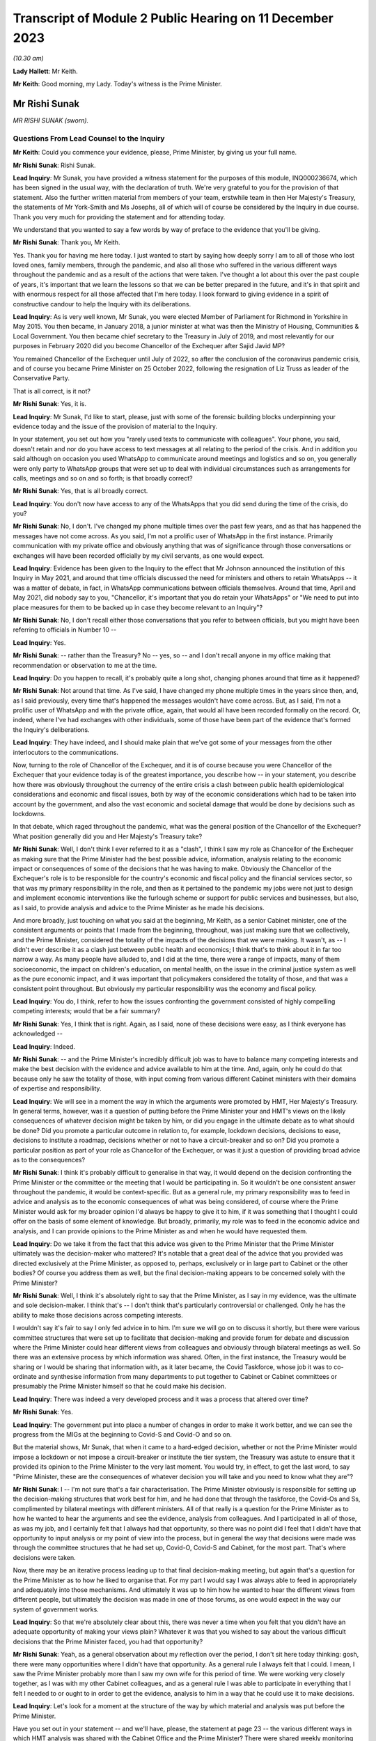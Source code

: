Transcript of Module 2 Public Hearing on 11 December 2023
=========================================================

*(10.30 am)*

**Lady Hallett**: Mr Keith.

**Mr Keith**: Good morning, my Lady. Today's witness is the Prime Minister.

Mr Rishi Sunak
--------------

*MR RISHI SUNAK (sworn).*

Questions From Lead Counsel to the Inquiry
^^^^^^^^^^^^^^^^^^^^^^^^^^^^^^^^^^^^^^^^^^

**Mr Keith**: Could you commence your evidence, please, Prime Minister, by giving us your full name.

**Mr Rishi Sunak**: Rishi Sunak.

**Lead Inquiry**: Mr Sunak, you have provided a witness statement for the purposes of this module, INQ000236674, which has been signed in the usual way, with the declaration of truth. We're very grateful to you for the provision of that statement. Also the further written material from members of your team, erstwhile team in then Her Majesty's Treasury, the statements of Mr York-Smith and Ms Josephs, all of which will of course be considered by the Inquiry in due course. Thank you very much for providing the statement and for attending today.

We understand that you wanted to say a few words by way of preface to the evidence that you'll be giving.

**Mr Rishi Sunak**: Thank you, Mr Keith.

Yes. Thank you for having me here today. I just wanted to start by saying how deeply sorry I am to all of those who lost loved ones, family members, through the pandemic, and also all those who suffered in the various different ways throughout the pandemic and as a result of the actions that were taken. I've thought a lot about this over the past couple of years, it's important that we learn the lessons so that we can be better prepared in the future, and it's in that spirit and with enormous respect for all those affected that I'm here today. I look forward to giving evidence in a spirit of constructive candour to help the Inquiry with its deliberations.

**Lead Inquiry**: As is very well known, Mr Sunak, you were elected Member of Parliament for Richmond in Yorkshire in May 2015. You then became, in January 2018, a junior minister at what was then the Ministry of Housing, Communities & Local Government. You then became chief secretary to the Treasury in July of 2019, and most relevantly for our purposes in February 2020 did you become Chancellor of the Exchequer after Sajid Javid MP?

You remained Chancellor of the Exchequer until July of 2022, so after the conclusion of the coronavirus pandemic crisis, and of course you became Prime Minister on 25 October 2022, following the resignation of Liz Truss as leader of the Conservative Party.

That is all correct, is it not?

**Mr Rishi Sunak**: Yes, it is.

**Lead Inquiry**: Mr Sunak, I'd like to start, please, just with some of the forensic building blocks underpinning your evidence today and the issue of the provision of material to the Inquiry.

In your statement, you set out how you "rarely used texts to communicate with colleagues". Your phone, you said, doesn't retain and nor do you have access to text messages at all relating to the period of the crisis. And in addition you said although on occasion you used WhatsApp to communicate around meetings and logistics and so on, you generally were only party to WhatsApp groups that were set up to deal with individual circumstances such as arrangements for calls, meetings and so on and so forth; is that broadly correct?

**Mr Rishi Sunak**: Yes, that is all broadly correct.

**Lead Inquiry**: You don't now have access to any of the WhatsApps that you did send during the time of the crisis, do you?

**Mr Rishi Sunak**: No, I don't. I've changed my phone multiple times over the past few years, and as that has happened the messages have not come across. As you said, I'm not a prolific user of WhatsApp in the first instance. Primarily communication with my private office and obviously anything that was of significance through those conversations or exchanges will have been recorded officially by my civil servants, as one would expect.

**Lead Inquiry**: Evidence has been given to the Inquiry to the effect that Mr Johnson announced the institution of this Inquiry in May 2021, and around that time officials discussed the need for ministers and others to retain WhatsApps -- it was a matter of debate, in fact, in WhatsApp communications between officials themselves. Around that time, April and May 2021, did nobody say to you, "Chancellor, it's important that you do retain your WhatsApps" or "We need to put into place measures for them to be backed up in case they become relevant to an Inquiry"?

**Mr Rishi Sunak**: No, I don't recall either those conversations that you refer to between officials, but you might have been referring to officials in Number 10 --

**Lead Inquiry**: Yes.

**Mr Rishi Sunak**: -- rather than the Treasury? No -- yes, so -- and I don't recall anyone in my office making that recommendation or observation to me at the time.

**Lead Inquiry**: Do you happen to recall, it's probably quite a long shot, changing phones around that time as it happened?

**Mr Rishi Sunak**: Not around that time. As I've said, I have changed my phone multiple times in the years since then, and, as I said previously, every time that's happened the messages wouldn't have come across. But, as I said, I'm not a prolific user of WhatsApp and with the private office, again, that would all have been recorded formally on the record. Or, indeed, where I've had exchanges with other individuals, some of those have been part of the evidence that's formed the Inquiry's deliberations.

**Lead Inquiry**: They have indeed, and I should make plain that we've got some of your messages from the other interlocutors to the communications.

Now, turning to the role of Chancellor of the Exchequer, and it is of course because you were Chancellor of the Exchequer that your evidence today is of the greatest importance, you describe how -- in your statement, you describe how there was obviously throughout the currency of the entire crisis a clash between public health epidemiological considerations and economic and fiscal issues, both by way of the economic considerations which had to be taken into account by the government, and also the vast economic and societal damage that would be done by decisions such as lockdowns.

In that debate, which raged throughout the pandemic, what was the general position of the Chancellor of the Exchequer? What position generally did you and Her Majesty's Treasury take?

**Mr Rishi Sunak**: Well, I don't think I ever referred to it as a "clash", I think I saw my role as Chancellor of the Exchequer as making sure that the Prime Minister had the best possible advice, information, analysis relating to the economic impact or consequences of some of the decisions that he was having to make. Obviously the Chancellor of the Exchequer's role is to be responsible for the country's economic and fiscal policy and the financial services sector, so that was my primary responsibility in the role, and then as it pertained to the pandemic my jobs were not just to design and implement economic interventions like the furlough scheme or support for public services and businesses, but also, as I said, to provide analysis and advice to the Prime Minister as he made his decisions.

And more broadly, just touching on what you said at the beginning, Mr Keith, as a senior Cabinet minister, one of the consistent arguments or points that I made from the beginning, throughout, was just making sure that we collectively, and the Prime Minister, considered the totality of the impacts of the decisions that we were making. It wasn't, as -- I didn't ever describe it as a clash just between public health and economics; I think that's to think about it in far too narrow a way. As many people have alluded to, and I did at the time, there were a range of impacts, many of them socioeconomic, the impact on children's education, on mental health, on the issue in the criminal justice system as well as the pure economic impact, and it was important that policymakers considered the totality of those, and that was a consistent point throughout. But obviously my particular responsibility was the economy and fiscal policy.

**Lead Inquiry**: You do, I think, refer to how the issues confronting the government consisted of highly compelling competing interests; would that be a fair summary?

**Mr Rishi Sunak**: Yes, I think that is right. Again, as I said, none of these decisions were easy, as I think everyone has acknowledged --

**Lead Inquiry**: Indeed.

**Mr Rishi Sunak**: -- and the Prime Minister's incredibly difficult job was to have to balance many competing interests and make the best decision with the evidence and advice available to him at the time. And, again, only he could do that because only he saw the totality of those, with input coming from various different Cabinet ministers with their domains of expertise and responsibility.

**Lead Inquiry**: We will see in a moment the way in which the arguments were promoted by HMT, Her Majesty's Treasury. In general terms, however, was it a question of putting before the Prime Minister your and HMT's views on the likely consequences of whatever decision might be taken by him, or did you engage in the ultimate debate as to what should be done? Did you promote a particular outcome in relation to, for example, lockdown decisions, decisions to ease, decisions to institute a roadmap, decisions whether or not to have a circuit-breaker and so on? Did you promote a particular position as part of your role as Chancellor of the Exchequer, or was it just a question of providing broad advice as to the consequences?

**Mr Rishi Sunak**: I think it's probably difficult to generalise in that way, it would depend on the decision confronting the Prime Minister or the committee or the meeting that I would be participating in. So it wouldn't be one consistent answer throughout the pandemic, it would be context-specific. But as a general rule, my primary responsibility was to feed in advice and analysis as to the economic consequences of what was being considered, of course where the Prime Minister would ask for my broader opinion I'd always be happy to give it to him, if it was something that I thought I could offer on the basis of some element of knowledge. But broadly, primarily, my role was to feed in the economic advice and analysis, and I can provide opinions to the Prime Minister as and when he would have requested them.

**Lead Inquiry**: Do we take it from the fact that this advice was given to the Prime Minister that the Prime Minister ultimately was the decision-maker who mattered? It's notable that a great deal of the advice that you provided was directed exclusively at the Prime Minister, as opposed to, perhaps, exclusively or in large part to Cabinet or the other bodies? Of course you address them as well, but the final decision-making appears to be concerned solely with the Prime Minister?

**Mr Rishi Sunak**: Well, I think it's absolutely right to say that the Prime Minister, as I say in my evidence, was the ultimate and sole decision-maker. I think that's -- I don't think that's particularly controversial or challenged. Only he has the ability to make those decisions across competing interests.

I wouldn't say it's fair to say I only fed advice in to him. I'm sure we will go on to discuss it shortly, but there were various committee structures that were set up to facilitate that decision-making and provide forum for debate and discussion where the Prime Minister could hear different views from colleagues and obviously through bilateral meetings as well. So there was an extensive process by which information was shared. Often, in the first instance, the Treasury would be sharing or I would be sharing that information with, as it later became, the Covid Taskforce, whose job it was to co-ordinate and synthesise information from many departments to put together to Cabinet or Cabinet committees or presumably the Prime Minister himself so that he could make his decision.

**Lead Inquiry**: There was indeed a very developed process and it was a process that altered over time?

**Mr Rishi Sunak**: Yes.

**Lead Inquiry**: The government put into place a number of changes in order to make it work better, and we can see the progress from the MIGs at the beginning to Covid-S and Covid-O and so on.

But the material shows, Mr Sunak, that when it came to a hard-edged decision, whether or not the Prime Minister would impose a lockdown or not impose a circuit-breaker or institute the tier system, the Treasury was astute to ensure that it provided its opinion to the Prime Minister to the very last moment. You would try, in effect, to get the last word, to say "Prime Minister, these are the consequences of whatever decision you will take and you need to know what they are"?

**Mr Rishi Sunak**: I -- I'm not sure that's a fair characterisation. The Prime Minister obviously is responsible for setting up the decision-making structures that work best for him, and he had done that through the taskforce, the Covid-Os and Ss, complimented by bilateral meetings with different ministers. All of that really is a question for the Prime Minister as to how he wanted to hear the arguments and see the evidence, analysis from colleagues. And I participated in all of those, as was my job, and I certainly felt that I always had that opportunity, so there was no point did I feel that I didn't have that opportunity to input analysis or my point of view into the process, but in general the way that decisions were made was through the committee structures that he had set up, Covid-O, Covid-S and Cabinet, for the most part. That's where decisions were taken.

Now, there may be an iterative process leading up to that final decision-making meeting, but again that's a question for the Prime Minister as to how he liked to organise that. For my part I would say I was always able to feed in appropriately and adequately into those mechanisms. And ultimately it was up to him how he wanted to hear the different views from different people, but ultimately the decision was made in one of those forums, as one would expect in the way our system of government works.

**Lead Inquiry**: So that we're absolutely clear about this, there was never a time when you felt that you didn't have an adequate opportunity of making your views plain? Whatever it was that you wished to say about the various difficult decisions that the Prime Minister faced, you had that opportunity?

**Mr Rishi Sunak**: Yeah, as a general observation about my reflection over the period, I don't sit here today thinking: gosh, there were many opportunities where I didn't have that opportunity. As a general rule I always felt that I could. I mean, I saw the Prime Minister probably more than I saw my own wife for this period of time. We were working very closely together, as I was with my other Cabinet colleagues, and as a general rule I was able to participate in everything that I felt I needed to or ought to in order to get the evidence, analysis to him in a way that he could use it to make decisions.

**Lead Inquiry**: Let's look for a moment at the structure of the way by which material and analysis was put before the Prime Minister.

Have you set out in your statement -- and we'll have, please, the statement at page 23 -- the various different ways in which HMT analysis was shared with the Cabinet Office and the Prime Minister? There were shared weekly monitoring products, there was a regular economy update meeting, you refer to particular advice on 14 February, a paper in March. There was then a rolling process by which HMT officials contributed to Cabinet Office advice for the Prime Minister on the re-opening of non-essential retail. There were obviously publications of your own department's economic analysis, we can see that at paragraph 75.

And going back a page to page 22, paragraph 72, have you provided certain particularly important papers around about the time of the first lockdown decision, dated 12 and 15 March, and then after the decision, 15 April?

We'll have a quick look at one or two of those to see the nature, at that time, of the Treasury intervention.

So INQ000232069.

We can see here a document with a read-out of a Prime Ministerial meeting on Sunday 15 March, so the day before the lockdown decision, Prime Minister, that's correct, isn't it?

"For a meeting at 5pm ... the PM commissioned advice on further options ...

"It was agreed that a package of announcements would be put to COBR on Monday [the 16th] ..."

And then you can see at the bottom of the page, "Summary of papers to PM", and then information about the various options confronting him: household isolation, atypical setting, shielding/social distancing, and so on.

If we look at page 5, you will see "HMT Position", and did your department set out, in relation to each of the particular interventions or social distancing measures, what the consequences would be or would be likely to be in terms of impact, economically and fiscally?

Then if we look over the pages to 6 and 8, we can see what the impact would be fiscally in terms of a number of other particular options.

So does that give a fair indication of the sort of information which your department provided to the Prime Minister?

**Mr Rishi Sunak**: I mean, yes. All I'd say is this was very, very early on, as you said, so this was --

**Lead Inquiry**: It is.

**Mr Rishi Sunak**: -- we were weeks into this, and I think what you'll see over the duration of the next 18 months is the -- I'd say the quality and extra granularity of the information that -- and analysis that we were able to provide improved considerably. The focus early on, as you can see, was on labour supply impacts and analysing days that would be lost through isolation policies.

Obviously as the pandemic -- and in the following weeks the Treasury was able to significantly increase the sophistication with which it was modelling the impacts of things, not least because they were actually happening. It broadened the use of data that we had access to, on a much more real-time basis, from non-traditional sources. It procured and developed other models, particularly at a microeconomic level, on firm -- firm level impacts on employment and insolvency, and it extensively engaged with external experts as well. So I think this is very early on. As the pandemic progressed, what you'll see, as I said, is the detailed nature of the analysis will have improved considerably over time.

**Lead Inquiry**: Would it be fair to say that perhaps on account of the speed with which the first lockdown decision was made, the degree of fiscal and economic analysis that was placed before the Prime Minister, by comparison to later, was significantly different, it was a much -- there was a much narrower debate, if you like, about the economic and fiscal consequences at that time by comparison to the second and third lockdown decisions?

**Mr Rishi Sunak**: I think that is -- that is fair, not least because this was so unpredictable and uncertain. Once we had entered into the first lockdown then you actually had data as to the impact of these measures, and you could use those to forecast what would happen in the future when you were going to repeat them. But at this point this was not something that anyone had grappled with before or modelled with any precision, so it was very hard to be precise about the impacts. And, as I say, we developed more modelling capability, broadened the source of data over time. And external groups like the OBR, who is, of course, the government's independent forecaster, themselves, in about the middle of April, published quite extensive independent forecasting of the impact on the economy from Covid. And again, they continued to iterate that, as did the Bank of England and other external bodies. So I think there was just a considerable body of external and internal work that was done from this point onwards, and -- but as you say, this was very early on.

In terms of the other economic information that was relevant around exactly the same time as this note was the situation in the gilt markets.

**Lead Inquiry**: We'll come to that.

**Mr Rishi Sunak**: Oh, fine. Because they're -- it's around the same kind of time, just days after that, from memory.

**Lead Inquiry**: In fact the lockdown decision was the 23rd, and the debate about the gilt markets was the Thursday before, so the --

**Mr Rishi Sunak**: It's -- the 19th was the first conversation I had with him, and then followed up but --

**Lead Inquiry**: We'll look at that.

**Mr Rishi Sunak**: Fine.

**Lead Inquiry**: We'll have a look at another document, INQ000232115. This is a document dated 15 April 2020, so after the lockdown decision.

The Cabinet Office produced a paper, COVID-19 Social Distancing Review summary data deck, and we can see from pages 5 to 7 and 9 to 11 a considerable amount of information and analysis provided about the economic impact of, of course, what was then the lockdown, and we can see the sort of detail into which it descends.

Would that sort of economic and societal analysis have been produced by HMT?

**Mr Rishi Sunak**: I mean, I think what you'll see from that presentation, I think it was produced by the Cabinet Office --

**Lead Inquiry**: It was.

**Mr Rishi Sunak**: -- rather than the Treasury, so no doubt the Treasury would have fed into that --

**Lead Inquiry**: Indeed.

**Mr Rishi Sunak**: -- and, I would imagine, worked closely particularly with economic departments like BEIS or DFT, for example. I saw them -- or DWP, and I saw those departments, I think, at least a couple of them, referenced in some of the slides that you showed. So of course Treasury would have fed into that alongside those departments and would have been working closely with them to think through the impact.

**Lead Inquiry**: You've described how, ultimately, many of the most momentous decisions were matters for the Prime Minister. I'd like to ask you, please, about your understanding of where and when those sorts of decisions were taken. The Inquiry has received a considerable amount of evidence about the debates and the decision-making processes that went on around the Prime Minister with his closest advisers, effectively debates in the Cabinet Room, at 9.15 meetings, in meetings with the Prime Minister and his advisers.

Did you form a view yourself as to the divide between the taking of those decisions by the Prime Minister and his advisers and the necessary debate which had to take place in Cabinet? Did you believe that Cabinet was in any way being sidelined, as one or two witnesses have suggested?

**Mr Rishi Sunak**: You know, that's not -- that's not my strong recollection. I mean, to reiterate what I said before, first and foremost I was always in a position where I felt I had the opportunity to provide the Prime Minister with relevant advice and information that he needed. That's the first thing to say.

I think the second broad observation I have was that the Covid-O and Covid-S structure actually worked, I thought, quite well. It was modelled on something that had -- the Prime Minister himself I think had brought in during the Brexit process, so it was a template that had -- that I participated on, more at the O level in those days -- so it's a template that had been used before, had been shown to work.

My general recollection is that it was a good structure and it did that separation between broader strategy and operations. I thought it was a structure that made sense and I found typically effective. I think my significant recollection of this time was the lack of the taskforce model early on, which was corrected by about June, and then improved as well over time. And I think that is -- that was an improvement, and I think actually that is a model that now is ready to be deployed off the shelf and rightly so. But not having a taskforce at the centre that -- I think it was described as the gearbox or the engine room, that could synthesise across departments the information and analysis and advice coming in for the Prime Minister to present things in the round together with input from SAGE, I think was a necessary and an important step in improving the quality of the decision-making and the sharing of information. And so, as I said, that was not there in the first couple of months, and clearly at that phase it was -- DH were described as the lead department, with the response particularly in March and April, and I think if this happened again one would want to make sure that that taskforce model was there from the beginning, you know, day one, day zero, because that definitely improved things.

**Lead Inquiry**: It was Mr Cummings who referred to the Cabinet Office as being a gearbox but with sand in it. Did you as Chancellor take a view as to the efficiency of the Cabinet Office, particularly in those early days from March through to May, by which time, as you rightly say, the Covid-S, Covid-O structure was put into place?

**Mr Rishi Sunak**: Look, I think it was very difficult. I think it's obviously easy to sit here now and say taskforce was better, of course it was, Covid-O and Covid-S was better, yes, of course it was, and it improved decision-making. I think those first few weeks were extremely difficult for everybody. I don't doubt that everyone was trying very hard to do the best that they could in trying circumstances, dealing with something that we hadn't dealt with before. So it's -- you know, I wouldn't sit here and say that people weren't doing the best they could, I think they were. But it's clear that the taskforce structure, the O and the S structures, made things, I think, work more effectively and efficiently, and they were not there right at the beginning, and it's good that they were implemented, and good that they continued to improve over time.

But I think the other -- just the other thing I'd say is I think there is this perception that somehow decisions are not being made in these fora, but I think they're really -- my strong recollection is that they were. The Covid-Os and Covid-S were the places where an appropriate group of people came together to discuss, to deliberate, for the Prime Minister to make his decision. Now, there's obviously a trade-off between speed of decision-making and the number of people involved, I mean, it was ever thus, and I think there's probably no perfect answer, ultimately it's for the Prime Minister to himself figure out what the right balance between those two things is. Broadly I thought the O, the S structure did that. But also, decision-making is an iterative process, that's the reality of government. I think what would be normal is that there would be a series of potentially bilateral meetings or a small group meeting leading up to the final decision meeting. I think that's completely fine. Every Prime Minister will have a different decision-making process that works for them. That's -- the previous Prime Minister I think liked that. I think nothing wrong with it, quite healthy, it allowed him time to digest the arguments. So I don't think there's anything wrong with there being a series of meetings considering the same topic before a final Covid-O, Covid-S or Cabinet meeting to make -- to take the final decision.

**Lead Inquiry**: Your answer, at least at the start, Mr Sunak, was heavily predicated upon the existence of Covid-S and Covid-O, but in the earlier period, particularly around the time of the first lockdown and those decisions in March and April, the evidence from a number of witnesses is to the effect that there was a circumvention of Cabinet governance, a certain level of dysfunction, and I emphasise it's only evidence and these are all matters for my Lady in due course, but the witnesses have spoken about dysfunction in Number 10 and the Cabinet Office, and how the system around the Prime Minister was not working well, to put it neutrally.

That must have been something that was apparent to you as the occupant of Number 11. You couldn't not have seen how Number 10 was responding to this unprecedented crisis?

**Mr Rishi Sunak**: So you described, not my word, people saying about dysfunction in Number 10 or the Cabinet Office. Obviously I -- you know, I didn't work directly in Number 10 or in the Cabinet Office, so it's hard for me to comment on that other than to say that my interactions with Number 10 and the Cabinet Office during this period felt fine to me.

Again, I'd go back to, broadly: was I able to input advice to the Prime Minister or when decisions were being made? I felt I was. I didn't feel I'd been shut out or not able to participate.

And my recollection of that period, that early period, was a series of, I think as it was then, as you say, not Covid-O, and Covid-S, they were probably COBR meetings, which involved groups of people considering these things, and -- so lots of people around the table was my recollection, at the key moments on 16 March, 9 March. As far as I can remember, at all of those points -- there was a COBR meeting, I was probably at it. There were minutes that were circulate -- well, SAGE minutes that had been circulated that formed part of the advice pack. Deliberations were made, decisions were taken quite quickly, and acted on, in all of those key moments. So that's my general recollection of that -- of the period.

You're absolutely right, and as I've said, the formal taskforce structure and the O and the S structure hadn't been established at this point, but things were moving so quickly. And largely, as I'm sure we'll get on to, the government -- the Prime Minister just largely acted on the advice that was put in front of him from SAGE with regard to what interventions to implement at what time. I mean, that's my strong recollection of this period of those three weeks or two weeks in March.

**Lead Inquiry**: The public health considerations took primacy --

**Mr Rishi Sunak**: Absolutely.

**Lead Inquiry**: -- in effect --

**Mr Rishi Sunak**: Yeah.

**Lead Inquiry**: -- which is why although the arguments about the likely impact of lockdown were made, they didn't assume anything like a comparable strength in terms of the overall --

**Mr Rishi Sunak**: Yeah, and you've said that before and I agree, it was the -- Department of Health were very clearly, as per all the evidence, the lead department leading the response. My strong recollection of this period is the advice would come in from SAGE -- obviously that advice changed over the weeks, which I'm sure we'll get into, but largely my recollection is the government acted on the advice it was given with regard to interventions. And the economic advice, as you pointed to, was provided, I would say not just for information, that's to downplay it, but it was not driving the conversation, and -- that's right in the way you've described it.

**Lead Inquiry**: In your statement you describe how you would, in addition to these formal procedures, see the Prime Minister informally but that no decisions of significance were made in those situations and you state all major decisions were made within formal structures. But presumably during these informal debates Covid was at least part if not the predominant part of the debate and how, economically and fiscally, there were issues to be debated?

**Mr Rishi Sunak**: Yes. I think when I was talking about that, I wasn't referring to this period. I mean, obviously I didn't know the Prime Minister particularly well at this point in time, when I became Chancellor. Obviously that relationship grew over time and, you know, both of us living in the same building. So -- and this went on for almost two years. So over the course of that period, as we got to know each other better, there's clearly more opportunities for -- you know, we might be sitting in the garden together at the weekend or something. So -- you know, as is completely normal -- so it wouldn't just be Covid because by the point those types of conversations were happening between us, there were other things as well --

**Lead Inquiry**: Not just Covid, but of course always with an economic or fiscal bent to it? That is, of course, what your role was, you were the Chancellor of the Exchequer.

**Mr Rishi Sunak**: Yes, I wouldn't say all our conversations were work-related, we were also able to talk about things that were not work-related, but I'd say my conversations with him on policy would obviously be predominantly based on the economic and fiscal considerations of what we were doing.

**Lead Inquiry**: Of course, they were debates about the matters which were of the greatest concern to the government at that time. That is why, of course, you were discussing them with the Prime Minister.

I ask --

**Mr Rishi Sunak**: I mean, I'd say -- yes, I think there is a -- I think you just work with colleagues, and if you happen to be neighbours it's impossible not to see each other outside of a formal Covid-S meeting. That's just the practical reality of being neighbours and sharing a garden and living in the same building. So it would be weird not to have had conversations about life, family, friends, work, at the same time. But in terms of decision-making structures, as I'm -- I'm very clear that, you know, there was rigorous and proper debate and deliberation with colleagues in those structures after they were set up, and even before that more generally, and that was my consistent view throughout. I mean, those debates and deliberations did happen throughout with not just me but with other colleagues as well.

**Lead Inquiry**: I ask, as you know well, because of the article in The Spectator, "Rishi Sunak on what we weren't told", dated 27 August 2022, in which the author of the article says that you said that:

"[You] tried not to challenge the Prime Minister in public, or leave a paper trail. 'I'd say a lot of stuff to him in private' ..."

This is of course -- it's on page 8 if you want to see it in all its glory:

This is all, of course, in the context of Covid. The article is, of course, about your role in Covid. And, as I say, it says:

"He tried not to challenge the Prime Minister in public, or leave a paper trail. 'I'd say a lot of stuff to him in private,' he says. 'There's some written record of everything. In general, people leak it -- and it causes problems'."

Why, if you were debating these hugely important topics with the Prime Minister, was it important not to leave a paper trail?

**Mr Rishi Sunak**: That's -- well, I think as the article says, that's not something that I've said, the quote from me is "I'd say a lot of stuff to him in private", and in fact there is a written -- there is some written record of everything.

So, I mean, of course I had conversations with the Prime Minister. As I said, we -- you share a garden, you're neighbours, you live together, of course there'd be conversations I'd be having with him and -- in terms of written records, I mean, I'm sure we'll get on to it, at multiple moments I would write to him with -- just so that he could have it in one place, a set of thoughts or analysis from me with regard, perhaps, to exit roadmaps or the 2-metre to 1-metre or -- and there will be others, or re-opening or travel. You know, so those are document -- there is actually, in fact, lots of different bits of evidence that you have and that we've provided of when I did actually write to him formally at particular points where I thought it made sense to lay out a set of arguments from me to him -- and --

**Lead Inquiry**: We will look at some of the bilateral --

**Mr Rishi Sunak**: Yeah.

**Lead Inquiry**: There are many, many bilateral meetings where formally your officials and yourself and the Prime Minister and his officials met to talk about Covid-related issues as well as all the other economic-related issues that you raised. It's just that, what is the Inquiry to make of the suggestion here, to which you do appear to lend your support, that there was a form of communication between the Prime Minister that was not recorded and was obviously of significance?

**Mr Rishi Sunak**: Well, I think the point I'd probably challenge is that it's of significance. I think it is genuinely impossible for every single conversation between two Cabinet ministers, whoever they are, to be recorded. I mean, there aren't civil servants following Cabinet ministers through the division lobbies, on a typical evening, where they might be chatting about something, or if I was having lunch with my family in the garden at the same time that the Prime Minister was on a typical weekend in Downing Street, and we'd obviously be chatting as we were barbecuing or something. I mean, it's just -- it's clearly impractical to think that every single conversation between two Cabinet ministers can be recorded in that way, but -- I think everyone would accept that.

But I think that's obviously fine because what is happening is when there are formal decisions to be made and formal conversations to be had, those are happening with officials, they are minuted, they're happening in Cabinet committees or Covid-Os or Covid-Ss or in Cabinet itself or in bilateral meetings, and the decision itself is made in those forums, and that's -- ultimately what matters is the decision and how it was made and who fed into it. And that's all a matter of public record and recorded correctly.

I mean, I think it would be -- it's implausible to think that every single conversation between two Cabinet ministers could be recorded in that way, I mean, that's just not practical or plausible.

**Lead Inquiry**: All right.

Page 3 of the same article, and it may be that you've got something to say about what should be taken from this article generally, but on page 3 you refer to the -- in general terms, conversations that you had with the Prime Minister and to the debate that went on constantly around the Prime Minister as to what decisions should be taken.

You say:

"A cost-benefit calculation -- a basic requirement for pretty much every public health intervention -- was never made."

Or at least that's what the journalist said you were implying.

"'I wasn't allowed to talk about the trade-off,' says Sunak. Ministers were briefed by No 10 on how to handle questions about the side-effects of lockdown. 'The script was not to ever acknowledge them. The script was: oh, there's no trade-off, because doing this for our health is good for the economy.'"

We need to be quite clear, don't we, that the reality was that the Chancellor of the Exchequer, yourself, and HMT, took every opportunity to bring to the attention of the Prime Minister the potential consequences of the lockdown decisions and the fiscal and economic harm that would be done. That's very apparent, would you agree with that?

**Mr Rishi Sunak**: Yes, that was my primary responsibility, and that's what we did.

**Lead Inquiry**: And if we look at INQ000182359, this is an analytical note which expressly refers to it being a trade-off between continuing Covid-19 social distancing and minimising foregone economic activity and other costs.

Was this a document produced by HMT dated 22 April provided to the "Quad" group of ministers, that is to say the group of yourself, the first Deputy Prime Minister, Mr Raab, Mr Gove and Mr Hancock, whilst the Prime Minister was ill? So a Treasury document that expressly addresses the trade-off between continuing social distancing and economic activity.

**Mr Rishi Sunak**: I'm not familiar with that document, so I don't know if it's clear who it's come from --

**Lead Inquiry**: Well, you may not know the individual document, but --

**Mr Rishi Sunak**: Well, I do recall, because the person who wrote it, I'd -- I worked with him in a previous guise, and I don't think he did work at Treasury, I thought he was in a different department, so it's not obvious to me that the document does come from the Treasury, or not. So I can't -- I can't say that it does come from the Treasury.

My point, though, referring to the quote you had from the Spectator article previously, was not about the substance of the discussions that were happening in government, which, as you rightly said, and -- and I was making the point about some of the consequences, again not just economic but the other impacts in all other walks of life as well. The point was about the communication strategy. And I can certainly sympathise, actually, with a communications strategy that wanted to simplify things, because we were dealing with something that was, again, unprecedented. We didn't know how people would respond, behave, comply. And so the -- you know, the sense was a simpler communication strategy would be better for achieving that objective, and it was just better to focus on the health impacts and -- because that would be the way to improve compliance.

And again I have sympathy as a reasonable argument to make, you know, but that argument that was made to achieve that aim came at the cost of not having from the beginning a broader conversation about the other impacts in other walks of life, and again impacts that may not be felt immediately but would be felt down the line. And I think that -- that was just -- that was the approach of the communications strategy. That's what I was referring to in the Spectator article.

And again, it doesn't mean that it was wrong, by the way, because I think it's a reasonable position to have taken that it was better to have a simpler communication strategy that didn't talk about all those other things, because we wanted people to comply with what we were asking them to do. Reasonable position. I was making the point that -- you know, I think you could have said actually we could have had a broader conversation from the beginning about some of these things. That was the point I was making in the article. But this document, as I said, I don't know or recollect.

**Lead Inquiry**: The article itself makes no reference to this being a comms issue, it simply quotes as you saying:

"'The script was not to ever acknowledge them. The script was: oh, there's no trade-off, because doing this for our health is good for the economy.'"

But you say that was just a question of communication policy?

**Mr Rishi Sunak**: Yes, because I think -- well, if you can bring it back.

**Lead Inquiry**: Page 3 of INQ000280042, and it's the top of the page, Mr Sunak.

**Mr Rishi Sunak**: Yes, it was -- it was -- and that is talking about the comms strategy, because it's what you're allowed to talk about, it says very specifically, and then, again, not my words but the author's words:

"Ministers were briefed by No 10 on how to handle questions about the side-effects of lockdown."

That, again, is briefing before people do media appearances, and the script, in a generic sense, probably refers to the standard what Number 10 produces and still produces to this day as a kind of broadcast script or broadcast brief that has the government's overall public-facing narrative. So that is very much what those comments are talking about.

**Lead Inquiry**: But there was no doubt whatsoever, as far as you could tell, in the public's mind that as Chancellor you were warning of the economic and fiscal consequences of lockdowns, that your position and HMT's position was that there is a trade-off: if you make a decision about -- if you make a decision to lock down, it's going to be enormously damaging. I mean, that was your raison d'être, was it not?

**Mr Rishi Sunak**: I think that -- I wouldn't quite put it like that, but I'd say my -- almost my constitutional responsibility as Chancellor of the Exchequer was to make sure that the Prime Minister had the economic -- well, the analysis and the advice relating to the economic and fiscal implications or consequences of the decisions that he was considering.

**Lead Inquiry**: Indeed.

**Mr Rishi Sunak**: Of course that was my job, and of course that's what I did. And I don't -- I don't think it's controversial, and indeed given -- I see now, and the evidence has been submitted to the Inquiry by many of the scientists from SAGE acknowledging that the benefit -- I think the Chief Scientific Adviser at the time said -- has said -- former Chief Scientific Adviser said that the benefits of imposing lockdowns had to be balanced by policymakers against the social, health and other economic detriments that they would cause. Professor Edmunds said policymakers had to weigh up many other ethical, logistical and economic constraints. And again, I could quote, you know, actually the previous Chief Scientific Adviser also said there were costs in other domains of life, economic, people's wellbeing, education. All those needed to be analysed. So I don't think it's particularly controversial to say that of course there are lots of other impacts that come from decisions --

**Lead Inquiry**: That --

**Mr Rishi Sunak**: -- but my particular responsibility was to make sure that the economic ones were considered or the Prime Minister had an opportunity to consider them.

**Lead Inquiry**: It is obvious that --

**Mr Rishi Sunak**: There's a separate question -- sorry to interrupt -- and then there's a separate question about how much it is appropriate to talk about those in public, which is what this refers to.

**Lead Inquiry**: We need to be clear about this, Mr Sunak. You made no bones about the fact that there was a trade-off, that there were huge, it's self-evident, devastating economic and societal consequences from the lockdown decisions. That is obvious. The whole country knows that.

The Chancellor of the Exchequer, yourself, made no bones about it. The Treasury raised, quite properly, perhaps constitutionally, all the concerns that needed to be raised. But you reject the suggestion, which appears to be given by this article, that that full debate, the nature of the trade-off, wasn't properly identified or at least wasn't properly ventilated by you, perhaps because of briefings by Number 10, and I want to ask you whether that was in fact correct?

**Mr Rishi Sunak**: Sorry, I'm not sure I understand the question here.

**Lead Inquiry**: Did ministers brief you, or rather did Number 10 brief you that you couldn't raise the obvious issue of the economic and fiscal harm that would be done by a lockdown decision? Was that not in fact a debate that was obvious to everybody and it was a debate in which you played a full part?

**Mr Rishi Sunak**: As I said, that debate was certainly something that happened in the deliberations. As we've previously been discussing, it didn't happen particularly extensively for the first lockdown, because everything happened very quickly at that point and was driven, as I said, largely by the public health advice. Over time that debate became, I'd say, more a feature of the discussions, particularly because we started to have more understanding and evidence of the impact, on the short term at least, of what lockdowns were doing or the NPIs were doing in other domains or other walks of life. So that was the kind of evolution of the debate inside of government.

As I said, from a comms strategy -- very understandably, as I said, reasonable people can disagree -- simplicity of message is often important and the simpler message was just to focus on the public health side of it earlier on. And again, I think that evolved over time. And if you compare what was said in press conferences in the autumn, for example, when these debates were happening, it had evolved by that period of time. Earlier on it was certainly not a feature. I think you can just see that if you watch all the press conferences. And then when you get to the autumn you have, I think, in the press conferences a much more open discussion about the fact that there are all these other things that policymakers have to take into account. These aren't easy decisions, they're balance decisions, they're all different types of impact. You had, you know, whether it's Chris Whitty or Patrick Vallance saying all the things I've just said in press conferences in September and October, I don't think you would find those types of -- that type of communications all forming part of the message earlier on in the pandemic, I think that's probably fair to say.

**Lead Inquiry**: All right.

Could we have INQ000236586, page 1, please, which is an email from your principal private secretary, Elizabeth Perelman, dated 6 June 2020. The subject, Prime Minister, is:

"READOUT: Friday bilat ..."

Is "bilat" a shorthand for the meetings that you had bilaterally with the Prime Minister?

**Mr Rishi Sunak**: Yes.

**Lead Inquiry**: "... on NPI [non-pharmaceutical interventions] easements 'no actions for teams just for info only'."

Your principal private secretary says:

"Following the inconclusive strategy meeting the [Prime Minister]/[Chancellor] met and discussed the plan for NPI easements on Friday. No other minister included -- shows the strength of the [Chancellor's] voice in these discussions."

This email, did you see this email after the event? Did you see the read-out? Do you recall?

**Mr Rishi Sunak**: No, I wouldn't typically see these read-outs.

**Lead Inquiry**: All right. She does appear there to be referring to how, as the Chancellor, because of your ability to meet bilaterally with the Prime Minister, your voice carried a particular strength; would you agree?

**Mr Rishi Sunak**: I'm not entirely sure I would agree in any disproportionate sense, it's completely normal for the Prime Minister to meet with the Chancellor bilaterally, I do the same now in this job, previous Prime Minister did the same --

**Lead Inquiry**: Forgive me, there's no -- so that we're not at cross-purposes, there is no suggestion of any impropriety meeting with the Prime Minister bilaterally. You are the Chancellor, he is the Prime Minister, it's a vital relationship to the workings of government. But I want to ask you to address the strength of your voice in those discussions on the issues which directly concerned the pandemic, because of the debate about SAGE and the NPI easements and --

**Mr Rishi Sunak**: Well --

**Lead Inquiry**: -- the plan, and so on?

**Mr Rishi Sunak**: -- as I've already said, I felt I always had the opportunity to convey my thoughts and provide advice to the Prime Minister, I said that early on, and that happened in a range of forums, whether in these bilateral meetings or through the smaller group meetings or the Covid-O or the Covid-S. I've been, I think, consistent in my evidence that I always felt I had the opportunity to provide the Prime Minister with advice.

**Lead Inquiry**: Indeed.

**Mr Rishi Sunak**: I wouldn't read anything particularly into the fact that I had a bilateral meeting with him, I'm sure he was having bilateral meetings with other ministers as well, all part of how he would like to make decisions, and that ultimately is a question for him, but for my part of course I had the opportunity to feed in.

**Lead Inquiry**: If we look at page 2, we can see a reference to "Next Steps", and after a list of next steps or actions which are envisaged to be taken, your principal private secretary says this:

"On Monday I am just going to check where No10 have got to and ensure on track for Tuesday. Until announced you never know!"

That would appear on one reading to be a reference to an understanding held by her that there was a degree of backing and veering or change in position or perhaps just debate within Number 10 which meant that until decisions were actually announced there was a risk they might not be adhered to. Would you agree?

**Mr Rishi Sunak**: I think I touched on it in my responses earlier, that decision-making is a process, and every Prime Minister will have a different process by which they want to make decisions, and that will just be different depending on the personality, style of the person in the job. But my experience of the previous Prime Minister was, and I think entirely rightly, that for big decisions he would want to go over the arguments, test out different points of view. He might do some of that bilaterally with ministers, do some of it in smaller group meetings, and through that process, again, same way that you develop policy or I develop policy as Chancellor, that process of discussion, debate, reviewing evidence and analysis, might change your mind on something. I don't think there's anything wrong with that. Over, you know, the many development processes that I've personally been involved with as Chancellor, it might well be the case that you come to a question with an intuitive view of what you think is right and, over the course of a policy development process, going over the analysis, the evidence, hearing from people, that you think, "Ah, well, I did think that, but it's clear now, having reviewed everything, that that wasn't right", or "We should do it a different way". I think that's entirely normal -- particularly when you're dealing with something that is uncertain and unprecedented, it's not surprising that that happens, and I don't necessarily think that it is a bad thing. It shows that someone is engaging with the process and hearing from different people before you get to a final decision meeting in the right format, Covid-O, Covid-S, Cabinet, et cetera.

But I don't think it's necessarily, as I said, a bad thing that over the course of a process the Prime Minister would want to hear different points of view before coming to a final decision, and it may well be that, you know, during the -- as I said, during that process you hear different things which challenge thoughts that you had before.

**Lead Inquiry**: INQ000236594, page 1 is another email from Elizabeth Perelman to various recipients in the Treasury. We can see at the bottom of that first page:

"The [Chancellor] in particular wanted to [thank] you, [the economic] team, [the] health team and [the] COVID team for all the work. The briefs/[information] meant that [Chancellor] was well armed to challenge/scrutinise the proposal ..."

I should say this is dated 9 October, Prime Minister.

"... and had a level of detail beyond the rest of the room which allowed us to make and land our points......with a great result.

"An outline of the wider discussion is below, but afterwards there was a smaller [Prime Minister]/[Chancellor] huddle and the upshot is:

"No final decision has been taken on the NPIs."

Then over the page, please:

"However the [Prime Ministerial] steer is that he is not minded to agree to the [Cabinet Office] proposal ... his preference is either do nothing or close pubs only ..."

Then under the bulleted points:

"Clearly there is a high risk that this unwinds/is unpicked over Friday/Weekend."

So two questions, please, Mr Sunak. Firstly, the reference to the fact that there was a huddle between yourself and the Prime Minister after the general debate appears to suggest that, with this Prime Minister, there was an ability to get the last word in, to meet with him and to be able to influence his ultimate decision.

Secondly, the reference to unwinding and unpicking a position which appears to have been agreed suggests that this wasn't an open-ended debate which led to a consistent decision; there was the ability to be able to unwind or unpick a position which had already been reached.

Do you agree with both those propositions or neither?

**Mr Rishi Sunak**: Obviously I didn't write the email --

**Lead Inquiry**: No.

**Mr Rishi Sunak**: -- so I don't know precisely what it refers to, and is it possible that I might have had a chat with the Prime Minister once a meeting wound up on my way back somewhere? Of course that's possible. You know, he might have said to me, "Mm, that was interesting, I'm thinking X as a result of it". I don't think anything particularly wrong with that, right? I mean, I don't recall a huddle or not, it might be just saying -- he might have been just giving me a sense of where his head was at at that particular moment in time. And again, I don't think there's anything particularly untoward about that, to be honest.

And as I've talked previously about decision-making processes and ultimately there would be a final decision taken at an appropriate forum, it might well be that there had been an iterative process leading up to that, but, again, I don't think in and of itself that that is necessarily a bad thing, and again I'm not entirely sure what this specifically refers to.

**Lead Inquiry**: You refer to the fact that there might be an issue as to where his head is at, where the Prime Minister has reached in terms of his thinking. I need to ask you, because of the evidence which has been given by his former Cabinet secretaries, his former chief adviser, his former director of communications, also by, privately, his Chief Scientific Adviser, that he had a tendency to back and veer, to bear the impression of the last person who sat with him in terms of the debates which were raging in Downing Street, and that this led to a degree of chaos or, to use Sir Patrick Vallance's words, operational inefficiency. Were you aware that his closest advisers had seemingly unanimously taken the view that there was a lack of efficiency? The administration is described privately as "brutal and useless" or "criminally incompetent" or "operationally chaotic"? Was any of that known to you?

**Mr Rishi Sunak**: No, I don't think any of those comments were shared with me at the time.

You made a point, though, Mr Keith, as if debates raged. I don't think that that is necessarily a bad thing.

**Lead Inquiry**: No, indeed not.

**Mr Rishi Sunak**: I mean, these -- it's right that there was vigorous debate because these were incredibly consequential decisions for tens of millions of people, in all spheres. Whether it was health, whether it was education, whether it was economic, whether it was society, whether it was long-term impacts, these were incredibly big decisions the likes of which no Prime Minister had taken in decades, if ever, like this. So the fact that there was debate and that people were passionate about it and they had different points of view is, I think, (a) unsurprising and (b) good, because it would be worse if we were having this conversation and all the commentary was: well, there was no debate about any of this whatsoever, it was all just signed off, straightforward, someone put a piece of paper, someone checked and that was the last we heard of it. I think that would actually be far worse, quite frankly. So I'm -- it's good that there was debate about these things.

Now, you know, in terms of operational inefficiency, again, you know, there is no perfect amount of deliberation versus speed. That's a trade-off that only the Prime Minister can make. You know, again -- and it will be context-dependent, it will be decision-dependent, so it's hard to generalise what the right amount of deliberative time is. But as I've talked about the process, I don't think it's a problem that the Prime Minister gets advice from different people, mulls over it and tries out different arguments, assuming there is the time to do that, before coming to a final decision. I think it's a good thing that there was debate, because debate was required when you're dealing with consequences of the sort that we were.

**Lead Inquiry**: How often, if at all, Mr Sunak, did you leave Downing Street or leave Number 10 Downing Street after debating issues with the Prime Minister, perhaps in a bilateral or multilateral conversation, and been told that a decision had been reached or that his view was X to find out later that his view had changed or that a decision had been unwound or unpicked? Can you recall any such instance of that happening over this particularly fraught period from March through to October?

**Mr Rishi Sunak**: I mean, I'm sure it did. I mean, you know, you make so many, many, many decisions over the course of two years, but I --

**Lead Inquiry**: Well, we know which decisions are the most important. We know the momentous decisions, Mr Sunak. Did he change his mind when you had been given to understand that he had reached a view on the decisions which you and his closest advisers were debating at such ferocious length?

**Mr Rishi Sunak**: Again, I think if you could be more specific. I mean, if we talk about the first -- there were many, many momentous decisions, right, so -- I mean, that's why this is an important piece of work, that is extensive. But let's -- we'll get in -- if we talk chronologically, the decisions around the first lockdown, no, I don't think that happened, because as -- I mean, we haven't gone into it yet and we haven't touched on the economic analysis, which I think we'll come to later --

**Lead Inquiry**: We will.

**Mr Rishi Sunak**: -- or I can talk about the economic context we're operating in. But, you know, my strong recollection of those few weeks in March was that advice was put to the government, to the Prime Minister, from SAGE, and advice was followed, pretty much imminently, on the same day in most cases if not all cases, during that period. The advice changed from SAGE during that period, but the government -- when the advice changed, the government acted. The Prime Minister didn't say, "I'm going to do this and then I'm going to change". We were sitting there, we got the advice about when we should implement self-isolation, household isolation, originally not to close schools, not to ban mass events. Things changed particularly on 16 March. That's when the advice from SAGE changed considerably about the speed of implementation. But, again, the Prime Minister reacted, schools were closed on, I think -- you know, well, that was announced on the 18th because that was put before the committee at the time that -- and again, that was just acted on immediately, I think the same day. Both on the 16th and the 18th, I think the Prime Minister stood up the same day and announced those decisions. And again even up to about, I think, 19 March, the view from SAGE, the view from the Chief Medical Officer was that the existing measures that had been announced, if there was, in their words, 75% compliance, that they should do the trick. Right?

And, again, then it was clear that compliance maybe wasn't high enough and further interventions had to be put in place. But my strong recollection in that period of all those decisions is that there wasn't a "we do one thing and then change our minds", it was just the government responding to the advice from their scientific advisers. The scientific advice changed and then the government obviously changed with it. But it wasn't -- not -- I think that's not -- again, that's what -- that's what the government did at that time, it followed the advice from the scientists and didn't change its mind.

**Lead Inquiry**: May we take it, because you've referred to the first lockdown decision by way of your answer, that the same position took place -- the same position was reached in relation to the later decisions, for example roadmaps and easements, circuit-breakers, package A, tiers and so on and so forth? Are you saying that there was a consistent clear position adopted by Downing Street after the debate that obviously took place, and decisions weren't made which were then unpicked, or that there was a consistent approach adopted?

**Mr Rishi Sunak**: I mean --

**Lead Inquiry**: For those later periods.

**Mr Rishi Sunak**: I think -- I mean, you just named, I think, almost six different decisions, all of which probably merit, and I'm sure we will have a fulsome discussion on each of them --

**Lead Inquiry**: But I'm asking you just generally your impression as the Chancellor. Were you a Chancellor in an administration in which there was an absence of clear consistent decision-making following full and robust debate, or was it your impression that the decisions were being made properly, that there was a proper opportunity for everybody to have their say, and then the Prime Minister took decisions and stuck to them? Which is it?

**Mr Rishi Sunak**: So I can only answer for myself in terms of did everyone have the ability they wanted to feed in. Ultimately, because I'm not -- you know, I don't know the extent to which other Cabinet ministers felt that they were sufficiently included or fed in or met the Prime Minister. It's a question for them. I've been consistently clear for my part I did have that ability from the beginning and throughout to feed into decision-making and, as I said throughout, it's right that there was debate and -- discussion and debate. That's my general recollection. I don't think -- there weren't decisions that were made by fiat, I think there was good debate and discussion about decisions as we went.

And unfortunately we were just dealing with an unpredictable situation which people hadn't experienced before. And so did things have to iterate as we went along? Of course they did. And we'll get into that I'm sure when we address each of those individual decisions that you've mentioned.

Now, in each of those, of course, there would have been a period of iteration where we adjust the circumstances or facts as they changed. I don't think that is wrong. And I think it's hard to generalise, you know, but what we should do is go into each of those things in detail, as I look forward to doing, and I'm sure we will over the course of today.

**Lead Inquiry**: We will.

The first lockdown decision was taken on 23 March. In your statement, you relay, as you said this morning, your general impression that the recommendations which were being made in public health terms were strongly supported and there was a sense of the sooner the better that they were implemented, because the majority of the advice, indeed the vast majority of the advice that the government was receiving in those weeks of 9 and 16 March focused upon the public health considerations, the exponential nature of the growth curve, the damage that would be done and the ultimate collapse of the NHS, and of course on the number of deaths, the mortality that would ensue.

Can you recall, Mr Sunak, your take on and your recollection of the robustness of the data underpinning the proposition that the NHS would collapse? It was obviously debated by you and others at the meeting on the Monday 23rd, it was debated at all the COBRs and the Cabinet meetings hitherto. What was the understanding that you had? Was it undoubtedly going to be the case that the NHS would collapse, or was it a case of: it's in peril, there are very grave concerns as to whether or not it will be overwhelmed or overtopped, but we've got to see to what extent surge capacity and the heroic efforts of the NHS itself could save the day? Where was the final line reached?

**Mr Rishi Sunak**: I can't -- I can't specifically recall the analysis that was presented. I don't know, my overall recollections of this period, which may be helpful for this context, were obviously we were starting to get information coming in about Covid internationally. The general response was being led by DH. I think you will be familiar with the "contain, delay" strategy, which is what we were advised by the scientific experts to follow. The strategy was, as you said, to prevent the NHS from being overwhelmed. You know, I vividly recall at the time the Chief Scientific Adviser saying, you know, and I think it's recorded in the minutes, that, you know, the strategy was not to completely suppress the disease. Right? Which I think there was a misunderstanding about this. But that -- he was very explicit that that wouldn't work and that would just lead to a later second -- a second peak later in the year which did overwhelm the NHS. So what they wanted to do was flatten the curve, change the epidemiological shape and -- and they were very concerned about going too early. Right? The general advice from them was they were worried about implementing these things too early. They said that in private but also -- in private in the meetings but also in public in the press conferences.

But you're right, increasingly it became -- well, the advice we were getting was the NHS was imminently in danger of being overwhelmed, incrementally more and more measures were implemented. New modelling came out I think around the 16th which changed the timing that SAGE had worked to previously. Government acted on that, acted again on the 18th, and, as I said, I think Chris Whitty on about the 19th was clear that the decisions we'd made, having closed schools at that point, or announced, so if there was good compliance should be sufficient. That turned out not to be the case and obviously subsequent measures were implemented. I don't remember the specific analysis that we were shown about the NHS being overwhelmed. I don't think I would have been in any position to challenge it --

**Lead Inquiry**: No.

**Mr Rishi Sunak**: -- and it was coming from the NHS at that moment.

**Lead Inquiry**: How much of the debate on that Monday revolved an understanding of what the impact on the NHS might be? Because the reason I ask, so you can understand the genesis of the question, Prime Minister, is that there was a great deal of information about beds and ICU beds --

**Mr Rishi Sunak**: Yes.

**Lead Inquiry**: -- and the number of beds and so on, and how many would be needed and whether they'd be overwhelmed and so on. But there was also a fair amount of information from the NHS as to what could be done by way of additional surge capacity, whether the NHS would survive, whether it could survive. And given that ultimately the decision to lock down rested at least in part on what the impact on the NHS would be likely to be if that decision were not taken, we need to know to what extent the actuality of the impact on the NHS was debated. Was it taken as said that there would be a collapse and therefore you had to act? Was there a detailed debate about the reality of the NHS and whether or not in fact an alternative position could be taken which wouldn't inevitably lead to the collapse of the NHS?

**Mr Rishi Sunak**: So I can't specifically recall. You're absolutely right there was a lot of talk about ICUs and monitoring of ICUs, what was happening, and then you had the forecasts from the scientific advisers with degrees of infection and hospitalisation.

**Lead Inquiry**: Indeed.

**Mr Rishi Sunak**: And then as far as I can remember, but I might be confusing it with a later period, you could easily plot the curves of, "Look, here's a line of NHS capacity, here's the predicted admissions" --

**Lead Inquiry**: There were curves then.

**Mr Rishi Sunak**: And look, what -- of course you would look to see, well, you know, how could we improve capacity through the Nightingales or flexing staff in ratios, all these types of things which we did. I don't think I was in a particular position or I don't remember there being enormous challenge of those assumptions that we were presented with the NHS. I'll be honest though, I can't precisely recall, but I think it was just -- it was presumably -- I think it was largely taken if they were saying we were going to be overwhelmed in a matter of days or weeks if this carries on this projected curve, you know, it wasn't -- there wasn't an enormous amount of disagreement with that. Regardless, we should do everything we can to increase capacity, and I think we did, investing in Nightingales in particular. And changing staffing ratios was the other thing that helped, but I don't -- I don't precisely, as I say, recall the data that was presented in the debate that was had around it.

**Lead Inquiry**: All right.

**Mr Rishi Sunak**: But you are right that that was what was driving --

**Lead Inquiry**: Of course.

**Mr Rishi Sunak**: -- everything. So, as I said, it was not a total suppression, and I think this is where this issue of herd immunity came out --

**Lead Inquiry**: I'm sorry to interrupt. Can we address herd immunity and the other strategic or conceptual issues separately.

**Mr Rishi Sunak**: Sure.

**Lead Inquiry**: Finally on this question of the NHS, in hindsight, Prime Minister, and you've looked back at the documentation from that weekend, of course, and on the Monday and the COBR meeting on the Monday at 5 pm and the Cabinet meeting which took place afterwards, after the public announcement on the Tuesday, are you surprised by a relative absence of hard data as to the direct impact on the NHS and on the amount of debate which was directed towards working out what really would happen to the NHS if, by contrast to taking that further ultimate step on the Monday, the government had simply waited to see whether or not the measures imposed in good faith the previous week should be given more time to work?

**Mr Rishi Sunak**: So one of my more general reflections on this whole thing but particularly on this period as well is about data and access to good data. I think it's very clear that early on there just wasn't the quality and timeliness of the data, in all areas that you would have liked, in order to make decisions, but I think that's clear.

Now, that improved over time, I think. So the good news is I'd like to believe if this happened again actually we now know the data that we need and are able to get it, in terms of monitoring the progression of the virus or what's happening in the economy or the testing, all these things, including the NHS. You know, do I think at this moment in time the data was perfect? I doubt it was. I can't remember it precisely. I would assume it will be much improved today compared to as it was then, about our ability to know exactly what was happening in various hospitals.

To your broader -- so I think -- or a general reflection, look, I agree, data was not as good as it could have been at the beginning. I think that improved over time and would be a big lessons learned for me.

To your broader point about: was there enough attention (inaudible) on this? You know, this was all happening very quickly. As the advice was coming in from the people at SAGE, it was essentially just acted on. On the -- you know, I think on the 12th, on the 16th, on the 18th, on the 20th and the 23rd.

Sorry, I know you're referring to days and I think about it as dates in my head, so if you could translate your Mondays and Sundays into dates, it would help me. But those are the key dates that I remember and the key meetings. I think either -- the 16th is when the advice changed about the timing of implementation. Government I think made announcement same day. 18th again --

**Lead Inquiry**: Indeed.

**Mr Rishi Sunak**: -- conversation about London --

**Lead Inquiry**: Will you forgive me if I --

**Mr Rishi Sunak**: Sorry.

**Lead Inquiry**: Because we're going to be looking at it after the break in a bit more detail.

**Mr Rishi Sunak**: Oh, okay.

**Lead Inquiry**: I didn't suggest to you that the data was not as it could have been at the beginning, to which you lent your assent by saying "I agree". There was obviously data before you and your colleagues from the NHS sitreps, which were daily, there was data in relation to the number of beds, the number of ICU beds and so on. There was data in relation to the infection fatality rates, the hospitalisation rate and so on. The broad position was plain as a pikestaff: you knew what the position was in the NHS and you knew what the position was in terms of hospitalisation and fatality rates.

My question to you is: are you surprised at the relative absence of debate in those final ultimate decision-making meetings as to what really would happen to the NHS if you decided not to impose a mandatory stay-at-home order?

**Mr Rishi Sunak**: I mean, I -- you know, as I remember it -- I think, actually, you have to remember there were all these scenes -- what people talked about a lot was Lombardy. Right? I think people could -- it was in Italy, that region of Italy, there were these scenes at the hospital being overwhelmed, and I think that was very much in people's consciousness at the time, was the scenes from Lombardy, what happened in Lombardy, and needing to avoid that happening in the UK. So I think that was the kind of emotional backdrop to these conversations.

And you're absolutely right, of course the NHS presented all the data on ICU and all that, and it was based on the combination of the scientific modelling of what was going to happen to hospital admissions and the NHS saying: well, obviously if you have admissions up here and capacity down here that's a pretty poor outcome for everybody. I don't remember the degree of scrutiny over those assumptions, of saying, "No", or, "You guys are just being very conservative, clearly you can treat five times as many people as you think". I don't remember those precise conversations. They may well have happened.

I wouldn't have any particular ability to challenge them, I don't think. You know, if the medic of -- the Chief Medical Officer and the head of the NHS are telling you, "This is the amount of staff we've got, this is how many are going to be off sick themselves, this is the maximum number of people or the ratio we can have of ICU nurses to a bed, even if we flex it", it's probably hard for me to say, "Well, you're wrong". Right? I mean, I could probably say "Well, they've done this over here" or "done this over there", but, again, this is not my lane, so to speak. But ...

**Lead Inquiry**: This was, of course, one of the most momentous decisions in the history of this nation. A great deal of water has passed under the bridge, the decision taken at that 5 pm meeting --

**Mr Rishi Sunak**: When you say the 5 pm meeting, what date?

**Lead Inquiry**: Monday 23 March, the decision to impose a mandatory stay-at-home order followed by the Prime Ministerial announcement, and then the Cabinet meeting the following day. It all revolved around that decision. My suggestion to you is that debate just didn't take place or, if it did, it didn't take place to the degree to which it should?

**Mr Rishi Sunak**: You know I can't remember precisely recall that particular meeting but, as I said, the track record of all those meetings, 16th, 18th, 19th -- or 20th and 23rd, was the government following the scientific advice that was put in front of it about the right NPIs to implement and at what time, based on -- based on protecting the NHS, as you said.

**Mr Keith**: Thank you.

My Lady, is that a convenient moment?

**Lady Hallett**: Certainly. We'll break til 12.05.

*(11.51 am)*

*(A short break)*

*(12.05 pm)*

**Lady Hallett**: A slightly slower process because identification has to be checked.

**Mr Keith**: Prime Minister, just some final questions on the first lockdown decision.

You referred earlier to the debate about herd immunity and also the advice that the government received to the effect that implementation of the measures, plural, should not be undertaken too early.

A great deal of evidence has been received about the nature of the debate about herd immunity, the danger of suppression, which might lead to an uncoiled spring, and the issue of the timing of measures which then led into the wider debate about behavioural fatigue. You'll recall all these debates.

What should the Inquiry make of those debates? To what extent did they occupy valuable time and bandwidth in the weeks of 2 and 9 March? Do you recall there being a great deal of time spent on debating these somewhat conceptual issues?

**Mr Rishi Sunak**: You know, I don't precisely. I think I was probably a receiver, as it were, of information on that topic. The Department of Health were the ones who were the lead department presenting the information.

The Delay, Contain strategy was one that, to the best of my knowledge, had been signed off by our scientific health advisers. That's what we were told, I think, at Cabinet, so I had no reason to particularly doubt it.

**Lead Inquiry**: Yes, that was a document that was published on 3 March. It had its genesis in a commissioning email from the Secretary of State on 10 February. I'm more concerned with the weeks leading up to those --

**Mr Rishi Sunak**: You mean after --

**Lead Inquiry**: -- decision --

**Mr Rishi Sunak**: Yeah.

**Lead Inquiry**: -- the decision to implement the measures of the 12th, 16th and then 20 March.

**Mr Rishi Sunak**: I don't think the overall strategy changed. I think it always was the strategy, which was to not completely suppress the curve but to flatten the peak and push it out. I do remember this concept -- you know, I don't have any strong recollections, but I remember the Chief Scientific Adviser talking about herd immunity in that context. And I think the minutes of one of the meetings in -- I think maybe it is on the 12th, to your point, where I think the minutes say that he said a good outcome being that by September 2020 herd immunity would be reached. So that's in the --

**Lead Inquiry**: That's the reference to herd immunity. In fact I was --

**Mr Rishi Sunak**: That's in the minutes of that meeting --

**Lead Inquiry**: It is.

**Mr Rishi Sunak**: -- attributed to him. But I think it was just to get the point across that the aim and the goal could not be and should not be to completely suppress the virus, it was about changing the shape of the curve. And all these interventions I saw as -- viz our previous conversation at the end of the last session, were about doing that so that the NHS was not overwhelmed.

**Lead Inquiry**: There were a number of SAGE meetings and COBR meetings where the issue of "Don't go too early" --

**Mr Rishi Sunak**: Yes.

**Lead Inquiry**: -- "timing is vital", dominated the debate --

**Mr Rishi Sunak**: Yes.

**Lead Inquiry**: -- at least the debate about whether or not measures should be implemented.

You were, of course, present at the COBRs. To what extent do you assess that, had the government not received advice, "Don't go too early, there is a limit to which the population will be able to countenance and to deal with such measures", to what extent did that debate slow down the ultimate decision-making?

**Mr Rishi Sunak**: My strong recollection from this period is that the government acted, I think, almost immediately on the recommendations from SAGE.

**Lead Inquiry**: Well, SAGE didn't, with respect, make specific suggestions, it could only recommend that more stringent interventions would be applied, and then they would produce papers showing what the consequences would be of any particular intervention.

**Mr Rishi Sunak**: But they also advised on timing.

**Lead Inquiry**: They did --

**Mr Rishi Sunak**: And so -- both on substance and timing. So I think on 9 March, from memory, I have to check, was the meeting where they said, "Look, here are three things that we think you're going to need to do, but we don't think you need to implement even the first one until later in the month, and here are three things that you definitely don't need to think about now, including banning mass events or closing schools". So that was a meeting I remember vividly.

Now, that was on the 9th, I think --

**Lead Inquiry**: That was the week of 9 March, yes.

**Mr Rishi Sunak**: Then what happened -- on what -- then they came back with timing advice, which on the 12th was more specific, and the timing advice on the 12th said you don't need to implement the first of these until, I think, the 20th, and the other two later. Then that all changed on the 16th.

**Lead Inquiry**: Well, there was a 13th SAGE where they said don't allow a concern about the timing of implementation to delay anything you might wish to do. So there was a change on the 13th in terms of material from SAGE and the evidence is quite clearly that there were dramatic changes in the approach over that weekend.

**Mr Rishi Sunak**: I think the 16th is the meeting I remember, which is where -- and I think the Imperial modelling had come out at around the same time. SAGE themselves said at that moment in time, and it's recorded in the minutes, that their view had changed just in the past few days.

So, look --

**Lead Inquiry**: That's what you recall?

**Mr Rishi Sunak**: Yes. You know, in those mid-teens days something changed. I do remember it was the Imperial modelling that had come out at around the same time, which no doubt was a factor but again you'd have to ask them. And then on the 16th that's when they said, "We need to do these things sooner than we thought, do them now". And I think the Prime Minister announced them that day.

**Lead Inquiry**: He did. There was a suite of measures on the 16th, and then of course decision taken on the 18th to close schools, and then on the 20th you'll recall vividly --

**Mr Rishi Sunak**: Yes.

**Lead Inquiry**: -- the decision that non-essential retail and so on should shut. But the fact that you, as Chancellor, recall the debate about the warning, and I don't mean that in any pejorative sense, the debate about the potential impact of going too early rather suggests that it was an important issue and that it would be prone, it would be likely to have had an impact on the decision-making process?

**Mr Rishi Sunak**: I think we were following the advice from the scientists, so --

**Lead Inquiry**: All right.

**Mr Rishi Sunak**: I do agree that we were influenced and informed by what they were telling the government to do and when to do it, and they definitely early on, as you've mentioned, they talked a lot about timing and not going "too early", in their words, in the press conferences and with us in meetings.

**Lead Inquiry**: On Thursday 19 March, WhatsApps between Mr Cummings and Mr Cain show that there was an emergency or at least a debate that had to take place in front of the Prime Minister concerning the fear that the bond market or I.suppose. the gilts market, as we would call it, might collapse, or at least a concern as to the extent to which the government might be able to fund itself.

Just so that we can get the chronological picture correct, did you go and debate or speak to the Prime Minister that Thursday in relation to your concerns about funding because there had been, or as there was shortly to be, a placing of debt in the marketplace that failed? So there was --

**Mr Rishi Sunak**: Yeah.

**Lead Inquiry**: -- a real problem on that Thursday.

**Mr Rishi Sunak**: Yes. Now, I don't recall the precise timing and the date when I was speaking to the Prime Minister on these issues, but you'll have a record of it, but the key moments were I received advice on the 19th --

**Lead Inquiry**: Thursday?

**Mr Rishi Sunak**: Yes. Which -- and the reason for that was the day before there was a very significant move in gilt rates. So the cost of our borrowing, to put it in ordinary language. And there had been a move across most developed markets, bond markets, but the move in the UK was outsize relative to our peers, and that was obviously concerning. So that was global investment community starting to take a different view on the UK Government's ability to borrow or the price that we should pay for that. And the cost of our borrowing at that point had tripled in a matter of probably about a week.

**Lead Inquiry**: So it was a very major problem --

**Mr Rishi Sunak**: So that was -- and there are some other things that are technical, but led the Treasury and the advice I was getting to tell me that there was -- the gilt markets were showing some signs of impaired functioning. So that was all -- that was what was happening on the 18th and the 19th.

**Lead Inquiry**: Indeed.

**Mr Rishi Sunak**: And then something else happened on the 21st.

**Lead Inquiry**: I don't want to go into the detail of it, would you just confirm that, of course, the government put arrangements into place to ensure additional liquidity. In the event they weren't used, but the government was on top of the problem. And you raised this problem with the Prime Minister on the Thursday --

**Mr Rishi Sunak**: Yeah.

**Lead Inquiry**: -- in the context of the decision-making which was then going on as to whether or not London should be locked down first, and you were concerned in any final decision the Prime Minister understood that the bond market, the gilt market, was a consideration; is that a fair --

**Mr Rishi Sunak**: Yes. So I think it's worth, if you don't mind, me just spending a minute on it, because I do think it's important for the context of the time, because it was incredibly worrying to me as Chancellor.

What happened on the 21st is that we had a failed gilt auction. So what does that --

**Lead Inquiry**: Is this the BMO operation?

**Mr Rishi Sunak**: Yes. What that means is the government, in order to fund itself and pay for all the things that we need, borrows in the markets, and on that day, when we tried to borrow from people, the auction didn't go as planned and we couldn't raise the money we needed. That is an extremely serious and rare event, and it happened once before in the financial crisis, and it unsurprisingly caused enormous anxiety inside the Treasury and with me, because it was a very worrying development.

Subsequent to that, the government had to enter into, I think what you were referring to, Mr Keith, which was something called the Ways and Means facility, which again, in ordinary parlance, is an overdraft facility at the Bank of England. It's the government saying: we're not sure if we're going to be able to borrow the money that we need and fund ourselves so we will open up essentially an overdraft at the Bank of England, and if need be they will just fund us.

Which is, again, almost unprecedented, it happened once before in the crisis, and it is a strong evidence of the extreme stress that we were under from a financing perspective.

Sorry to explain, but I think it's important for understanding the context that I was operating in and that's what I would have, over the course of those few days, no doubt have explained to the Prime Minister.

**Lead Inquiry**: And what did you understand to have been the impact of you telling the Prime Minister about your concerns? So in the context of the debate which was running on, of course, during those days as to the extent to which further measures would need to be imposed and, of course, ultimately whether there should be a lockdown decision, what impact did your concerns about the gilt or the bond market and the government's ability to fund itself have on that decision-making process?

And I ask, and so that you are clear, there is some suggestion that there was on that Thursday mooted the possibility of locking down London in advance of the rest of the country. We want to know to what extent that decision was influenced by the concerns about government borrowing.

**Mr Rishi Sunak**: Probably a question for the previous Prime Minister, really, because he would have been hearing lots of different things from lots of different --

**Lead Inquiry**: But you must have expressed a view on it to the Prime Minister when you spoke to him on the Thursday?

**Mr Rishi Sunak**: I don't recall other than explaining to him the stress that we were under, and it was a relevant consideration for him. That's why he had an impossible job, in many ways, to balance all these very difficult things.

But with regard to London specifically, I recollect that meeting and I recollect that the priority intervention that had been recommended, suggested by SAGE, was to close schools. And we did that. The Prime Minister announced that I think on the same day as the meeting, on the 18th, not just in London but nationally.

**Lead Inquiry**: Yes.

**Mr Rishi Sunak**: So in terms of the substantive, "Here are the set of options for London", the one in the papers that would, it says, would be most effective was closing schools, that was announced the same day by the Prime Minister, acted on.

**Lead Inquiry**: What debate did you have with the Prime Minister about whether or not locking London was an advisable step to take in light of your concerns about the gilt market?

**Mr Rishi Sunak**: I don't recall a specific meeting or conversation about those two things. I think more generally, as I've said, my job was to provide him with best economic evidence, advice, analysis, and it was a relevant consideration for him that there was this situation in the gilt markets. It was right that he was aware of that.

And of course, with regard to London, we took the advice of SAGE and closed schools not just in London but across the entire country on the same day that that advice came to the committee.

**Lead Inquiry**: Yes. The decision was then announced on the 18th to take effect from the 20th?

**Mr Rishi Sunak**: On the 20th, that's correct.

**Lead Inquiry**: In your statement, so that we can understand, and it's a matter of obviously huge public interest, we can understand the nature of the impact of the lockdown decision, have you set out -- and we'll have your statement at page 53, at paragraphs 182 to 187 -- the scale of the economic and social impact of the pandemic restrictions?

Mr Sunak, I'm going to respectfully ask you to try to keep your answers as concise as you can. Perhaps you might just agree with the following proposition: do you set out in those paragraphs the damage that was done in terms of the impact on GDP, the damage on the economy, the government's borrowing, the costs of course, the fiscal impact, and the scarring, that is to say the long-term damage that was done to the economy through alterations in labour supply and the like?

So you've attempted to set out in very broad terms what the lockdown decision did?

**Mr Rishi Sunak**: Yes, and my witness statement contains a summary of the various economic impacts, as you highlighted. Biggest fall in GDP was predicted, in hundreds of years, borrowing reaching World War II levels. The impact that that would have obviously on the labour market, unemployment and tax levels, which obviously we're grappling with today. Economic scarring is the long-term impact on the economy from things that happen in the short term.

Again, I won't go over it in great detail but I think, you know, it's clear that, as a result of what was happening that over -- you know, the economy was being impacted, jobs would be impacted, which is crucial for people's livelihoods, businesses would be impaired. And because of the borrowing that was necessary, that would have an impact on future tax levels.

In summary -- those are high level, I'm happy to elaborate if you need, but they're covered my witness statement.

**Lady Hallett**: Mr Sunak, just to reassure you and others, I don't just take into account your oral evidence but I do, before reaching any conclusions, take into account everything you've said in writing. So don't worry, it will all be considered.

**Mr Keith**: And to be plain, I've asked you because it's important that the public understand that you have attempted to set out in your witness statement some of the overarching consequences of the major first lockdown decision --

**Mr Rishi Sunak**: If I might, Mr Keith, people can see it, I think it's important -- and this is always tricky in public policy, is many of these impacts are not felt immediately, they're felt over time. And that is always a tough thing to deal with when you're communicating. But, you know, as it turned out, we were able to borrow what we needed to fund the pandemic response. The impact of having to pay it back only comes well after the fact when everyone can -- you know, everyone forgets why it was necessary and now everyone is grappling with the consequences -- I am grappling with the consequences of that as we have a historically high -- you know, a tax burden that is higher than I would like. That is a direct consequence of the support that was provided during the pandemic and then later on.

But, as I said, those things were often hard to get across, but they're all contained in the statement.

**Lead Inquiry**: Let's please not go on to the issue of tax burdens.

There are two issues to which you pay particular attention in your statement following the lockdown in March and April 2020, Mr Sunak. The first is that HMT expressed concern that there had been overcompliance with the government's stay-at-home messaging during the first lockdown. Essentially you were concerned and your department was concerned that the public hadn't understood sufficiently clearly from the government's communications that they should go to work only if they could not work from home, and that the messaging perhaps had -- the nuance of that position had been lost in the overall messaging "Stay at home to help us save lives".

What did the Exchequer do about that? Was there any means open to you to try to change the messaging or to try to ensure that people did go to work where they permissibly and legally could do so?

**Mr Rishi Sunak**: You're right in summarising the situation. Perhaps the best example of it is in the construction industry, which, because it was by its nature outdoors, and we'd seen what had happened in other European countries, more activity was able to be continued in Europe than was the case in the UK. I would say that was a good example of the messaging being slightly lost.

I don't think there was anything that we could do about it particularly. It was a relevant point when we came to the exit roadmap in the May plan and trying to get that messaging right. And it -- because the scientific advice and the modelling was predicated on a -- you know, an amount of people who were working from home and an amount of people who were at work, and what ended up happening is those assumptions were essentially undershot and fewer people were out at work than had been anticipated.

**Lead Inquiry**: Indeed.

Could I ask you, please, also just to slow down a little bit, when you give your answers, Prime Minister. There is a record, of course, being kept by our stenographer.

If we could just look at INQ000236583.

It's an email, again, from your principal private secretary in the Treasury to various recipients, and as you rightly say -- this is in fact dated April, but it's on the cusp of the debate about the recovery plan, so, as you say, the debate about coming out of the lockdown.

The email says:

"... [the Chancellor] is considering the paper for the Cabinet Office process ...

"Quick readout of the discussion in the meeting this afternoon ..."

Then obviously references to your position in relation to the various issues which are being debated within the Treasury: how difficult it is to argue that the NPIs should be lifted while the number of cases and deaths are still rising, but that you were broadly supportive of the strategy that encourages return behaviour back to the economy.

Then there is a reference to economic groups starting to model, and your wish that you have very clearly in mind the exact timetable of what advice on modelling has been given, and then a reference to the timing of any decision.

If you could go forward, please, to page 4, we will see this specifically following up on NPI commission, non-pharmaceutical intervention commission:

"I know you are already working on a paper updating [the Chancellor] on the economic impact of NPIs ..."

There is going to be a wider Cabinet discussion.

And then this at 3b, Prime Minister:

"... I propose the following as a ... next step:

"... [a] Paper that we can share with the [Prime Minister] ahead of [the bilateral] (opportunity for [the Chancellor] to set out his views and the economic analysis to the PM, without it being watered down by the [Cabinet Office] process)."

Do you know what that is a reference to, the "watered down by the [Cabinet Office] process"? Because plainly you, as the Chancellor, are absolutely entitled, you suggested it yourself, perhaps constitutionally obligated, to bring the economic angle to bear in front of the Prime Minister, without it being "watered down" by any other part of government. So what is that a reference to, do you think?

**Mr Rishi Sunak**: Obviously I didn't write the email so it's hard for me to comment. And if you flick back to the earlier bit of the email, I think -- actually, as you can see from that, it clearly mentions a Cabinet Office process --

**Lead Inquiry**: Yes.

**Mr Rishi Sunak**: -- which is right and appropriate, but also, even when it talks about modelling on sectors, to bring that together with the CMO thinking on the health impacts. I think even in that email you can see -- as I said, I didn't write it, so I'm not sure entirely what it's referring to, but it's clear that there is a Cabinet Office process that we are feeding into, the CMO is feeding in, and that's the right way for the Prime Minister to receive.

**Lead Inquiry**: There's no suggestion that there shouldn't be a process, there has to be a process, the Cabinet Office will synthesise to some extent what is contributed by other government departments, but these are the most senior officials in your department talking about your position and your thoughts and what should be done in advance of a bilateral, and it refers to a concern that your voice might be watered down by the Cabinet Office, and therefore that must have been something of which you were aware, if only in the most general terms?

**Mr Rishi Sunak**: I think as I've said previously, I never felt that I didn't have an opportunity to feed in what I wanted to the Prime Minister. And again, I didn't write the email. I'm not sure how officials may have felt in their conversations with other departments or the Cabinet Office. I generally thought we had good constructive relations and, for my part, I felt I always had the opportunity to feed into the Prime Minister's thinking.

**Lead Inquiry**: All right.

A second noteworthy debate was taking place, before we look at the detail of the roadmap, you expressed concern in May, in fact at a 9.15 meeting on 14 May, that international polling had suggested that the British people were more fearful of the virus than other countries, and in the Spectator article to which I've already referred you, you state that -- well, you say this, it's quoted:

"'In every brief, we tried to say: let's stop the "fear" narrative. It was always wrong from the beginning. I constantly said it was wrong.'"

What was that about? What was your concern about the general response of the British people?

**Mr Rishi Sunak**: Again, from an economic perspective, we are a consumption-driven economy, and therefore people's jobs and livelihoods and our ability to pay for public service is a function of consumption being strong, and if you have a situation like this where we've actively discouraged or shut down consumption sectors from operating, once they re-open it was a point of concern for me and for anyone thinking about the economy, and those jobs, as to the pace of return, of people returning to normal activity over time. Because if they didn't, then that would have significant implications for many people's jobs.

And those sectors of the economy, and this is a really important point, that were most impacted by lockdown, these consumption sectors, hospitality, leisure, tourism, retail, disproportionately employed people who were the most vulnerable in society, those on the lowest incomes, people coming off welfare, women, ethnic minorities, those working part-time. So those jobs, I think as a matter of social justice, were particularly important to try to safeguard, and polling was clear -- I can't remember the exact polling firm, but there was international polling --

**Lead Inquiry**: Ipsos.

**Mr Rishi Sunak**: Ipsos -- that demonstrated there seemed to be, or there was a much greater reticence for people in the UK to want to return back to all those activities, even once things had been re-opened, and that was -- that would have genuine impacts on people's lives and their jobs, and our -- and everything else that we'd want to do as a country.

**Lead Inquiry**: All right.

**Mr Rishi Sunak**: So that was their concern.

**Lead Inquiry**: The clock is ticking, I'm going to ask you to try to just be a little more concise, if you wouldn't mind, Prime Minister.

On the subject of the obvious understanding of the needs of those in part-time work, the vulnerable, the young, female employees, members of the black and minority ethnic sector, your statement makes it plain that if not at the forefront certainly a major part of the Exchequer's thinking throughout the pandemic was the need to ensure that their interests were not forgotten and that as much should be done as possible, and ought to be done as possible, in terms of trying to get the consumer sector back to life, to safeguard their position.

And we'll just have a quick look where you've summarised the position. It's your statement, INQ000232069, and the interventions are at page 26.

Sorry, it's not 232069, it's your witness statement, page 26:

"In ... briefings and papers that were circulated before meetings, there was often reference to and consideration of [the] equalities impact ..."

You received equality impact assessments in relation to HMT policies.

Then if we scroll back out, paragraph 82, you were obviously aware:

"... from an early stage that less well-off households were 'particularly vulnerable to the economic shock' ..."

How could you not, of course, be aware?

And consideration was therefore purposefully given to at-risk and other vulnerable groups in your economic decision-making.

So that's clear. I think at paragraph 83 you also refer to Long Covid. Do you recall at what time Long Covid presented itself on the Exchequer's horizon?

**Mr Rishi Sunak**: I don't specifically. I recall in the May plan having a conversation with the CMO about including in that document consideration of other health impacts, beyond the immediate Covid impacts, and I think there's some language in the May plan that talks about the various other health impacts at that point, as something I was keen to stress that was a consequence of all of this that we should understand. I don't remember specifically.

**Lead Inquiry**: All right.

On account of, as you rightly say, the need to ensure that the retail and hospitality sectors could be brought back to life as soon as reasonably possible, the Treasury pushed, indeed, for the sector to be opened ahead of schools. That was the original position of HMT, was it not?

**Mr Rishi Sunak**: I think, if I recall --

**Lead Inquiry**: It was ultimately what happened, but I think that was the Exchequer's position?

**Mr Rishi Sunak**: If I recall it correctly when I was having these deliberations or participating in them in May, there's a letter I sent to the Prime Minister that contains it, non-essential retail -- I think you'll have the exhibit --

**Lead Inquiry**: Yes.

**Mr Rishi Sunak**: -- which may be helpful. I talk about non-essential retail because of the economic -- the jobs, you know, there are millions of jobs and particularly the type of people in those jobs. But also, as we later discovered and was my sense during, SAGE themselves later said that non-essential retail had a very minimal impact on R. That was what all the evidence concluded, that it was very minimal impact on R.

And now, with regard to schools, I said in that May thing they should be opened, particularly the early years, alongside or immediately after non-essential retail, and before hospitality, because I cared very much on the impact on children and their educational attainment and development, and that letter talks about those things.

So retail because of the jobs and because it had minimal impact. Immediately alongside that, particularly the early years, education, of schools and nurseries. And it was only after that, hospitality. So that was the sequencing in the letter I wrote in May.

**Lead Inquiry**: Indeed.

If we have INQ000236585, it's an email from your principal private secretary to various recipients, and on the first page there is a reference to the Chancellor focusing in -- perhaps it's on page 2, yes, the second bullet point:

"Therefore need hospitality open in the Summer (July), and to his this and to stage things....this means open sectors now, schools early June, and non-essential between the two (mid may)."

So certainly at the beginning of May, and this is dated I think 4 May, the proposal from the Treasury is: we've got to get hospitality and particularly non-essential open, and then schools will follow.

And there's another letter, an email, INQ000232085, paragraph 17 on page 2, this is your letter "Delivering our roadmap", dated May, paragraph 17:

"We must then continue with our plan to return early years, reception and years 1 and 6 to school."

That is, continuing after the opening of non-essential retail.

Can you recall why or how the final position was reached, the order of play in which schools and non-essential retail opened? Do you recall how that debate was resolved?

**Mr Rishi Sunak**: No, not particularly. I think you said previously, Mr Keith, that hospitality was before schools, which is -- as you said there, it's not, it was retail and education pretty much together, one after another, and hospitality later.

**Lead Inquiry**: That was the position that was reached, yes.

**Mr Rishi Sunak**: But that was also what I -- that email said.

**Lead Inquiry**: Right, non-essential --

**Mr Rishi Sunak**: The one that you had previously popped up also had hospitality in July, and schools and retail before then.

**Lead Inquiry**: You called in the -- well, according to the email from your principal private secretary dated 4 May, she says:

"... open sectors now ..."

Then:

"... schools early June, and non-essential between the two ..."

So open sectors now, then non-essential, then schools. But --

**Mr Rishi Sunak**: It says hospitality thereafter. It says hospitality -- yeah, I don't have it in front of me, but it had hospitality in July --

**Lead Inquiry**: Let's have a look, INQ000236585.

**Lady Hallett**: On my reading of it, if you look at the months, I don't think the "between the two" makes sense.

**Mr Rishi Sunak**: I mean, I think if -- I mean, as you -- if you have the second page up --

**Mr Keith**: Yes, it's the second page --

**Mr Rishi Sunak**: -- I think it said "need hospitality open in Summer (July)".

**Lead Inquiry**: "... this means open sectors now, schools early June, and non-essential between the two (mid may)."

So non-essential is coming in before schools, that's the --

**Mr Rishi Sunak**: Yes, just a couple of weeks, but what you'd said, that hospitality was also coming in, I just want to reiterate that was never the case.

**Lady Hallett**: "Between the two" doesn't make sense, it's first.

**Mr Rishi Sunak**: It was retail --

**Mr Keith**: This was your policy, Prime Minister.

**Mr Rishi Sunak**: Well, I would say -- well, all I'm saying is the point was to do retail and schools a couple of weeks apart, in May/June. Hospitality was always summer because it was the last thing. Retail because, as you see from the letter that you had up in May, the jobs and people particularly employed in those jobs, again people who were more vulnerable work in retail, on lower incomes, and actually those jobs therefore have, I think, a broader social purpose or benefit as well as the job itself.

And in schools, as far as I remember it, again not my -- obviously my particular responsibility, there was actually a real concern that it would be very difficult to get schools to come back, and I would imagine you've taken evidence on that point. But my recollection was that there was quite a lot of resistance from the sector about schools coming back. I think there was -- parents were also concerned, and there was an issue that many schoolteachers were themselves either isolating or impacted and actually it would be very difficult to have schools open in full --

**Lead Inquiry**: All right, so all that was part of the mix --

**Mr Rishi Sunak**: That was part of the mix --

**Lead Inquiry**: I'd suggest that this wasn't exactly how it panned out, but it was quite clear that consideration was given to these various competing factors and reasons why schools could only be opened when they were?

**Mr Rishi Sunak**: Again, that -- a question probably for the Education Secretary and the Prime Minister. I would say from an economic perspective -- or the only input the Treasury would have into that deliberation or the Cabinet Office would be the labour market impact. And that's why, from a purely economic perspective, again it would be Education Secretary who would talk about children's attainment. Although I cared very much about that, as you can see from the letter I sent, and it's there, because I've long-stand had concerns about that.

But from an analytical perspective what, the Treasury could do is explain -- I mean, unsurprisingly -- if you open early years and children and -- primary school children, that has a disproportionate benefit on the labour market because it means their parents can return to work in a way that that doesn't -- you don't necessarily get that benefit from older students. But --

**Lead Inquiry**: All right. Around the same time, in fact on 7 May, you expressed to a Covid-S, Mr Sunak, your concern that unless the economy was re-opened at perhaps a somewhat faster speed than some other Cabinet ministers were advising, we would be at risk of placing the United Kingdom at a competitive disadvantage, and you referred to international comparative data, in essence how other European countries were showing, you said, how re-opening the economy can be done.

Can we just look very briefly at the issue of comparative data.

Did the Treasury, throughout the whole crisis, refer repeatedly, of course, to what other countries were doing, what their data was demonstrating, what ultimate decisions they were taking in light of their own particular positions, and was that something that was at the forefront of the debate when these arguments came to be ventilated in front of the Prime Minister?

**Mr Rishi Sunak**: I think it's probably too much to say it was at the forefront but certainly right to say it was another piece of information which was helpful and useful to take into account, yes.

**Lead Inquiry**: All right.

On 28 April, so again around this time, you had a bilateral with the Prime Minister.

INQ000236584.

Again, this is a note from your principal private secretary referring to a bilateral on Tuesday, the subject matter is "PM [Bilateral] on Tuesday".

On the first page, there is a reference to the Prime Minister's instinct -- we can see there in the first bullet point -- being that:

"... we might have overdone lockdown; telling that no other countries closed construction (turned to our [international] slide) but said interesting that there are new opportunities coming out of this and online is growing."

And he also says -- a little further down the page -- that the "sooner get this open the better", but then refers to the risk of another exponential increase. And I think he says overall he's agitated that he didn't have a plan.

Yes. To what extent in these early days of the roadmap, Mr Sunak, was the Prime Minister concerned that -- concerned as to how he would equate the imperative of making sure that there be no unnecessary risk -- growth in prevalence, and the need to get the economy back going? It must have been a source of perpetual anxiety and you had these debates with him as to how he should resolve them.

**Mr Rishi Sunak**: Again, probably better addressed to him, but we recapped previously the economic impacts. By this point we had a much greater sense of what they were because we were -- I don't see the date of this email but I think it -- was it -- did you say May or end of April?

**Lead Inquiry**: Yes, it's the end of April, 28 April.

**Mr Rishi Sunak**: The government's independent forecaster, the OBR, had published their reference scenario, I think perhaps a week, ten days before this, so that would be in the public domain. It was pretty stark. I won't recap it all again but that was then all out there and we were collecting real-time data on the number of people that were furloughed, the businesses that were shut, et cetera, et cetera, so it would be unsurprising if that wasn't something that he was considering.

**Lead Inquiry**: There's an email from again the same Elizabeth Perelman on 21 May.

INQ000232168.

This is an email which follows yet another meeting with the Prime Minister in which she says, I think probably on page 2:

"No one can say that HMT has not given gold standard economic advice to the [Prime Minister]/[Chancellor] ..."

Perhaps there might be an element of marking one's own homework there. But:

"... the Chancellor has not eloquently and authentically put these points across."

So there can be no question but that you've eloquently and authentically put these points across.

"But once again he was a lone voice and it was a tricky meeting, where sense was they were trying to appease him."

Do you recall what that is a reference to?

**Mr Rishi Sunak**: No.

**Lead Inquiry**: Was it, do you think, a reference to the fact that in this particular meeting you had argued for an opening up of the economy but the majority of the room had expressed its combined view that the risk of opening up too fast would have terrible consequences further down the road? Was that not the debate that was going on at the time?

**Mr Rishi Sunak**: I can't comment on the particular meeting because I don't recall it. In general, I was making the points at this time about the economic impact, what was happening internationally, the fact that we were investing in test and trace and the Joint Biosecurity Centre as new institutions that would allow us to manage an exit, and I was also concerned at this point in time about the data that we were receiving on transmission and admissions, and I think it was exactly around this time that it was clear that we had probably been overestimating R., that's something that SAGE themselves acknowledged a bit later, and also the issue of nosocomial transmission, where a large amount of the transmission that was happening was happening not in sectors of the economy that were open or closed, but in hospitals or care homes, which requires a slightly obviously different response. Those weren't well understood issues earlier on but it was clear that they were stating to become issues. So those were the types of conversations that I was having at that moment in time.

**Lead Inquiry**: All right.

Do you recall in June how an HMT official who attended SAGE provided a read-out which referred to the fact that the CMO, Professor Sir Chris Whitty, and the Government's Chief Scientific Adviser, Professor Sir Patrick Vallance, began to warn that the package of measures for re-opening, in particular the beginning of July, was at the riskier end of the spectrum and therefore had the potential to increase R above 1? Do you recall that warning being relayed to you or to the Treasury at the end of June?

**Mr Rishi Sunak**: I don't. What I do recall, perhaps should have started with this, is this May plan -- I'd say two things about it. One is that it was conditional, so there were various tests that were set out to unlock each stage, and indeed it was delayed at one point, which shows, I think, the flexibility of decision-making and responsiveness to the health concerns. And --

**Lead Inquiry**: Step 2 was delayed from 1 to 15 June?

**Mr Rishi Sunak**: Yes. But I think it demonstrates the process working and the conditions working.

And the second, and perhaps most important thing to say, is, you know, the May plan was developed with scientific and epidemiological input, and it was modelled at SAGE in early May. I remember the CMO -- and again this is recorded in the minutes of the Covid strategy meeting at the time -- saying that this package of measures should not push R above 1. I mean, that was my strong --

**Lead Inquiry**: What strategy meeting was that?

**Mr Rishi Sunak**: That was in the Covid strategy meeting, I think, in -- I haven't got the exact date in front of me -- in May. I'm happy to send it -- it's in my witness statement.

**Lead Inquiry**: By June, Mr Sunak, wasn't the scientific evidence, the epidemiological evidence from SAGE and from the CMO and the GCSA that the measures which had been agreed, first proposed and then agreed, were at the riskier end of the spectrum? And I'm specifically asking you about the stage which had been reached by then, late June, which was step 3. Were you not aware that the scientists were beginning to question the speed at which the roadmap was operating? Do you recall that being brought to your attention?

**Mr Rishi Sunak**: No. I think they always thought that, from the beginning. I think they thought it was consistent with R not being above 1 that -- I think from the beginning they thought it was -- you know, at that end of the spectrum, it was closer to 1 than it was to 0.1, if I can put it that way. But they were involved and modelled the package of measures that were announced in May. I think that's important.

**Lead Inquiry**: They didn't. They didn't model the package, Mr Sunak, they gave advice through SAGE on what the consequences would be of the package, and then it was for the government, the Prime Minister in particular, to decide what consequences would flow from whatever he decided.

**Mr Rishi Sunak**: That's -- again, I don't have a perfect recollection, but I thought in the -- early in May, either on the 2nd or 5th, around that time, that SAGE had modelled the impact on R of the various measures under consideration, and at the meeting I think on the 6th the CMO and CSA, the minutes record, were broadly content.

**Lead Inquiry**: That was, I think, in relation to the broad roadmap, which was itself dated 13 May, and step 1, which of course was the first step. The second step, which was 15 June, and the third step, of course, came later.

And by the end of June, 23 June, the CMO and the GCSA were warning that the package of measures was at the riskier end of the spectrum, with the potential to increase R above 1.

Shall we have a look at INQ000232181.

It's a read-out of SAGE from your principal private secretary:

"Vallance noted the heavy trailing in the press of the measures the govt has now announced it will relax; said he and Whitty had made clear to the policy makers that this package was at the riskier end of the spectrum (with the potential to increase R above 1), and that they needed to be prepared to re-impose measures if necessary. Noted also that this package reduces the space for doing other things, like bringing schools back in September. If schools are to return, policymakers may have to reimpose restrictions in other places like retail."

The government had obviously made the various decisions that it made in relation to the three steps and the roadmap, but by the end of June the Treasury was of course considering the voucher scheme that became Eat Out to Help Out. Was that not something that was being contemplated at the end of June, with a view to its implementation in August?

**Mr Rishi Sunak**: Yes, I mean, I don't recall seeing that email, so that didn't come to me. As I said, the exit plan was developed and hadn't changed, and I strongly recall it being modelled in terms of the impact on R and people broadly being comfortable that it did just about keep things at that level.

And I think the other thing, as I said, that was a relevant consideration at this time was that in June, probably actually three days before this email, the SAGE minutes record that there had been errors that meant that for some time they had been overestimating the rate of transmission, making it look artificially high.

**Lead Inquiry**: Well, there was an issue about hospital data, was there not?

**Mr Rishi Sunak**: Yeah, I mean, I think in the SAGE minutes from 20 June it's very clear that SAGE -- because there were errors in the data collection so it meant that all the numbers we were working off were artificially high. There was also a separate --

**Lead Inquiry**: You mean -- forgive me, just so that we don't lose track of where we're going --

**Mr Rishi Sunak**: Yes, but I think it's a relevant consideration --

**Lead Inquiry**: No, no, if you just bear with me.

**Mr Rishi Sunak**: Of course.

**Lead Inquiry**: In the same email, in the middle of the page, there's a bullet point which refers to that very issue:

"... NHS have looked in to the serious concerns raised by the modellers about the hospital admissions data, and claim it is causing no more than a 5% error in that data stream."

So there was a debate about the significance of the error and what its impact was, but the NHS appeared to say there was no more than a 5% error. But be that as it may, whatever the position was on the data, the CMO and the GCSA were raising a general alarm at the end of June about the risk that the transmission prevalence would go up and that the package which had already been agreed was itself already at the riskier end of the spectrum.

So the question for you is: to what extent did HMT understand at the end of June that whatever it proposed to do thereafter came with significant risk?

**Mr Rishi Sunak**: You know, I -- that's just not my recollection of it. I mean, my recollection was that we went over a set of things that could be done, it was conditional, it was delayed at one stage on the advice from the scientists. So I think that shows that the process was working. I think there were genuine issues about the robustness of the data, but also where the R was coming from, because there was this issue about nosocomial transmission that was definitely not properly understood at the time, potentially accounting for up to a quarter of the transmission, which obviously requires a very different response. But also I think -- analysis has been done subsequent to this that I wasn't aware of at the time from professors of medicine and economics at Imperial and Manchester that applied a QALY analysis to the first lockdown and its duration. And their QALY analysis, which you'll be familiar with, is a tool of health, a public health analysis, suggested that the lockdown in its severity and duration is likely to have generated costs that are greater than the likely benefit. So I think --

**Lead Inquiry**: I mean, so -- I'm so sorry, I don't want to get into quality life assurance models.

Is it your position, as the Chancellor, that at the end of June you were unaware that the government's chief advisers, epidemiological, public health advisers, were making clear that the existing package was already at the riskier end of the spectrum, and therefore that, going forward, real care would have to be taken to ensure that that prevalence and the R rate going above 1 did not eventuate?

**Mr Rishi Sunak**: I was always clear that schools were something they viewed as a big risk factor, which I think is alluded to in that email.

**Lead Inquiry**: Did you know that the package in place was at the riskier end of the spectrum epidemiologically?

**Mr Rishi Sunak**: I don't precisely remember that, but I do remember it was modelled and designed to keep R at or below 1.

**Lead Inquiry**: All right.

**Mr Rishi Sunak**: And, as I said, I'm sure it was closer to 1 than it was to 0.1, but remember, as we've discussed in the first session, policymakers are taking into account a whole range of considerations and the objective strategy here was not to completely suppress the virus, it was to make sure that the NHS was not overwhelmed, that is consistent with a range of R ratios, so ...

**Lead Inquiry**: The point is well made. Ultimately the Prime Minister has to make the final decision and he'll take into account the risk, he'll take into account the economic and fiscal consequences. But the point here is that this demonstrates that the Treasury, because this is your principal private secretary, were told, rightly and responsibly, that there were alarm bells ringing about the package already in place, and therefore the Treasury could not have been unaware that whatever it proposed in the public interest, economically, going forward, came with risks.

I mean, there is no way which any responsible Treasury could consider implementing plans without having at least half an eye on the epidemiological consequences, otherwise she wouldn't have been writing to you in this term?

**Mr Rishi Sunak**: I just -- I didn't write this email --

**Lead Inquiry**: And you didn't see it, you think?

**Mr Rishi Sunak**: I rarely, if ever, saw these emails. That's just not something I would have done. Right? I would have been briefed here and there on things that I needed to know, but I definitely didn't see these emails on a regular basis, that's --

**Lead Inquiry**: Questions like risk and whether or not Treasury plans would have an impact upon prevalence and an increase in transmission and ultimately hospitalisation and death were obviously issues which were brought to your attention?

**Mr Rishi Sunak**: Yes, and my strong recollection is that the set of measures that were announced in the May plan was one which the scientists had fed in on, had modelled and was consistent with R being at or below 1, and on their advice one step of that plan was delayed for, I think, a fortnight in June, and there were measures that were continued with after this email, which rather suggests that there wasn't a significant concern raised, because when they had raised a concern previous to this the government acted on it with regard to delaying whichever step it was, step 2 or step 3. So I think there is a track record of the government responding to the concerns that the scientists had and actively delaying a stage of the unlocking.

**Lead Inquiry**: All right.

**Mr Rishi Sunak**: So, I mean, that's all I can remember about that event --

**Lead Inquiry**: No, no, that's clear.

Can I squeeze in one further topic before the break, and it's this, and we can deal with it very shortly: your statement refers to the issue of PPE. Prime Minister, that is, as you know, a matter for a later hearing, but you address the issue of PPE from a high-level Treasury perspective. Is this a fair summary of the position insofar as the Exchequer was concerned: plainly HMT involvement in the issue of PPE commenced right at the beginning, it commenced in March 2020; is that right?

**Mr Rishi Sunak**: Yes, I -- that is right.

**Lead Inquiry**: And whilst although at the beginning the Treasury was obligated to approve individual PPE contracts at the request of the DHSC, the Treasury had agreed to depart from the usual process and put into place a flexible spending control envelope. So the DHSC were given an envelope within which they could spend and within which they could enter into PPE contracts without having to go to the Treasury or the chief secretary to the Treasury or you. And that funding envelope started I think at £100 million on 25 March but by 11 April it was £1 billion. Is that a fair summary of the envelope position?

**Mr Rishi Sunak**: Yes. It's probably worth me expanding on it.

**Lead Inquiry**: Well, only if you think that we'd be greatly assisted by it, given that there is another module looking at it, but it may or may not be the case you'll have to give evidence in that module and I'm trying to cover the possibility you might not, Mr Sunak, by asking you just to agree with my general proposition now.

**Mr Rishi Sunak**: I think that the first thing to say is I wasn't involved in it day-to-day because it was led by the chief secretary.

**Lead Inquiry**: Yes.

**Mr Rishi Sunak**: Generally we aim to move at pace given the urgency of the requirements and, as you suggested accurately, we put in place a new way of doing it so that rather than individual contracts being agreed as would be normal with the scrutiny that would come from that, HMT gave to the Department of Health a budget that it could spend. It raised that budget I think five different times, it ended up being close to £14 billion in the end, so that there would be no blocks and there would be speed of approval so that PPE could get to the people who needed it.

And the last thing to say was no issues were ever substantively raised with me about blocks in that process of delays at all, including -- I think we had a meeting in April on the PPE plan and there's no minutes or anything recorded of there being any issues about that. I think it worked very well from our ability to give the Department of Health the cover it needed and the funding it needed to buy the PPE that it wanted.

**Lead Inquiry**: The approval process was amended at great speed, very rapidly?

**Mr Rishi Sunak**: Yes.

**Lead Inquiry**: And lastly, the Treasury was properly concerned in the process as to what sort of checks and balances should be put into place, and that was something then that was negotiated between yourself and the DHSC. So you might suggest, "Well, these are the sorts of conditions that you need to apply when you enter into PPE contracts", so you kept a controlling hand on the overarching system of checks and balances whilst not being concerned with the individual deals?

**Mr Rishi Sunak**: Yes, but those overarching conditions were deliberately flexible --

**Lead Inquiry**: And they changed over time?

**Mr Rishi Sunak**: -- so that there could be no issue with the Department of Health procuring the PPE that it wanted at the speed that it wanted. And, as said, led primarily by the CST, but there a deliberate change to the normal processes to enable pace -- at -- at the expense of the, say, normal amount of rigour and scrutiny that would go into those approvals.

**Mr Keith**: Thank you.

**Lady Hallett**: Right. I have been asked to take a shorter lunch break.

**Mr Keith**: I'm very sorry.

**Lady Hallett**: So I shall return at 1.55.

*(1.04 pm)*

*(The short adjournment)*

*(1.55 pm)*

**Lady Hallett**: Mr Keith.

**Mr Keith**: Prime Minister, the reduction from the 2-metre rule to the 1-metre rule, very shortly.

On 2 June, Cabinet decided that the rule needed to be re-examined, you'll recall.

**Mr Rishi Sunak**: On the 2nd --

**Lead Inquiry**: Take it from me, please.

**Mr Rishi Sunak**: Okay.

**Lead Inquiry**: The analysis showed that there was a very significant difference between the economic impact of a 1-metre rule and that of a 2-metre rule, and you and the Treasury made it absolutely plain that if the 2-metre rule continued, many businesses would remain unviable. Yes or no?

**Mr Rishi Sunak**: So what I did was convene a group of other secretaries of state, including from the departments of Business, DCMS, Transport and Local Government, together with the CDL, to take the evidence.

Few major points. One is that it would make a big difference to the number of businesses that would open, or how they could profitably open. Second was the international comparisons; at that point 24 other countries had something less than 2 metres.

And then thirdly, international organisations like the World Health Organisation and the European Centre for Diseases also had recommended something different.

I wrote to the Prime Minister on behalf of that group on 3 June. The Prime Minister then convened a review panel involving the Chief Medical Officer, Chief Economist, I think by -- convened by the Cabinet Secretary. I wasn't involved in that process --

**Lead Inquiry**: Sorry, I know I've asked you to speed up inferentially. Please try not to speed up too much, it makes it very hard for the stenographer.

**Mr Rishi Sunak**: So that -- I wrote the letter on the 3rd containing our analysis and evidence. The Prime Minister established a panel which included the Chief Medical Officer --

**Lead Inquiry**: Yes.

**Mr Rishi Sunak**: -- chaired by the Cabinet Secretary. They made a recommendation to the Prime Minister, which he accepted, to move to 1 metre plus.

**Lead Inquiry**: At the heart of --

**Mr Rishi Sunak**: What was called 1 metre plus.

**Lead Inquiry**: Yes. At the heart of that debate was the recognition, of course, that the 2-metre rule, if it remained, would be economically hugely damaging, but that whilst SAGE -- and it was made absolutely plain to you in an email from your principal private secretary on 4 June, whilst SAGE adhered to the view that science clearly supported the 2-metre rule, the scientific impact was what was described by SAGE as a continuum, not an absolute rule, and that mitigants could be put into place when it's not possible to adhere to 2-metre rule at all times.

So the science leant towards and in favour of the 2-metre rule, but it recognised itself that it was a movable feast, that there could be mitigants put into place, and that it was a policy choice for the government, and that was a matter for government to decide. That's a fair summary, isn't it?

**Mr Rishi Sunak**: Yes, and I just go back to -- I think they're important points -- the World Health Organisation and the --

**Lead Inquiry**: I don't want to ask you about what support there was for it in policy terms. It is obvious that the government was entitled to produce that policy, but also that there was a risk with it, but that it was a risk which the government was entitled to run?

**Mr Rishi Sunak**: Also worth bearing in mind that the Chief Medical Officer himself sat on the review panel that published the final recommendation about moving to 1 metre plus. I think we do need to remember that. The review panel included the Chief Medical Officer and it was their recommendation to move to 1 metre plus or 1 metre with mitigations that the Prime Minister accepted.

**Lead Inquiry**: No, the Chief Medical Officer was on the review panel, and the review panel recommended that there be that reduction, but the Chief Medical Officer's position himself was: there is a risk but that it's a matter for government not me to resolve the degree to which that risk is entered into by virtue of this policy decision. He never said, "Mr Sunak, in terms of the epidemiological risk, you, the government, can go ahead with the 2-metre reduction to 1-metre rule with my blessing"; that's just not what occurred, is it?

**Mr Rishi Sunak**: Well, my recollection is different, and I'm looking at my witness statement to jog my memory, but the review panel, I think -- I was not involved in the work of the review panel, it was chaired by the permanent secretary to Number 10, included apparently the Chief Scientific Adviser and the Chief Medical Officer, alongside the Chief Economic Adviser.

It says here, and again I assume I'm quoting from the report:

"The guidance should change to state that 2 [metres] or 1 [metre] with risk mitigation ... are acceptable, and that businesses should set out the mitigations that they will introduce in their risk assessment."

**Lead Inquiry**: The review was a policy review which the government was entitled to implement. That is common ground between us, surely? It was a policy decision which the government could take and did?

**Mr Rishi Sunak**: Of course it's the government's --

**Lead Inquiry**: Thank you.

**Mr Rishi Sunak**: But I think this is an important point. My recollection of it was the Prime Minister deliberately established a panel to bring together, as -- and he would like to, bring together the input from the science -- the Scientific Adviser, the Medical Officer, as well as the economic analysis, consider them together to come up with a recommendation. And -- as I said, I'm quoting from it -- I think the report or the summary of its conclusions said that the guidance should change.

So that is a recommendation jointly from the panel, as I read it, which obviously is different to what you said, but I'm just quoting from the panel summary recommendations.

**Lead Inquiry**: In that debate, an important part, perhaps as equal as the economic considerations, was the question of risk, and the SAGE meeting and the Covid-S meeting and the -- in particular the Covid-S meeting of 22 June -- made plain that obviously in that decision was a balance, a balance between the transmission risks and the economic consequences of not doing it. And Covid-S, to which you were of course a party, you were present on that meeting, was made aware that the potential for higher occupancy affects risk. It's an obvious point. The question of transmission risk was something that had to be debated and it was resolved in favour of the economic opening up. Do you agree?

**Mr Rishi Sunak**: Maybe it would be helpful if I -- can we bring up paragraph 257 of my witness statement?

**Lead Inquiry**: By all means.

**Mr Rishi Sunak**: Because that contains the panel's summary of its conclusions. Again, there's a specific point in paragraph (c) where it says:

"... mitigations can reduce the risk at 1m, so that it is broadly equivalent to being 2m apart, noting that a precise and quantitative assessment of how much risk is reduced by mitigations is not possible."

And then the paragraph (d) is the bit I was quoting for before, saying that the panel concludes that the guidance should change.

Again, this was a panel that I was not involved in but contained scientific and medical advice alongside economic advice, and it went to the Prime Minister, not to me, and he acted on their recommendation, and I think rightly brought together all sides of the debate.

**Lead Inquiry**: Mr Sunak, there is no doubt that the review panel made a policy recommendation and it was instituted. The point is a different one.

In making that decision, the government was assisted by expert scientific advice on the risk. In the very nature of that decision there was a balance between the transmission risk and the economic consequences. That's what the debate was all about. So I simply ask you to recognise that in that debate an important consideration, but ultimately not the winning consideration, was what risks are attendant upon such a social distancing change; do you agree that?

**Mr Rishi Sunak**: I wasn't privy to the deliberation on the panel.

**Lead Inquiry**: Okay.

**Mr Rishi Sunak**: Because I didn't sit on it. All I can point you to is a letter which I sent to the Prime Minister which you have in evidence which explained my admittedly specific point of view about the economics.

**Lead Inquiry**: I understand that, but your very own witness statement at 257(c) makes plain that the panel considered the risk, risk was an important consideration.

That review, of course, took place -- as you know, it was published on 24 June. On 8 July you presented your plan for jobs to the Cabinet, and Mr Hancock said in evidence, when he gave evidence on 30 November, that it was at that Cabinet meeting on 8 July that he heard about the Eat Out to Help Out scheme for the first time. The scheme was announced, you'll recall, on the same day, 8 July, as part of the plan for jobs.

Given that the Eat Out to Help Out scheme encouraged the coming together of different households in indoor spaces, which it did of course in restaurants, why was that plan not put by the Treasury in front of SAGE, in front of the Secretary of State for Health, and/or the Chief Medical Officer for their consideration of the very same issue of the absolute risk of transmission?

**Mr Rishi Sunak**: So the first thing to say is, why do Eat Out to Help Out at all?

**Lead Inquiry**: No, no, please. There is a method to my madness. I'm asking you why, in light of the obvious issue of risk of transmission inherent in any scheme that encouraged households to come together, did the Treasury not consult with SAGE, the CMO, the Secretary of State for Health, or anybody else outside Number 10?

**Mr Rishi Sunak**: Because Eat Out to Help Out had been designed specifically in the context of the safe lifting of NPIs that had already been signed off, as we'd talked about before, as part of the May plan, which had re-opened hospitality, indoor hospitality. That had already been part of the approved May plan. Eat Out to Help Out only operated within that context. And indeed there were a significant range of other NPIs that were in place, including social distancing, Covid secure guidance, table service, contactless ordering, one-way systems, all of which had been put in place. The overall re-opening of indoor hospitality had already been implemented and, as we'd discussed before, modelled and all the rest of it and involved scientists in that, and Eat Out to Help Out was designed to operate within that context, of the safe lifting of NPIs. It didn't do anything further than that.

This was a micro-policy to make sure that that capacity, which the scientists had already said was part of an overall package which could be safely delivered, was actually used. And it was done very much in that context. In the same way that other economic decisions like a VAT cut for hospitality or a stamp duty cut or indeed furlough or anything else, or grants for the hospitality industry, wouldn't ordinarily be cleared with medical advisers, nor was this, because we had already made the collective decision to re-open indoor hospitality and this was a policy that sat within and beneath that.

**Lead Inquiry**: In addition to the obvious economic policy, which was to encourage consumption in the hospitality sector, to encourage people to use restaurants and to preserve the jobs of women and the lower paid and individuals from minority ethnic backgrounds in the hospitality sector, it's obvious that the plan was designed with a meritorious consideration in mind. But it was also part of that plan, was it not, to address what you had called the "fear", the fact that data showed that our country was far and away the least likely to get back to normal, and to promote what you've described in your Spectator article as an optimistic counternarrative. You wanted to bring about a change in behaviour to encourage people, more people than had previously gone restaurants the previous year, to encourage people to come together. That was part of the policy objective, was it not?

**Mr Rishi Sunak**: I think as you're describing it they're one and the same. My primary concern was protecting millions of jobs of particularly vulnerable people who worked in this industry. All the data, all the evidence, all the polling, all the input from those companies suggested that unless we did something many of those jobs would have been at risk with devastating consequences for those people and their families. And that's why independent think tanks had recommended doing something like this, indeed other countries had done something like this, because everyone was grappling with the same issue: of how to ensure that those jobs are safeguarded as people returned. And that was the primary driver for what we were doing.

**Lead Inquiry**: And all that material, Mr Sunak, internationally, the material from industry bodies and the like, all referred to the balance, the balance inherent in any scheme to encourage households to come together in greater numbers, the issue of risk of transmission.

Putting aside its obvious economic advantage and putting aside the obviously good policy reasons for encouraging restaurant use in the context of restaurants which were already Covid-safe, there was no getting away from the fact that an issue for you and the Treasury was: will it nevertheless have an impact on transmission? It's the elephant in the room. It couldn't be avoided, could it?

**Mr Rishi Sunak**: Well, no, because you made the point in your remarks, it was about Covid-secure openings. Indoor hospitality had been opened as part of the May roadmap. And not opened in a casual or wanton way, it had been opened with a significant set of restrictions, including social distancing, which limited and reduced significantly the typical occupancy of a restaurant, with one-way systems, with signage, with screens, with shift work, with contactless payments. Indeed, there was 55 pages of government guidance for the hospitality industry, supplemented by 100 pages of guidance from their trade association, UKHospitality, including the need for individual risk assessments at an individual restaurant level. So there was an extraordinary amount of work that had gone into the safe re-opening of hospitality in a way that it was not previously. Right? And it was an entirely different set of hospitality, and within that context, this policy was designed to ensure that the capacity that was available, that had been deemed to be safe, would actually be used in order to safeguard the jobs of some vulnerable people.

**Lead Inquiry**: The minutes of the meeting of Covid-S, which you attended on 22 June, make clear that Professor Sir Chris Whitty, in the context, you'll recall, of the debate about reduction from 2 metres to 1-metre rule, said the most risky areas of the package were indoor hospitality and the prospect of re-opening schools in September.

So there was a clear flag, of course there was a flag, to the issue of transmission in the context of indoor hospitality. Why did the Treasury not raise expressly the scheme for Eat Out to Help Out in the Covid-S meeting of 16 July, the Covid-S meeting of 22 July, the Covid-S meeting of 6 August, all of which were concerned with transmission risk, August planning, self-isolation periods, schools, scenarios, September return dates, but nothing about Eat Out to Help Out? Why was that?

**Mr Rishi Sunak**: But I think that exactly illustrates my point, because I think what people have missed in this conversation is that there was almost a month between the announcement of Eat Out to Help Out and its commencement. A month. A month for people to raise concerns that they may have had. And actually it's precisely in those three meetings that you mentioned, Covid-S on 16 July, the Chief Medical Officer in the minutes talked about two significant risk moments: schools and winter. He did not mention Eat Out to Help Out.

On 22 --

**Lead Inquiry**: Your --

**Mr Rishi Sunak**: If I could just finish, because it's important.

On 22 July the agenda item is August planning, and again it was not raised by the Chief Medical Officer or Chief Scientific Adviser. On 6 August, the Covid-S that you acknowledged, again the minutes show that returning to schools was the single riskiest element of the government's plan. Those three meetings all happened after the announcement of Eat Out to Help Out, all of them involved the Chief Scientific Adviser and the Chief Medical Officer, they considered specifically the forthcoming risks, and at none of those meetings was it raised by them as an issue. Indeed, the PPS to the Prime Minister has also been specific in his evidence to this Inquiry that he doesn't recall representations being made to them to revisit the policy.

So I know there has been a lot of commentary on this point, but there was almost a month between announcement and commencement. I've outlined my reasons for why we implemented the policy and why we thought it was the right thing to do, and I believe it was the right thing to do to safeguard those jobs in the context of the safe re-opening that had already been agreed, but at none of those moments in those meetings -- there was plenty of opportunity for people to have raised it either with me or with the Prime Minister -- I don't recall, and the minutes do not suggest, that it was raised at all in the three precise meetings that you mentioned.

**Lead Inquiry**: Those meetings, Mr Sunak, were raised by you in your own witness statement as examples of meetings at which no concerns were raised, but do you accept that the issue of Eat Out to Help Out was never raised by you or your department expressly at those meetings or at any other earlier meeting, and that by the date of those meetings the scheme had already been announced following the Cabinet on 8 July and announced to the public the same day?

**Mr Rishi Sunak**: But I --

**Lead Inquiry**: It was already in place --

**Mr Rishi Sunak**: Why would I raise it as a risk when I didn't believe that it was because it was designed in the context of a safe re-opening? The onus is surely on the people who now believed that it was a risk to have raised it at the time when something could have been done about it if they felt strongly.

I'm very clear that I don't believe that it was, because hospitality had been deemed to be safe to re-open with a considerable -- as I said, hundreds of pages of guidance, changes in practice, and had been recommended by think tanks and had been done by countries elsewhere. This was a very reasonable sensible policy intervention to help safeguard those jobs in that safe re-opening. That was my view. I didn't believe that it was a risk. I believed that it was the right thing to do. But if others are suggesting they didn't, they had ample opportunity to raise those concerns in forums where I was or where the Prime Minister or others were, and they didn't.

**Lead Inquiry**: Why didn't you tell the Secretary of State for Health in a public health crisis before 8 July that you were planning on announcing, once it had gone through Cabinet that day, a scheme to Eat Out to Help Out? Why didn't you, bearing in mind that this was a scheme to encourage households to come together, and you'd been debating at the very same time the reduction in the 2-metre to 1-metre rule, say to the CMO, "We have this plan, it's to encourage the economy to open up, to help the hospitality sector, there are very strong public policy reasons in support of it, but it is obvious there are transmission risks" -- of course there were -- "but our position is it's all right, we are just simply going to have to do this in the greater good"? But you never raised it at all with anybody outside Number 10?

**Mr Rishi Sunak**: Because, as would be completely normal for all economic policy before fiscal events, that's long-standing practice and always has been so. I wouldn't have discussed the VAT cut on the hospitality sector with the Secretary of State for Health or the stamp duty cut or the grants. These are all either market-sensitive or economic --

**Lead Inquiry**: No, Mr Sunak, forgive me, those are all fiscal measures. The Eat Out to Help Out scheme encouraged more people, additional numbers from different households, to come together in restaurants to eat. It wasn't just a fiscal issue. It was a behavioural matter. Was it one that was applied across the whole of the United Kingdom?

**Mr Rishi Sunak**: Yes, but so were many of the economic interventions.

But, again, the point remains, indoor hospitality, all the points you made about people coming together and eating, was already part of the May plan, had already been collectively agreed and announced. It had been said to the country restaurants were safe to visit, with all the extra Covid-secure systems that had been put in place. That was the message. So much so that the Cabinet Office ran a national campaign entitled "Enjoy summer safely", backed it with considerable funding and national advertising, partnered with brand name companies, because the overall approach was to tell the country it was now safe to return to doing these activities because we had made progress on the virus, because we had Track and Trace, because we had the JBC, because we had all this Covid secure guidance. That was the very clear message, backed by a national advertising campaign. It just wouldn't be entirely normal to discuss individual fiscal measures with people that sat within that context.

**Lead Inquiry**: Do you acknowledge that the evidence from Professor Chris Whitty, Professor Sir Patrick Vallance, Professor Sir Jonathan Van-Tam, respectively the CMO, GCSA, Deputy CMO, is unanimous that had they been consulted they would have advised it was highly likely to increase transmission. And whilst, of course, it's a policy matter over which they wouldn't have had the whip hand, it was an issue on which they would have expected to be consulted given the behavioural aspect of the scheme, the bringing together of more people from different households? Do you acknowledge that?

**Mr Rishi Sunak**: But they've not said that to me, I've not seen that, and, as I said, they had ample opportunity to raise those concerns between the announcement of the scheme and its implementation. None of them chose to do so in any fora that they were in. And I think all of them have said on the record, as the evidence also conclusively demonstrates, that this was in way -- no shape or form responsible for a second wave, which was predicted by the CMO and CSA as early as my first conversation with them in March --

**Lead Inquiry**: We'll come to --

**Mr Rishi Sunak**: -- and happened in every other country in Europe.

**Lead Inquiry**: That is a different issue, with respect, and we're going to address that in a moment.

The scheme itself, was it brought to the attention of the devolved administrations? Did you ask for their input or consult with them in any way before the scheme was imposed and introduced in the other four nations -- the other three nations?

**Mr Rishi Sunak**: Again, that wouldn't have been ordinary policy. It wasn't on things like the furlough scheme or other support that we did. These are -- the competencies of the UK Government are competencies of the UK Government, and they are announced in the normal way.

**Lead Inquiry**: Now, on the question of impact, it is absolutely right that you make plain that whilst there is some slim evidence to suggest that there was a correlation between the take-up of the scheme and new cases of Covid, there is other evidence, primarily in fact a paper prepared by HMRC, to suggest that there was no correlation. Some local authorities with very high Eat Out to Help Out take-up had relatively low levels of new Covid cases, some other local authorities with high take-up had higher take-up of the Covid virus. So the evidence doesn't significantly support the proposition that there was an impact on infection rates.

Nevertheless, why was the scheme not extended?

**Mr Rishi Sunak**: Because it was always designed to be temporary.

**Lead Inquiry**: A submission from HM Revenue & Customs titled "Eat Out to Help Out extension", dated 26 August, said:

"This is a submission concerning the possible extension of the Eat Out to Help Out scheme. There have been some concerns that opening up the hospitality sector has contributed to the rising rate of infection that have led to local lockdowns."

So was one issue, one concern at the time that debate was had around the extension, that there was in fact or might have been an impact on infection rates?

**Mr Rishi Sunak**: No, the primary motivation was that it was meant to be a temporary intervention. Because in order to elicit -- and this is standard economic policy -- in order to elicit a behavioural response, by definition what you want is for something to be temporary, and credibly temporary, because otherwise you don't elicit the behavioural response that you are hoping to achieve. And as general rule the Treasury was always wary, as it should be, of temporary things that cost money becoming permanent, because that comes with significant fiscal implications. So the idea was very clearly to have something that was temporary to elicit the behavioural response, and that was always meant to be the case.

**Lead Inquiry**: So it was about behavioural response in part, it wasn't just about the fiscal support for the sector?

**Mr Rishi Sunak**: I've --

**Lead Inquiry**: You've just said ...

**Mr Rishi Sunak**: I mean, that's exactly right, because in order to safeguard the jobs of 2 million people working in the sector, you need people to go and use those businesses. And all the evidence, analysis and general view of everyone was that it was unlikely that that was to happen because people were not likely to return to those old behaviours, and this was designed to help encourage them to do so in a safe way. That is the explicit purpose of it. You can't safeguard those jobs without people being at the businesses so that they have the money to keep those jobs and employ those people. That's the whole point.

**Lead Inquiry**: One codicil to this, please, Mr Sunak.

Mr Hancock told this Inquiry that he'd received feedback that the scheme was "causing problems in our intervention areas", and he said that he'd told HMT about those concerns. And that must have been because -- from the time he said it, at the end of August -- in the context of the debate about whether or not there should be an extension. Are you aware that the Secretary of State for Health, who by your own word didn't know in advance of the Cabinet meeting 8 July of the promulgation of the scheme, expressed concerns latterly to your department about the risk of transmission?

**Mr Rishi Sunak**: No. I'm not sure I have any record of that, but I do know that he has said there has been undue focus on this one item in his evidence to this Inquiry.

**Lead Inquiry**: Excuse me? You suggest he said this isn't a matter of some importance?

**Mr Rishi Sunak**: I think he said himself that there has been undue focus on this one item, was his words to the Inquiry, and he certainly -- I have no recollection of him raising that, nor do I have any record of him doing so with me at the time.

**Lead Inquiry**: Well, it's a matter for my Lady, but matters as to whether or not they are of importance for this Inquiry are for this Inquiry.

Scientific advice. It is obvious, Mr Sunak, that throughout the pandemic, SAGE, which consisted of highly distinguished expert contributors, gave enormous time and energy over hundreds of meetings in the service of the government. Do you agree that?

**Mr Rishi Sunak**: Yes, and I very much -- I make that same point in my witness statement as well, and I'm grateful to them for everything they did.

**Lead Inquiry**: You say in the article in The Spectator that a lady was planted on SAGE. You said:

"'The Sage people didn't realise for a very long time that there was a Treasury person on all their calls ...'"

And in the article you describe how this meant that you were "alerted early to the fact that these all-important minutes of SAGE often edited out dissenting voices".

It's difficult to know how much of that is journalistic flourish, but would you accept that everybody who attended SAGE -- the identity of everybody who attended SAGE was known to SAGE and the secretariat that ran SAGE because of course they all had to give their identities and their phone numbers for the purposes of the calls that took place?

**Mr Rishi Sunak**: Well, as I said, there, I wasn't -- it wasn't apparent to me in some conversations then that they did realise, but, I mean, it's almost by-the-by, the point was there was someone there who was feeding back information which is incredibly helpful, and you've shared some of it before, summaries of which were often given to me verbally.

**Lead Inquiry**: Vanessa MacDougall, who was a member of your department at that time, was encouraged to attend. In fact Sir Patrick Vallance had encouraged the attendance of somebody from Treasury on SAGE in correspondence with Sir Tom Scholar. Was Sir Tom Scholar the permanent secretary in your department?

**Mr Rishi Sunak**: Yes.

**Lead Inquiry**: Right. In that same article, you also say:

"... for a year, UK government policy -- and the fate of millions -- was being decided by half-explained graphs cooked up by outside academics."

That wasn't a reference to SAGE, was it?

**Mr Rishi Sunak**: Sorry, where is that?

**Lead Inquiry**: It's page 6:

"... UK Government policy -- and the fate of millions -- was being decided by half-explained graphs cooked up by outside academics."

**Mr Rishi Sunak**: Those aren't my words, just so we're clear.

**Lead Inquiry**: Why would they appear in an article with you exclusively devoted to the issue of your performance during the pandemic crisis?

**Lady Hallett**: That's a question for the journalist, I think, Mr Keith.

**Mr Keith**: Would you accept that whilst the science was highly complex and uncertain, and obviously not susceptible to clear outcomes, that the advice given by SAGE was, over the entirety of the pandemic, given in good faith and at the upper limits of all their professional abilities?

**Mr Rishi Sunak**: Yes, I make that same point in my witness statement. But having considered this, and there's again some reflections looking back at this time with regard to SAGE, I think there are a few things that, you know, I've reflected on over time that I probably was less focused on at the time.

I think the first one was, and this is the point that I was getting at in the article, SAGE's views were presented as a consensus or a single view. I think there was a -- definitely not an accurate perception of the degree of debate and perhaps lack of consensus within SAGE. I think that is how it was presented, again. Not to take away in any way from them, but it was presented as a more singular view when in fact there was more debate within SAGE about most things.

I think secondly --

**Lead Inquiry**: Can I ask you to pause there, and just ask you about your views on that first point, Mr Sunak.

**Mr Rishi Sunak**: Okay.

**Lead Inquiry**: Evidence has been given to the effect that, indeed, the consensus minutes were relatively short, designed to allow people to read them. Evidence has also been given as to the extent to which they were read. But it's obvious that Number 10 had officials attend SAGE, Mr Warner attended, and it's obvious that HMT had an official attend as well, in order precisely that the wider range of views could be made clear to their sponsoring departments, Number 10 and HMT.

Would that, did that not suffice? You were aware of --

**Mr Rishi Sunak**: I don't think that was the explicit reason that someone was on the calls. They were just there more generally. And I'm not -- I'm making the point that I think just more generally in the policy debates that were being had, and in the external communications, I'm not sure the country probably understood that there was less consensus within SAGE than was being presented, because this was an inherently tricky subject --

**Lead Inquiry**: And on that issue, some evidence has been given to the effect that, of course, SAGE responded to commission requests from the government, the government would raise issues with it to which it responded, and of course SAGE advise while government decides, that's self-evident.

In your reflections, do you think SAGE could ever have been put in a position of making specific recommendations, that is to say giving specific advice on policy outcomes, off its own bat?

**Mr Rishi Sunak**: No, I think they're conflating two different things there. The first is, even on the advice, not the specific policy recommendations, even on the scientific advice that they were putting, I think as many of them have now said, that they themselves were deeply divided over the scientific evidence. That's from one of them that was there at the time. I think that was underappreciated. And I think we -- in hindsight, and on reflection, it probably would be good to have made sure that there was a broader awareness of that point.

I think the second thing is the science itself, as you pointed out, Mr Keith, was itself uncertain. I think people hear "science", and I reflect on it, and they think: science, okay, two plus two equals four, that's what this is. It clearly wasn't like that. This was uncertain science. As the scientists themselves say, it would be too simplistic to say that there was one answer on these things, and itself was prone to change. So SAGE's advice on asymptomatic transmission, the benefit of face masks or schools, all of that changed over time. So science itself was not certain, it was not singular, there was more debate about it.

I'm not sure that nuance was communicated perhaps as much as it should have been, so that people could understand the decisions we were making. It wasn't as simple as crystal clear science view, crystal clear some other view. The science itself had a range of views --

**Lead Inquiry**: Of course.

**Mr Rishi Sunak**: And again for simplicity, reaching a consensus is obviously helpful for policymakers, but we can't lose sight of the fact that it was more complex than that.

**Lead Inquiry**: But you obviously understood that SAGE advised while government decided? There was no question of you thinking at any time these scientists are doing any more than giving advice to the government based on their best knowledge and experience as to what the consequences are of any particular policy decision the government reaches? SAGE never said, "You, the government, must on Monday impose a lockdown"; it just didn't work like that, did it?

**Mr Rishi Sunak**: I'm not sure quite how the advice was phrased --

**Lead Inquiry**: Well, you've read the consensus minutes.

**Mr Rishi Sunak**: I can't remember exactly the language it was using, but in general SAGE's job was to provide advice to the government but in the sphere that they had competence over, which was public health.

Now, there's been a lot of commentary and debate over this point about how much there was a focus more on SAGE than other aspects of it. I think everyone from SAGE in -- has subsequently made it crystal clear that they view policymakers as having to take into account many other considerations in their deliberations. I think they would say that, Chief Scientific Adviser has said that, I would agree with that. And they had one very important input into that multifaceted process.

**Lead Inquiry**: Forgive me. If all they were doing was providing advice, why did you say in that Spectator article, "If you empower all these independent people, you're screwed", "We shouldn't have empowered the scientists in the way we did"?

**Mr Rishi Sunak**: Yeah, I think -- what I would refer to there is I think a similar comment was made by the director for the Institute for Government, and he talked about the public attention and distorting consequences of extreme focus on SAGE. I think that was the point, that in the debate there was, as I say, a kind of elevation of SAGE in that debate. And I think again, on reflection, that is something to consider, whether that was appropriate. Because SAGE, as we've discussed and they would themselves be open about, had a particular focus, but it was only one focus, that policymakers had to take into consideration when making decisions, yet there was -- you know, there was no -- I'm sure we'll come on to it later -- economic SAGE and the like, you know, there wasn't an equivalent or a similar, in the public's eyes, something like SAGE for other aspects of it. And whether that distorted, in the words of the IFG director, the debate is, I think, open to discussion and deliberation, and that --

**Lead Inquiry**: We will come back to economic SAGE in a moment, Mr Sunak.

**Mr Rishi Sunak**: Yes.

**Lead Inquiry**: Just before we leave, though, the question of SAGE as it was, did you form any view over time as to the process by which the SAGE advice was funnelled through the Chief Medical Officer and the GCSA to the Prime Minister? It's plain that they gave verbal briefings to the Prime Minister, who may or may not have read the SAGE minutes, as to what the import was of the advice that was being given almost twice a week, three times a week during the crisis. Did you have a view as to whether that funnel system was working?

**Mr Rishi Sunak**: I -- it's probably not something that I had any great understanding of, the relationship between SAGE and the Prime Minister. As I said, I had a -- I think, a more granular understanding of what was happening at SAGE because, as you pointed out, someone was there able to relay to me, where it was relevant, a slight nuance or where there were debates and disagreements. That was helpful for me, when I went into meetings, knowing that there may be more -- more debate within SAGE than was necessarily being presented in the summary of their discussion.

**Lead Inquiry**: All right.

On the issue of economic SAGE, you are aware that the Institute for Government report on the Treasury during Covid from 2023 posited the possibility of a parallel committee to SAGE being formed to address socioeconomic issues. So that the epidemiological and scientific issues could be fed through the existing SAGE. In parallel, analogously, there would be a socioeconomic SAGE which would deal with the other countervailing considerations. It could then be brought together with another body or brought together at government level.

Did you or your officials ever contemplate the institution of such a committee or take part in a debate as to whether this was a good idea to pursue?

**Mr Rishi Sunak**: It was never something that was raised with me, and I think the evidence that you've heard from the Treasury corporate, and the Chief Economic Adviser makes clear that it was never put forward as a formal proposal, nor was an official HMT view ever sought. So that's the evidence that you have from the Treasury.

**Lead Inquiry**: Can I just pause you there. She indeed, and it's Clare Lombardelli from HMT, attended a meeting or a seminar on 5 June --

**Mr Rishi Sunak**: Yes, one meeting.

**Lead Inquiry**: And a number of options were posited: an economic SAGE, a single model or something more informal.

She says in an email to her colleagues in the Treasury -- thank you, INQ000235261 -- that:

"The economists [obviously] killed the single model, some liked the idea of an economics SAGE. It was agreed that Ben Warner would follow up with me, Vallance, Stephen Aldridge and Ian Diamond."

Sir Patrick Vallance is obviously the reference to "Vallance". Ian Diamond is the chair of the Office for National Statistics. Stephen Aldridge, is he HMT?

**Mr Rishi Sunak**: You know I don't -- I don't know. He was the person that was on top of the memo that you had before.

**Lead Inquiry**: He was indeed.

**Mr Rishi Sunak**: I recollect working with him in a previous role in a different department, which is -- and I don't remember working with him at the Treasury, so I can't tell you definitively.

**Lead Inquiry**: In any event, none of this was raised with you, notwithstanding what must have been your extant contemporaneous concerns about SAGE?

**Mr Rishi Sunak**: No, but this is a -- this is a different point. This is about --

**Lead Inquiry**: No, did you express internally or to others your concerns about the empowerment of scientists during the crisis, Mr Sunak? In which case, why was there not more consideration given to this alternative model by the Treasury?

**Mr Rishi Sunak**: Ah, so I think the question is there are different -- as I understand the debate on the economic SAGE -- which again just for the record was not something that I remember being raised with me at all or the Prime Minister during this period, I think we should just be clear about that. I don't think he has any recollection of it being raised, nor do his office, nor do I. But I think there are different rationales as to why people think an economic SAGE might have been helpful, and it's important to separate them because they're two very different rationales.

One is that the modelling expertise or more generally the expertise didn't exist inside the Treasury to do the job. But that is something that I don't think is true. I think the Treasury did have the capability to do the analysis that we needed, it improved it over time, but it also engaged extensively with external people and economists, as it should do, to build that advice, use new forms of data.

And the second thing is there exist already independent organisations, principally the OBR, but also the Bank of England and others, so HMT is not operating in a vacuum, there are many other independent bodies doing a very similar job and doing it at a very high level. So I don't think that that reason for an economic SAGE stacks up. I'm happy to elaborate.

There's a separate rationale, which I think, Mr Keith, is a bit more what you were alluding to, which is that it might be helpful as a counterweight in the narrative, because if you had a public health SAGE, then you needed an economic SAGE. Now, that's a different reason. I'm not personally particularly persuaded by that, because I think the expertise exists, it's more for government to decide how it wants to appropriately balance these things, communicate --

**Lead Inquiry**: You are, with respect, the government now. You must have formed a view as to whether or not, in the light of this crisis, the optimum system was put into place and whether or not there is, in fact, a very good argument for having a parallel body for dealing with other non-scientific considerations?

**Mr Rishi Sunak**: I'm not particularly persuaded that it's necessary, because, unlike SAGE, that expertise exists within government departments. The Treasury has the ability to do the modelling and the analysis that's necessary on the economy and there are -- it works with external bodies. Indeed, you mentioned Ian Diamond. He himself has said that he worked closely with the Treasury during this period, I think is indicative of their approach. There are other organisations that do the same type of thing.

And ditto in other departments, that expertise will already exist. The difference with SAGE is that expertise did not exist within DH, as I understand it, which is why it was necessary. So I don't think that rationale really supports the need for an economic SAGE.

There's a separate point, though, about titles, structures. Not to develop extra information but just how they are weighed in the debate, in the discussion. Again, I've expressed some views about reflections about how SAGE was perceived, which I think I tend to agree with the Institute for Government comment that there was kind of -- I forget his exact words, but there was a slightly disproportionate focus. I think that's right. That doesn't necessarily mean you need to create countervailing structures elsewhere, you can just choose to communicate or think about SAGE differently, or science SAGE.

Again, people may have different points of view on that, reasonable people can disagree, but my reflections are that it wouldn't necessarily have added to anything.

**Lead Inquiry**: It's obvious that the Treasury provided detailed analysis to Number 10, relayed through you, relayed through these bilateral meetings, relayed as part of emails to Number 10 or the Cabinet Office. But that advice, of course, was not transparent in the same way that the SAGE advice was, would you agree? These weren't reflections of an HMT committee, the minutes of which were then condensed and published and made known to the world.

**Mr Rishi Sunak**: Yes, I think that is -- well, actually, it's not quite right, because HMT did publish a considerable amount of information --

**Lead Inquiry**: Of underlying data. But the data, the information, the advice and the analysis which was given directly to Downing Street by HMT was never itself published, was it?

**Mr Rishi Sunak**: I think that is -- I mean, it's entirely normal. But yes, I mean -- I think that's the same that goes for every department, by the way, including Department of Health and everything else.

**Lead Inquiry**: Yes, but of course we are examining this issue in the unique circumstances of the ultimate decision-making process that the Prime Minister was forced to engage with, which is how to balance economic, societal and the many other considerations in a way which would command confidence and bring, of course, the government and the public with it.

**Mr Rishi Sunak**: Again I think even if the precise advice itself wasn't published, there was considerable information in the public domain, put there by HMT alongside all the fiscal events that I did, of which there were many during this period, but also by the government's independent forecast. So you have to remember, for over a decade now the government has had an independent forecaster, so it doesn't mark its own homework, in the OBR. They published extensively on the impacts of all these things, as did the Bank of England, who contain probably more people engaged in forecasting and modelling the UK economy than anyone else. And then again you have the IMF, the OECD and investment banks. So I don't think --

**Lead Inquiry**: I'm so sorry, could you slow down a little bit.

**Mr Rishi Sunak**: Sorry, I was taking your steer to move along, sorry, I misinterpreted the signal.

**Lead Inquiry**: I didn't tell you to go so fast that we can't keep up.

**Mr Rishi Sunak**: So I think my point would be there was considerable information about the economic impacts on the economy in the public domain not just from HMT but many other independent expert bodies. So even if this specific advice on a micro point wasn't published there was a lot of evidence out there -- look, is it possible that HMT could have published even more? Perhaps. I think --

**Lead Inquiry**: You bemoan in the article in The Spectator the absence of cost-benefit calculations. You say:

"... a basic requirement for pretty much every public health intervention -- [but this] was never made."

What did you mean by that?

**Mr Rishi Sunak**: Again, I think I'm just agreeing with something that one of the epidemiologists has subsequently said, that, you know, cost-benefit in a precise way wasn't done. I think you talked about it, Mr Keith, in our early conversation about March, where the -- you know, just was just happening very quickly. I mentioned QALY analysis before, you told me not to mention it, but that would be an example of a cost-benefit analysis that has been used in other aspects of healthcare. And indeed, independent academics used it to evaluate the benefits and costs of the first lockdown. That was the broader point I was making.

**Lead Inquiry**: There was, it appears from the evidence of Clare Lombardelli, at the beginning of the pandemic, no pre-existing model of how a pandemic would affect the economy, there was no material showing what the estimated costs would be likely to be. Of course. During the course of the pandemic, did you instruct the Treasury to start preparing cost-benefit calculations on account of your view that those sorts of analyses were simply not there?

**Mr Rishi Sunak**: I think that would be more a function for the Cabinet Office and the taskforce, and that's exactly what you would exact the taskforce to, over time, be able to do, which is to synthesise the different -- the different things from different areas, you know, try and bring them together. So that -- that's really what the taskforce over time was able to do a better job at.

**Lead Inquiry**: Mr Sunak, the HMT is a wizard in the field of fiscal and economic matters and cost-benefit analyses. You can't bemoan in The Spectator on one hand the absence of any calculation along those lines and then say that it's something that you expect the Cabinet Office to have done. Why didn't the Treasury say, "The government would be hugely assisted by calculations that bring together the cost-benefit thinking about future lockdowns, let's do it"?

**Mr Rishi Sunak**: Because I think it's an incredibly hard thing to do. I think we shouldn't just assume that it was available off-the-shelf to just do. These are incredibly complex decisions, and in many cases very hard to quantify. I mean, many health decisions are trade-offs. I mean, how do you think about quantifying -- we do it with drugs often with QALY analysis, but the moral dimensions to these things is very complex.

My point is the Cabinet Office -- the taskforce is the right place to bring together different aspects of it. Now, we seconded -- actually the Treasury seconded ten people to the taskforce particularly to help with all of this. And again, I think, a reflection on all of this for the future is if someone has developed a better way to integrate these things, then that's something that -- expertise one would ideally like to have next time around.

But I'm not sure that it's that straightforward. I think you can do illustrative cost-benefit analyses, as indeed the academics who produced the QALY paper did, but we shouldn't pretend that you could reduce all these things to a simple number that the Prime Minister can just see and then make a decision based on it. It will never be that straightforward.

**Lead Inquiry**: Indeed, I don't think anybody has suggested that.

Could we now look, please, at the winter strategy briefly, and September/October. The winter strategy document of 19 September made plain that the infection was spreading rapidly. The seven-day average of confirmed cases had risen from 1,077 in mid-August to "3,598 today", that's 19 September, and is on a sharp upward trajectory, and there are references to what the hospital admissions might be if no further measures are implemented.

As a general rule, and I'm sure you would accept this proposition, the Treasury briefed you, we can see a briefing for a Covid Strategy Committee, Covid-S meeting on 21 September, to oppose a circuit-breaker -- obviously a proposal for circuit-breakers was what was being discussed -- on the basis that the Treasury feared that a circuit-breaker of perhaps two to three weeks wouldn't itself be enough, if that was the route that would be pursued, and also there was a risk that if it was only two to three weeks the government might find itself in the awful position of coming out of a circuit-breaker whilst the number of deaths is still going in the wrong direction. So there were good arguments to be made against circuit-breaker; you made them, did you not?

**Mr Rishi Sunak**: Yes, I was never particularly persuaded by the circuit-breaker, as indeed others weren't either.

**Lead Inquiry**: And it's fair to say that at the meeting of Covid-S on 21 September, and also the COBR and Cabinet meetings on the 22nd, you presented analysis from HMT showing how a circuit-breaker would hit the hospitality sector incredibly hard, with consequential damage to its vulnerable workforce; that's all very obvious.

In the course of Professor Sir Chris Whitty's oral evidence, he said this in response to a question:

"Question:     ... had there perhaps been a circuit breaker in September, had perhaps a tier level system been introduced earlier and had time to work over a longer period of time, there remains the possibility that that second lockdown might not have been necessary --

"Answer: Yeah --

"Question:     -- or might not have been as long?

"Answer: I think that is -- I think most people would say that's the case."

So that we're absolutely clear, there was nothing wrong with opposing a circuit-breaker, the government was a very, very difficult position and the arguments were extremely finely balanced between damage to the economy and the public health considerations in terms of rising infection; is that obvious?

**Mr Rishi Sunak**: Yes, it was obvious -- obviously a finely balanced decision, indeed the CSA and the CMO used that phrase, I think, at a press conference at the time.

**Lead Inquiry**: They did.

**Mr Rishi Sunak**: And it was also the case that SAGE themselves said that the evidence base on which to judge the effectiveness and harms associated with different interventions was weak at that moment in time, and that policymakers would have to consider a whole range of impacts alongside the epidemiological impacts.

So that was the context of the discussion at the time, even from the medical and scientific advisers and the kinds of things that they were saying. Indeed, I think the Deputy Chief Medical Officer as late as the end of October, about 20 October, himself in a press conference said that he didn't think a national firebreak was the right policy, and that was a month after the deliberations that we're talking about at the end of September.

**Lead Inquiry**: There was a meeting on 20 September in Downing Street or Chequers, I can't recall where, where the Prime Minister met with -- you'll recall because you were there -- Professors Edmunds and McLean and Professor Gupta, Professor Heneghan, and Anders Tegnell of Sweden.

Did you reflect upon why that meeting was being called, given the government's stated position that it would follow the science, by which it presumably meant its own Chief Medical Officer and Government Chief Scientific Adviser?

**Mr Rishi Sunak**: I wasn't responsible for organising the meeting, so you have to -- I guess whoever organised it would be the person to ask.

**Lead Inquiry**: Did you express views in the meeting in support of Professor Heneghan and Professor Gupta's stated position, which was essentially that there was no requirement for there to be a lockdown and that, in the general scheme of things, a lockdown would be an overreaction, massively damaging and epidemiologically not required?

**Mr Rishi Sunak**: I don't have any strong recollections of the meeting, it was Prime Minister wanting to hear from a range of different scientists and get their views, some domestic and one from Sweden, as you mentioned.

**Lead Inquiry**: You must have asked yourself, at a particularly intense time: why am I attending this meeting to hear the views of scientists who are outside the range of, I suppose, the consensus range of evidential advice that was being received from SAGE?

**Mr Rishi Sunak**: It didn't strike me as odd and I think entirely reasonable for the Prime Minister to seek a diversity of opinion as he's coming to make decisions. A question for him really more than me. I was invited to a meeting, I went to a meeting. But I don't think there's anything wrong with hearing from a range of people. I think that's a healthy process and if some people -- there's long evidence of -- in behavioural psychology about, you know, people getting into groupthink and the Prime Minister, if he wants to get out of consensus views, again, inherently there's nothing wrong with that, I don't think --

**Lead Inquiry**: I haven't suggested --

**Mr Rishi Sunak**: -- on from the UK --

**Lead Inquiry**: Mr Sunak, so that we don't have an unnecessary hare run, I'm not suggesting that it was wrong to seek that advice, I'm merely asking you whether or not you wondered why you had been asked to attend alongside that scientific advice from the range, the spectrum from which it derived; you didn't think about it?

**Mr Rishi Sunak**: No.

**Lead Inquiry**: All right.

The tier system. We can deal with this very briefly, because it is obvious that there were a number of meetings in front of Covid-S to consider the recommendation from the Covid Taskforce that there be a tier system.

You discussed on 8 October with the Prime Minister directly the health and economic arguments, and then following that day, I think perhaps that night or the next day, the Cabinet Secretary briefed officials that you and the Prime Minister had agreed that the government would seek to negotiate the restrictions which were a necessary part of the tier process.

Mr Hancock has said in evidence that he knew at the time of the announcement of the tiered system on 12 October that it wouldn't work.

What was your view as to the likelihood that this tier system, which to remind ourselves of course was imposed from 12 October and required these detailed local negotiations to take place, would work? Did you have a view on it?

**Mr Rishi Sunak**: I think -- I mean, well, the strong -- I say strong -- I mean, the general consensus, I think, amongst our medical and scientific advisers on -- going into the autumn was that a local approach was the right approach. You can see that in the SAGE minutes consistently from the end of June, you know, they talk about an emphasis on local control. I think I remember the Chief Medical Officer in Cabinet either at the beginning of October or end of September making the point that actually the UK's national outbreak in the first wave had been an exception to the pattern across Europe, where Italy and Spain in particular had seen more localised outbreaks, and I think he said, in the minutes it's recorded, that it's possible the second wave will be localised. And again that, even once we ended up going into a second -- I think the proof is here, actually, even once we ended up going into a second national lockdown, the Cabinet minutes I think from 10 November reflect the CMO's views that reintroducing the tiered system after the national measures seemed entirely rational.

So I think the strong point of view of everyone was that a local approach was sensible to try. He thought that even after we'd gone into a national lockdown. I think --

**Lead Inquiry**: Forgive me, you've referred to the SAGE minutes consistently from the end of June. By October and the time of the introduction of the tier system, the CMO and the GCSA had made it absolutely plain that this would simply not suffice to reduce the R below 1 and that the only epidemiologically justified route was a more stringent circuit-breaker or lockdown. The position had changed, had it not, by October?

**Mr Rishi Sunak**: Well, in the minutes of the 20 October Cabinet meeting the CMO is recorded as saying the country remains split into three broad categories, this justified the government's approach of three tiers of local alert level.

**Lead Inquiry**: Yes.

**Mr Rishi Sunak**: That's in the Cabinet meetings on 20 October.

**Lead Inquiry**: And in that meeting on and 11 October he made it plain that, epidemiologically, there was a very high risk that the tier system would not work to bring R below 1, you were aware of that?

**Mr Rishi Sunak**: As I said, on 20 October he said that it justified the government's approach of three tiers at a local alert level. That's in the Cabinet minutes on 20 October.

**Lead Inquiry**: All right.

**Mr Rishi Sunak**: And even after the national lockdown, he said that it would be entirely rational to reintroduce the tiering system.

**Lead Inquiry**: Yes, but that, of course, is after the --

**Mr Rishi Sunak**: But I'm saying it goes to the point that the principle of a tiered system is one which had con -- I think wide support amongst scientific and health advisers.

**Lead Inquiry**: We may be at cross purposes --

**Mr Rishi Sunak**: Yes, I fear we are.

**Lead Inquiry**: Obviously there is a justification for a tier system within its own parameters, but was it not apparent that it was, bluntly, a bit of a chance as to whether or not epidemiologically --

**Mr Rishi Sunak**: Ah.

**Lead Inquiry**: -- it would work?

**Mr Rishi Sunak**: Right. Well, then I would --

**Lead Inquiry**: I mean, there was a system in place concerning the --

**Mr Rishi Sunak**: Yeah.

**Lead Inquiry**: -- negotiations --

**Mr Rishi Sunak**: No, I understand, I understand your question.

**Lead Inquiry**: -- which were difficult.

**Mr Rishi Sunak**: Well, in which case I would just point you to the remarks of the Deputy Chief Medical Officer on 20 October in the press conference, where he was asked and he said, "This national firebreak you talk about, no, I don't think that's right, and I don't think it's consistent with the epidemiological picture we are seeing, I think it would be very difficult to justify".

The Chief Medical -- I think the -- not the Chief Medical Officer but maybe the medical director at the NHS also made a point after that in the same press conference about the varied epidemiological impact they were seeing around the country in hospitals. So at the end of October, exactly on the date that you're talking about, in public the Deputy Chief Medical Officer was saying that he didn't think national action would be justified, given the varied epidemiological picture across the country. And that was backed up I think by Steve Powis in the same press conference.

**Lead Inquiry**: Forgive me, in the Cabinet and the Covid-S meetings, which you attended as the Chancellor of the Exchequer, you were aware that epidemiologically this was a bit of a chance. It was quite likely it would not work to bring R below 1 but it was, in policy terms, a position open to the government to take and one that you supported, because of course you would be violently opposed to a lockdown?

**Mr Rishi Sunak**: I think that's not a fair characterisation of my position. I was opposed to a circuit-breaker in September because I didn't think it would have achieved its stated objectives, something that I think most people now acknowledge to be the case and I've seen in evidence people now accepting that it wouldn't have prevented the need for a second lockdown. Indeed, it didn't work in Wales when it was tried. So I was specifically opposed to a circuit-breaker, again, as I've --

**Lead Inquiry**: Yes, I've --

**Mr Rishi Sunak**: I think -- I think "violently opposed" to lockdowns is not an accurate characterisation of my position at that time. I was opposed to a circuit-breaker on its own merits, because I didn't think it would work.

Now, at the end of October -- we can both quote minutes back at each other, I'm looking at a Cabinet minute from 20 October where the Chief Medical Officer is saying --

**Lead Inquiry**: What was your position, Mr Sunak, by 30 October, in relation to the lockdown decision of 4 November?

**Mr Rishi Sunak**: As the minutes showed, I didn't oppose it at the end of -- into November, I didn't oppose that lockdown. But what I can tell you, that it was reasonable to believe at the end of October that the regional approach may still work. That was a reasonable belief.

Now, obviously it turned out not to be right, with the benefit of hindsight, but when you have the Deputy Chief Medical Officer themselves saying at the end of October that he doesn't believe that national action is warranted because it wasn't consistent with the varied regional picture we're seeing, that demonstrates to you that reasonable people believed that that -- the regional approach may still work and it was worth trying.

Now, clearly, in the event, it didn't. But as we discussed earlier, these things were finely balanced, lots of things to think about, but was it a reasonable approach at the time? I think so, and it was extensively debated. So in terms of thinking about the decision-making process, even if the decision might be one that in hindsight people would revisit, I don't think there was any failure in the process, because it was extensively debated in government.

**Lead Inquiry**: Do we take it from that that you had every opportunity to dissuade the Prime Minister from the ultimate decision to oppose the lockdown in November 2020? You were heard, your voice was listened to, but ultimately the Prime Minister in effect decided that there had to be a lockdown?

**Mr Rishi Sunak**: It was always the case that decisions ultimately laid with the Prime Minister, that's the same throughout, and my job throughout, as I've said, was to make him aware of the impacts of the decisions. And I always felt that I had that opportunity.

**Lead Inquiry**: Did you specifically say to him, "Prime Minister, my position as the Chancellor of the Exchequer is a lockdown is not warranted"? For all the reasons that this Inquiry understands and for all the reasons reflected in the paperwork before you and before this Inquiry, in that ultimate debate your view was "I think this is the wrong decision" --

**Mr Rishi Sunak**: No.

**Lead Inquiry**: -- is that what you told him?

**Mr Rishi Sunak**: No, no, the debate, and as I think the record shows and the evidence shows, the point I made to him, which he did consider but ultimately disagreed with me on, was to consider whether it was necessary to shut non-essential retail as part of that lockdown. That's what the record shows. I put that. It -- the Prime Minister I think said he wanted to think over that. He ended up deciding that it was worth shutting it down -- because by this point we had the evidence from SAGE that confirmed the very minimal impact on R from closing non-essential retail. So by this point we had that data. So I said reasonable to consider whether that was necessary given the impact it would have on those people's jobs, doesn't have any impact on R as far as we're being told. Prime Minister thought about it, decided to include it in the lockdown, for simplicity of -- or whatever, I don't know why exactly, but the simplicity of the overall approach. But that was my main specific point about that decision, was purely on non-essential retail.

**Lead Inquiry**: All right.

**Mr Rishi Sunak**: And that is I think recorded in all the evidence that you have.

**Lead Inquiry**: It is.

Three final questions, please.

Firstly, inappropriately and unattractively, there is material which shows that the Treasury was pejoratively associated with death. Some officials in Number 10 described the Treasury as the "pro death squad", obviously on account of the fact that the Treasury was seen to be opposed to maximum public health interventions and was -- quite properly, as we've established -- promoting the issue of the need to avoid economic and societal damage and harm.

Were you aware that the Treasury was being referred to in those terms? You may not have been aware.

**Mr Rishi Sunak**: I wasn't, and I do not think it is a fair characterisation --

**Lead Inquiry**: Indeed.

**Mr Rishi Sunak**: -- on the incredibly hard working people that I was lucky to be supported by at the Treasury, and in the same way earlier you talked about the people at SAGE being motivated by doing what they thought was best in the public interest, I would say exactly the same about all the people who worked with me at the Treasury, who worked extremely hard throughout the entire period and, as you kindly alluded to earlier, and the IFG report, are widely considered to have done some things that no one had thought possible, that saved millions of people's livelihoods and helped the economy get through, and therefore helped families get through, and support the country through a difficult time. I'm grateful to them for what they did, and, as I said, I don't think that is a fair characterisation of how they approached their jobs at all.

**Lead Inquiry**: Indeed.

It is obvious that many of the very difficult decisions which had to be taken by government were themselves highly politicised. They are decisions which engage the public, they have given rise to an enormous amount of public anxiety as well as public heat and light, and it's obvious that the government acted, whenever it acted, in good faith and doing the best that it possibly could. That is its stated position and there is no basis for challenging that.

One particularly contentious issue is the issue of free meals in holidays. You'll recall, Prime Minister, that Marcus Rashford, the footballer, spearheaded a campaign, "Make the U-turn" campaign. He campaigned for holiday food vouchers for children who were entitled to free school meals. And an extract from Sir Patrick Vallance's diary refers to a meeting on 13 June 2021 when this issue came up, and Sir Patrick has suggested that somebody at the meeting said "Good working people pay for their children to eat and don't want freeloaders", and he has suggested that in the context of -- I don't need it up on the screen, thank you very much -- in the context of the Chancellor of the Exchequer and the Chief Whip.

Plainly you couldn't both have said it, if anybody said it, but I want you to please answer whether anybody did say those words and whether you recollect anybody using them?

**Mr Rishi Sunak**: I did not say those words, I don't recollect anyone saying those words, and my concern throughout the pandemic was making sure that we had support in place for the most vulnerable. And I think as all the evidence now shows, and as independent analysts such as those at the Resolution Foundation have said, that our schemes actually helped the most financially vulnerable the most, poverty fell, unemployment remained low. The distributional analysis published by the Treasury again supports that it was the poorest households who were protected the most by what I and the government did throughout this time, because people who were least well off were uppermost in our thoughts throughout this time, because we knew it would be particularly difficult on them, and that's why we put a range of things in place to help them, and I'm glad the evidence shows that they did get the most support.

**Mr Keith**: Prime Minister, thank you.

**Lady Hallett**: Shall we take the break now?

**Mr Keith**: Please.

**Lady Hallett**: I shall return at 3.25.

*(3.08 pm)*

*(A short break)*

*(3.25 pm)*

**Lady Hallett**: Given the time and obviously the Prime Minister's other commitments, I'm afraid I'm going to have to be particularly tough on core participants' questioning this afternoon.

First of all, Ms Morris.

Questions From Ms Morris KC
^^^^^^^^^^^^^^^^^^^^^^^^^^^

**Ms Morris**: Thank you, my Lady.

Mr Sunak, I ask questions on behalf of Covid Bereaved Families for Justice UK, and I have been given permission to ask questions on one topic, and that is financial support for care home workers. So I'm going to put a short number of propositions to you from the evidence already before the Chair and I'm going to ask you two short questions about them.

First of all, the Inquiry has already heard from Mr Hancock, and according to his second statement it had been realised by early June 2020 that agency workers moving from one care home to another was a key pathway through which the virus was entering care homes to devastating effect.

According to him, at a Covid-O meeting on 15 September 2020, it was agreed that regulations would be brought in to prohibit staff movement between care homes as a matter of law, and the proposals were drafted and then went out for consultation.

By December 2020, he described how DHSC had finalised proposals which included a compensation package for such workers' foregone hours which required Treasury agreement. That's clearly where I'm going to ask you about your involvement.

However, Mr Hancock said at, just for the record, paragraph 491 of his second statement, that:

"... it became clear that HMT was reticent to fund a scheme to support staff affected by the proposed regulation, and the implementation of the plan was delayed again."

And in fact he uses the word "opposition" in the same paragraph .

According to a later DHSC submission to Mr Hancock on 5 January, this time 2021, it noted that HMT ministers decided not to fund the compensation scheme, saying it was the wrong mechanism but they are open to options to support increased staff supply.

Mr Hancock described how, in the event, the proposed regulations to restrict the movement of workers were not brought forward due to the lack of compensation in work for(?) shortages at that stage.

So my first question is: what was your involvement in this process, Mr Sunak, and what was the reluctance and reticence?

**Mr Rishi Sunak**: Well, the first thing to say that, you know, in particular from the beginning of the pandemic I was cognisant that this would have an enormous impact on the NHS and social care workforce, family and organisations, which is why we put an enormous amount of funding in place to support them. Now, obviously for social care that largely goes through local authorities, so one of the earliest things we did was provide billions of pounds extra for local authorities in unringfenced grants so that they would have extra funds to spend on the things they needed to at the time, and that was done I can't remember exactly what date, but relatively early on in the pandemic.

Now, with regard to social care in particular, I wasn't, and I don't have any strong recollection of these sets of conversations, I wasn't primarily involved with them to the best of my knowledge, and I think you referenced an advice that HMT ministers --

**Ms Morris KC**: Ministers, yes.

**Mr Rishi Sunak**: The person responsible, which I think is clear from the documented evidence, was the chief secretary to the Treasury, and he is the minister responsible for spending, and he was the one that was going back and forth with the Department of Health on the various options that were available. I think in the Department of Health advice, I haven't got the exact date, it says "CST considered funding an alternative proposal, not convinced the policy will achieve its aim". And also the DH advice was that -- whether to proceed when we nearly have the vaccine was already in the balance. So I know that there were conversations happening between the chief secretary and the department, they were not ones that I was sighted on or involved in.

**Ms Morris KC**: So, in short, did it cross your desk?

**Mr Rishi Sunak**: Not to my recollection. And having reviewed best I can some of the evidence at the time with the Treasury, as I said, these specific two proposals on compensation mechanisms and things were dealt with by him. In the event I think a general fund was established at some point for the social care workforce specifically around this time, but again it wasn't something that I was directly involved in.

**Ms Morris KC**: The question I have is specifically aimed around this period between the end of 2020 and prior to January 2021. My second question is this: given that staff movement was a primary contributor to care home infections, and according to the Department of Health still a key infection prevention and control concern at a time of increased incidence, why was there still no mechanism to incentivise and/or to compensate care home staff to confine themselves to working in one care home by January 2021?

**Mr Rishi Sunak**: Well, I think if I check the details I think there was some new funding announced on 16 January and the CST had considered a proposal from DH about a general fund to boost the social care workforce and had approved it, and it was precisely to support providers to restrict staff movement between care homes and other care settings, et cetera, et cetera. So I think those conversations were happening and a fund was announced, as far as I can tell, but again it wasn't something that I was directly involved in, that was the chief secretary to the Treasury's primary responsibility.

**Ms Morris KC**: And you would agree from the documents that you're referring to and that I'm referring to that that wasn't in place before January 2021, despite the conversations taking place between the departments and the chief secretary for the Treasury?

**Mr Rishi Sunak**: Yes, I don't remember these conversations, again, happening until immediately before then anyway, having reviewed this pack from the Treasury. It sounds like those conversations were predominantly happening in and around December, with an announcement in January.

**Ms Morris KC**: Okay.

**Mr Rishi Sunak**: And I think there's another point that's worth making, that in the end I think key system partners no longer supported it, and that's something that I think the Secretary of State for Health and his officials have also said in their evidence. It wasn't just the funding, it was -- actually the mechanics of making it work, I think, weren't -- as I said, key system partners no longer supported it, was the conclusion they had come to as well.

**Ms Morris KC**: But one of the reasons the regulations was not put in place by that point was because of the lack of financial package; would you agree with that?

**Mr Rishi Sunak**: I don't -- as I've said, it's not something that I was directly involved in. And I think there were separate regulations that had been considered, but again it was not something that I was actively involved in, so it's hard for me to comment much beyond what I've said.

**Ms Morris**: Thank you.

Thank you, my Lady, those are my questions.

**Lady Hallett**: Thank you very much indeed, Ms Morris.

Ms Harris? No. It's Ms Gowman, exactly.

Mr Sunak, I don't know if you can see Ms Gowman --

**The Witness**: I can.

**Lady Hallett**: -- if you look round the pillar.

**The Witness**: No, no, I can.

**Lady Hallett**: Sorry about the pillars.

Questions From Ms Gowman
^^^^^^^^^^^^^^^^^^^^^^^^

**Ms Gowman**: Thank you, my Lady.

Prime Minister, I ask questions on behalf of the Covid-19 Bereaved Families for Justice Cymru, and my questions relate to the UK Government's interactions with the devolved administrations, and in particular the Welsh Government.

My first topic relates to the Eat Out to Help Out scheme, and you've already explained in your evidence that the devolved administrations were not consulted. Did the devolved administrations and specifically the Welsh Government have the option of opting out of the scheme, and if not, why not?

**Mr Rishi Sunak**: I'm not -- I'm not sure whether that was something that was ever raised with me, to be honest. I don't -- I don't recall receiving any formal submission from the Welsh Government to do that. And if there is, I'd be happy to see it, but it's not something that I recall at the time. But, as I say, if you have it, I'd be happy to have a look at it, but I don't recall them ever making a formal submission to opt out of the scheme.

**Ms Gowman**: Was that not indicative of the lack of consultation with them in the first place, though?

**Mr Rishi Sunak**: No, because -- I mean, as -- we have a devolution settlement where obviously the UK Government is able to make policy on matters that are reserved and devolved governments make matters on policy which is devolved without -- I wouldn't expect them to consult me on things that they were doing that were within their devolved competence -- every time they were making a budget decision -- ordinarily, again, they wouldn't expect to consult the UK Government on that. That's how our devolution settlement works. But, as I said, I don't recall them ever, after announcement of the scheme -- and as we've discussed there was almost a month between announcement and commencement -- them formally saying to me or the Treasury that they wanted to not participate in the scheme. I don't think they ever did that. Again, I don't recall them doing so.

**Ms Gowman**: I think, Prime Minister, you've answered my second question on that topic. But did the Welsh Government have the opportunity, in your view, to raise concerns if they had concerns?

**Mr Rishi Sunak**: I think they always have an opportunity and they frequently do. So, if that was something that they wanted to raise, I'm sure they would have raised it through the normal channels that they had.

**Ms Gowman**: Thank you.

My second topic relates to the funding of public health decisions in Wales during the pandemic, and I'm going to put two particular paragraphs that are contained within the first witness statement of the First Minister for Wales, Mr Mark Drakeford's statement.

This is exhibit INQ000273747, page 40.

Before we turn to Mr Drakeford's statement, it's important to set out two points of context that you've set out within your witness statement. You say in your statement that the UK Government provides most of the devolved administrations' funding, with quantum to be determined by the Barnett formula. And you also say that the UK Government provided the devolved administrations with an upfront funding guarantee in July 2021, and that was further uplifted on three occasions to enable the devolved administrations greater flexibility to respond to the pandemic.

With those important points of context in mind, and turning to Mr Drakeford's statement, at paragraph 136 of the statement, he says this, and I hope that it's on the screen in front of you:

"On 23 October 2020 the Welsh Firebreak came into effect. Had we had the confidence that the UK Government would provide the money needed to support people during the firebreak we probably would have implemented the lockdown [earlier]. However, it was hard for Wales to take the initiative because that meant we had to take the decision without financial support provided by the UK Government."

Now, I'm not asking about the merits of the firebreak or otherwise, but do you agree with Mr Drakeford's views in respect of the lack of financial support?

**Mr Rishi Sunak**: No, I don't. We have a constitutional settlement in the UK whereby funding for devolved administrations comes either through their -- you know, their standard bloc grant, their own tax raising powers, but then also the Barnett formula. So when the UK Government decides that it's increasing spending in areas of England that triggers what were called Barnett consequentials or extra funding for Wales, Scotland and Northern Ireland, because they're obviously funded at a larger level than in England. That is the constitutional settlement as it works.

Because of the unprecedented nature of the pandemic, we actually did something different. Precisely to give devolved administrations extra financial flexibility and security. We gave them money in advance of that being triggered by a decision that might be taken with respect to England, precisely because we were -- recognised that there would be some degree of iteration.

That was introduced in July. It's never been done before, it's unprecedented, the upfront funding guarantee. It was uplifted three times, the second time of which was -- or the first time of which was in early October, so just before this period. In total it was an extra £5 billion for Wales, which is a significant amount. So they had -- and they had total freedom to spend that money as they wished, and so that money was available beyond their existing -- again, they have tax raising powers and borrowing powers that they can use if they want to raise extra funding but, as I say, we had provided in an unprecedented fashion money in advance of it being constitutionally triggered to give them extra financial flexibility.

**Ms Gowman**: I think, Mr Sunak, it was 9 October that the first uplift was implemented.

**Mr Rishi Sunak**: Yes.

**Ms Gowman**: Is that right?

**Mr Rishi Sunak**: Yes, the upfront funding guarantee was introduced in July, it was then uplifted three times, the first of which was on 9 October, so just before these conversations.

**Ms Gowman**: Thank you.

**Mr Rishi Sunak**: Again, that's funding -- just so we're clear, at that moment that would be the Welsh or Scottish or Northern Ireland governments receiving funding before it had been triggered through something that the UK Government had done. So the constitutional settlement doesn't normally work like that, but that was the government saying "We want you to have extra money, we don't know if actually this will ever come to pass, it may well, but we want to give you that extra certainty now". We'd never done that before. As I said, we did it and then we uplifted it three times, including just before this particular moment.

**Ms Gowman**: And you've said in your evidence as well that Wales and indeed all of the devolved administrations had their own tax raising powers in addition to any of the additional funding that would have been made available by the UK Government?

**Mr Rishi Sunak**: Yes, I was giving an explanation more generally of how the funding settlements work, and borrowing powers as well. Again, there was a bit of a primer in there about how devolved funding works in general.

**Ms Gowman**: Thank you.

Moving on, in a similar vein, Mr Drakeford goes on at paragraph 138 of his statement to say that October 2020 was a challenging month for intergovernmental relations, and then at paragraph 139 he concludes as follows:

"The Chancellor of the Exchequer refused to fund the consequences of a public health decision taken in Wales. That decision was, in my view, one of the most misguided decisions of the whole pandemic. It demonstrated that the Four Nations of the UK were to be treated differently by HM Treasury. It was, in effect, acting as a Treasury for England, not a Treasury for the UK. This was vividly illustrated when, within a few days of the Welsh firebreak a similar set of measures were adopted for England. Funds to support that cause of action were then released by the UK Treasury. Those funds were extended to Wales, but only because of decisions taken in response to the public health position in England, not because of the public health needs in Wales."

So the same question, Mr Sunak: do you agree with Mr Drakeford's views? Is he being fair?

**Mr Rishi Sunak**: No, I don't, it's the same answer I gave before, it precisely had funded extra money for Wales in early October in advance of that being triggered as is normal. And I think actually what the UK Government demonstrated through the pandemic, that there was incredible benefit to the people in Wales, and indeed Scotland and Northern Ireland, of being part of the United Kingdom, because the UK as an entity had the balance sheet strength to fund what were unprecedented interventions like the furlough scheme, which benefitted, I haven't got the exact numbers in front of me, but a considerable number of people in Wales and indeed in Scotland and Northern Ireland. That was just one of many UK measures implemented, indeed the increase in Universal Credit, much of the support elsewhere extended through the welfare system, all of which benefitted people in Wales. So that was the UK Government delivering for people across the UK. And, as I said, money was made available for Wales in advance of need because of the way that we structured the upfront funding guarantee. And again it was not ringfenced, it was up to the Welsh Government to decide how to spend that money.

**Ms Gowman**: Thank you, Prime Minister, those are my questions.

Thank you, my Lady.

**Lady Hallett**: Thank you, Ms Gowman.

Ms Mitchell.

Ms Mitchell is over there.

Questions From Ms Mitchell KC
^^^^^^^^^^^^^^^^^^^^^^^^^^^^^

**Ms Mitchell**: Prime Minister, I appear as instructed by Aamer Anwar & Company on behalf of the Scottish Covid Bereaved.

You've given evidence this morning in relation to the difficult job of balancing economic consequences of the pandemic with the decisions that have to be taken on health by those who have to make those decisions. Health obviously being a devolved matter, the First Minister of Scotland was tasked with that responsibility, and the funding of that matter rested with the UK Government.

Can I have INQ000217057 up, please.

This is a letter from the then First Minister, Nicola Sturgeon, to the then Prime Minister, Boris Johnson. At page 1, just for the date, we get that date on 23 September 2020, and can we go to the top of page 2.

Now, I appreciate you won't have received this letter directly unless it was forwarded on to you, but what this says on that date, 23 September, is:

"And third, if it is not possible to reach a four nations agreement on further restrictions with associated support, what arrangements can be put in place to ensure that devolved administrations are not constrained in making what we judge to be essential public health decisions because we lack the financial flexibility to provide support to affected sectors or individuals?"

Now, you've already touched obviously on that issue with my learned friend, who has already asked you questions.

The first question I would like to ask you about this is: were you made aware, either by Mr Johnson or Mr Gove, as to the concerns the First Minister had at that time?

**Mr Rishi Sunak**: Yeah, I can't recall this specific letter.

**Ms Mitchell KC**: You may not recall the specific letter, but were you made aware of concerns either by Mr Johnson or Mr Gove about that particular concern of the First Minister?

**Mr Rishi Sunak**: Not in a specific sense. In general there were conversations throughout the pandemic about points of difference with the DAs, but I can't remember any specificity around those conversations at this particular time or more generally.

**Ms Mitchell KC**: Because I'm keen to explore the timescales that you've identified, because I think you mentioned July 2020 in your answer to my learned friend, and I'm wondering if July 2020 is the correct time? Because it seems both Mr Drakeford and Ms Sturgeon were expressing concerns, much later than that, that the issue hadn't been raised and dealt with.

**Mr Rishi Sunak**: The reason I mention July is because July was the first time that the upfront funding guarantee was put in place. So it was as early as July, in fact, before these conversations, that the UK Government had decided to do something unprecedented, which is to provide extra funding to Scotland, Wales and Northern Ireland in advance of that funding being triggered constitutionally through the Barnett formula, and then that funding was uplifted three times subsequently to that. The first of those uplifts was in October.

**Ms Mitchell KC**: Indeed, it would appear, though --

**Mr Rishi Sunak**: And so shortly -- I think shortly after this letter, by the look of things.

**Ms Mitchell KC**: Yes, indeed, it would appear though, notwithstanding what you've told us about, there were still concerns in relation to both the Scottish Government and also the Welsh Government in relation to this particular issue. What I'm saying is that after the arrangements had been put in place that had been made, were you aware of these further particular concerns in relation to the quandary that Scotland and Wales found itself in in questions of making decisions on public health that might require additional public funding, for example, to funding that might be different from that?

**Mr Rishi Sunak**: I'm not sure I agree with the sequencing. I thought the date, if you can flick back to the first page of the letter --

**Ms Mitchell KC**: That letter can be placed up on the screen.

**Mr Rishi Sunak**: If you just flick back to the ...

**Ms Mitchell KC**: Indeed.

**Mr Rishi Sunak**: Yes, so that was on 23 September. So actually two weeks after that there was an uplift --

**Ms Mitchell KC**: Indeed --

**Mr Rishi Sunak**: -- the upfront funding guarantee. So again I wasn't familiar with this particular letter, but --

**Ms Mitchell KC**: Forgive me, Prime Minister --

**Mr Rishi Sunak**: -- subsequent to that, if there was a concern raised anyway there was action in early October to increase the funding to the Scottish Government beyond its, at that point, constitutional amount that would be -- would be due.

And, again, I'd make the same point that I made previously: we have an existing constitutional settlement --

**Ms Mitchell KC**: Indeed, Prime Minister, I'm not --

**Mr Rishi Sunak**: -- which obviously was -- we acted in an unprecedented fashion, but that is the constitutional settlement we have.

**Ms Mitchell KC**: I'm not looking for that analysis. What I'm looking for is specifically just to ascertain whether or not even an absence of the Barnett formula, so an absence of reacting to what was happening in the rest of the UK and uplifting the amount even in advance, I'm asking separately about the issue.

If I can give an example: I don't need this to be put up, but for the purposes of the Inquiry, INQ000235213, the statement of Nicola Sturgeon, paragraphs 102 and 103.

In her written evidence to this Inquiry, Mr Sunak, she states that the Scottish Government had pressed for a more generous approach to financial support for those required to self-isolate. In particular, the Scottish Government analysis showed that the labour impact of requiring self-isolation was unequal. People who were able to work from home were unlikely to lose income as a result of complying with self-isolation, but people who were not able to work from home were more likely to face a loss of income if they self-isolated and did not attend the workforce.

Firstly I would like to ask you about this: what conversations did you have with the Scottish Government in relation to whether a more generous approach to financial support from those who could not work from home but required to self-isolate?

**Mr Rishi Sunak**: I just -- you said you wanted to think about this relationship absent the Barnett formula.

**Ms Mitchell KC**: Yes.

**Mr Rishi Sunak**: I genuinely think that's hard to do. The Barnett formula is the way that UK Government spending in reserved areas translates into -- into devolved areas translates into incremental spending in the devolved administrations. It's hard to abstract away from that; that is the entire basis of our constitutional financial settlement.

**Ms Mitchell KC**: Indeed, but --

**Mr Rishi Sunak**: So -- and we operated it in a way that was more generous than it normally works in order to provide extra funding in advance to the devolved administrations for them to use as they wanted, on top of their own ability, if they wanted, to raise more money or indeed borrow money. They have flexibilities that were available to them to do that. And actually, in the Scottish Government's case, on more than one occasion with the Barnett formula consequentials that they received from the UK Government they were able to implement policies that were more generous than those that had been implemented in England, because they were obviously making different choices or that money was -- enabled them to do that. So I think that is important.

**Ms Mitchell KC**: Mr Sunak --

**Mr Rishi Sunak**: You can't abstract away from it, I think that's the entire basis of how it works.

**Ms Mitchell KC**: Well, that is the basis of how it works, but I think the difficulty was that in a pandemic the First Minister was in charge of health and was asking the Prime Minister: what assistance can we get, rather than waiting for the rest of the UK, if we want to --

**Mr Rishi Sunak**: And my point was the upfront guarantee was put in place precisely so that they didn't have to wait. The whole point about it, it was funding in advance of that funding being triggered by something consequent down the line.

**Ms Mitchell KC**: Can I --

**Mr Rishi Sunak**: So it's precisely because of that that the upfront guarantee was put in place --

**Ms Mitchell KC**: Can I --

**Mr Rishi Sunak**: -- and increased regularly.

**Ms Mitchell KC**: -- return to my question, which was: what conversations did you have with the Scottish Government in relation to the issue that was raised about the unequal labour impact of requiring self-isolation to those who could work from home and those who couldn't?

**Mr Rishi Sunak**: You know, I don't recall any specific conversations. Most of the financial engagement with the DAs happens via the chief secretary to the Treasury, and there's a standard finance ministers' quadrilateral that happens at that level between the DA finance ministers and the chief secretary. That happened, as I believe, regularly during the pandemic, which would be the forum for those discussions.

**Ms Mitchell KC**: Were you aware that such analysis was done?

**Mr Rishi Sunak**: As I said, more generally the UK Government did implement a scheme for self-isolation payments, and right at the early part of the pandemic I introduced a scheme to support those who were self-employed --

**Ms Mitchell KC**: Yes, but I'm asking --

**Mr Rishi Sunak**: -- considerably.

**Ms Mitchell KC**: -- about the specific issue of inequality between those who could work from home who self-isolated and those who couldn't. Were you aware of that inequality and were you aware of that problem?

**Mr Rishi Sunak**: I think it's, I guess, self-evident that there would be an inequality between those things.

**Ms Mitchell KC**: And --

**Mr Rishi Sunak**: I would just -- by definition if you can work from home, obviously you would be less impacted by self-isolation requirements.

**Ms Mitchell KC**: Was there anything done in that regard to try and equalise that inequality?

**Mr Rishi Sunak**: As I said, we introduced extra payments for people who were self-isolating, and we obviously introduced considerable economic support more generally for people's jobs and livelihoods which, as I touched on in my evidence earlier, was disproportionately focused on the most vulnerable and has been demonstrated to have achieved that aim in helping those on the lowest incomes the most.

**Ms Mitchell KC**: Finally, in your evidence you have indicated that you reflected upon your time as Chancellor and you've spoken of lessons learned and reflections. We know that prior to this pandemic we've not heard any evidence of prior economic pandemic planning, despite it being highest risk on the National Risk Register. What provisions do you think should be put in place to allow the devolved administrations, in the event of the next pandemic, to access additional funding to allow schemes -- for example, such as furlough and those that we've talked about -- to be put in place when they're required in those parts of the UK but not required in England, ie when the Barnett formula isn't triggered?

**Mr Rishi Sunak**: I think that speaks to our overall constitutional and devolution settlement, and I think it's quite hard to completely unpick that. It may speak to -- you know, it may speak to a need to do things on a more UK-wide basis next time around. The upfront guarantee system I actually think worked relatively well in providing that funding in advance to devolved administrations and, as I said, at -- broadly over the course of the pandemic most things happened at similar places at similar times. I think that if you step back from all the debates and discussion, broadly that is what happened, is my general recollection of the time during it.

**Ms Mitchell KC**: And therefore of those lessons learned, you think that broadly there isn't a need to change anything?

**Mr Rishi Sunak**: As I said, obviously the Inquiry will no doubt have helpful suggestions, but from an economic support perspective, which was my role at the time, you know, I'm confident that the economic support that we put in place achieved its objectives. It protected millions of people's jobs, livelihoods and businesses, and it did so in a way that disproportionately benefitted the most vulnerable across the United Kingdom, and that's something that I'm proud of and I'm glad it worked. Obviously I'm sure there will be helpful suggestions as to how to improve on it in the future.

**Ms Mitchell KC**: But you yourself don't have any helpful solutions that you could give the Inquiry?

**Mr Rishi Sunak**: Well, obviously this module is not concerned with the economic decisions that I made, and no doubt I will be back to give extensive evidence on all of those. This was about decision-making structures and processes, but with regard to that and the devolved administration, again as I've said, the chief secretary to the Treasury is the one that maintains the quadrilateral framework of finance ministers. That's always been the case, I think generally has worked well, worked well when I was CST, and I think the upfront funding guarantee was a good innovation, and I'm glad we put it in place.

**Ms Mitchell**: I may have questions for next time.

My Lady, I'm obliged.

**Lady Hallett**: Thank you, Ms Mitchell.

Mr Menon.

Mr Menon's over there, Prime Minister.

Questions From Mr Menon KC
^^^^^^^^^^^^^^^^^^^^^^^^^^

**Mr Menon**: Good afternoon, Mr Sunak. I ask questions on behalf of a number of children's rights organisations, and I want to return to the topic of the campaign for free meals for poorer school children during the summer holidays.

Lee Cain, the former Downing Street director of communications, told the Inquiry that the government's initial resistance in 2020 to Marcus Rashford's campaign for free meals for poorer school children during the summer holidays was a "huge blunder in that hungry children were not the right place to start showing public spending restraint from a moral or political standpoint".

Given the government's subsequent U-turn on this issue, do you agree that Lee Cain was right about that?

**Mr Rishi Sunak**: Well, you know, I can't remember the exact decision-making around that in any great detail other than to know that ultimately the government spent, I think, about half a billion pounds over the course of the pandemic funding free school meals, and then I put in place as Chancellor a permanent uplift in the provision for vulnerable children called the Holiday Activities and Food programme, which is funded quite considerably to provide not just food but enriching activities for children during holiday times, obviously focused on the most disadvantaged children, and that is now a permanent feature post-pandemic of the support in place for vulnerable children in our country.

And again, I just go back to what I said previously about our overall and my overall approach during the pandemic was very much focused on those on the lowest incomes and as a result they rightly received disproportionately more help and benefitted the most.

**Mr Menon KC**: So are you saying that it was somebody else in government who was initially opposed to funding this, rather than you, the Chancellor of the Exchequer?

**Mr Rishi Sunak**: I can't recall the individual discussions.

**Mr Menon KC**: What was your view in 2020 on this matter initially?

**Mr Rishi Sunak**: Actually I genuinely can't --

**Mr Menon KC**: Can't remember?

**Mr Rishi Sunak**: I genuinely can't recall the exact discussions. In the end we did ultimately fund it. There was a discussion about term time and out of term time, because obviously those were different things, one hadn't been impacted by the pandemic. Ultimately the government did fund quite considerably the free school meals programme and replaced it with -- not replaced it, added to it with something more permanent in the Holiday Activities and Food programme.

**Mr Menon KC**: Mr Keith -- the very last topic that he asked you about -- raised a further meeting on the same topic a year later in June 2021. Now, I'm afraid I didn't understand your answer to his question, it may just be me, but can I ask you this: in June 2021, did you personally oppose free meals for poorer school children during the summer holidays in June 2021?

**Mr Rishi Sunak**: I can't remember at what point we funded instead the Holiday Activities and Food programme because, as we were coming out of the pandemic, unsurprisingly, things that were temporary were being removed more generally. All the -- whether it was furlough, whether it was for the self-employed, I mean, it was reasonable not to be able to sustain -- you have to remember we spent almost £400 billion, or more accurately borrowed £400 billion. It was one of the most generous and comprehensive support packages put in place anywhere in the world, it disproportionately did benefit the most vulnerable, and actually poverty actually fell during this period as a result.

But it's clear that that's not sustainable forever, so as the pandemic ended and we returned to more normal life, it's reasonable that we returned to a more normal state. But actually, when it came to the situation of free school meals, even though the pandemic support ended, more permanent extra support was put in place. So the provision of meals and indeed activities today is greater and more generously funded than it was before the pandemic, as a result of changes that were made.

**Mr Menon KC**: Mr Sunak, you've talked --

**Mr Rishi Sunak**: That's through the Holiday Activities and Food programme, and indeed the increase in what are called the Healthy Start vouchers, which are vouchers that are given I think to expectant or new mothers to -- for them to use on fresh fruit and milk and things like that when they have new babies. The value of those vouchers was also increased on a permanent basis.

**Mr Menon KC**: Mr Sunak, I'm trying not to interrupt you, but I've got limited time. Can I just clarify this matter, please: you told Mr Keith that you never said anything along the lines of "Good working people pay for their children to eat and don't want freeloaders"; do you recall a meeting at which anybody in the government expressed such a sentiment?

**Mr Rishi Sunak**: No.

**Mr Menon KC**: So as far as you're concerned it was never said, you don't recall it ever being said by anybody in the UK Government?

**Mr Rishi Sunak**: No.

**Mr Menon KC**: Can we at least agree on this finally, then: that if anybody had expressed such a sentiment about the parents of poorer school children, that would be a reprehensible thing to say in the circumstances of a pandemic that's caused so much economic turmoil?

**Mr Rishi Sunak**: Well, it's precisely because I knew that the pandemic was causing particular turmoil for those who were on the lowest incomes that our support deliberately and specifically helped them the most and benefitted them the most, because I thought that was the right thing to do, and I think we should be judged especially on our actions and our actions in this regard was that the support was in place to help the most vulnerable.

Now, of course people would always like you to do more, always like you to do things slightly differently, but in the round I think it's hard to argue with the proposition that the support we put in place was incredibly comprehensive and, in terms of its scale, generous by international standards and the evidence is clear that it disproportionately, rightly, benefitted those on the lowest incomes.

**Mr Menon**: Well, I'm sure that will be explored in a future module. Thank you, Mr Sunak.

**Lady Hallett**: Thank you, Mr Menon.

Mr Friedman.

Mr Friedman is just behind you to your right, Prime Minister, but if you could make sure you keep your voice into the microphone. Thank you.

Questions From Mr Friedman KC
^^^^^^^^^^^^^^^^^^^^^^^^^^^^^

**Mr Friedman**: Good afternoon, Prime Minister. I act for four national disabled people's organisations, and we also want to ask you about those proposed regulations in the winter of 2020 to prevent care workers moving between care homes and other placements to stop the spread of the virus.

The issue is also dealt with in the statement of Helen Whately, then Minister for Social Care, and of course brought back into that role by you as Prime Minister. We need not go to it directly, but for the record it's at INQ000273897.

Now, Minister Whately deals with the problem that these proposals sought to fix: the significant number of people worked in more than one care setting, a balance was needed between stopping that happening and protecting people in a profession where, as Whately describes it in paragraph 229 of her statement, staff worked part-time, on zero hours contract, and the majority of that workforce were women and working for often low levels of pay.

Now, we've heard your answers to Ms Morris King's Counsel, who asked you questions for the Covid bereaved families, including that you were not directly involved in these decisions, and there's no criticism on that, Prime Minister, but may we just put the position of the Minister for Social Care to you and just get your reflections on it.

First she'd advocated for a furlough scheme and then a compensation scheme for workers who, under these regulations, were going to be mandated effectively not to work; and that's at paragraphs 236 to 239 of her statement. In essence, cutting it short, HMT considered these positions but did not approve either furlough or some further compensation scheme; instead, as you say in your evidence this afternoon, it proposed a financial scheme to increase the supply of care workers.

So, Mr Sunak, looking back at the situation now, and of course thinking forward as Prime Minister, why reject any kind of furlough scheme or any compensation fund and instead prefer an alternative proposal to increase the supply of labour that didn't actually target the specific problem of staff movement?

**Mr Rishi Sunak**: Again, I'm afraid I'm not sure I can add much to my previous evidence. I wasn't directly involved in these conversations, I'm not familiar with the various arguments that were being deliberated and policy discussions, so it's very hard for me to speculate or comment beyond what I've already said and my review of the materials obviously three years later.

**Mr Friedman KC**: Well, just looking forward, then, let me just try and help you if it's fair to do so.

We know that there was an alternative workplace capacity fund, and it was for £120 million, and it came in from January 2020 to supply additional labour, but no payment to not work and ultimately -- the evidence is there -- no regulations introduced to stop movement between homes and other settings.

So in short, some funding to deal with understaffing, but no additional funding to support not working, and no regulations happened. Instead there was just voluntary guidance to employers.

So, from a Treasury point of view -- and I'm asking you just to reflect on it now and assist the Chair -- was this voluntary approach a safe enough approach to the movement of staff between care jobs when it was known that there was a continuing risk that they could not afford to do otherwise?

**Mr Rishi Sunak**: Again, I'm not obviously familiar with all the policy debates, so it's -- I can't sit here and make a pronouncement on what the right policy would have been. I think that would be the opposite of a good decision-making process. I can tell you that across all the different health and public services interventions that we made, a cumulative total of about £150 billion was spent. So I think you've heard evidence from the chief executive of the NHS, the government did provide the NHS in particular with the emergency funds needed; I've talked about the billions that were provided to local authorities who are obviously responsible for social care as well.

So if you're saying that: how some of that money was used should have been better prioritised for this versus other things, perhaps. But, again, I'm not familiar with the specific policy proposal, why it was deemed to be ineffective at the time, why it was not supported by key system partners, not just the Treasury but more broadly; my understanding was there were operational issues with it as well, having reviewed the materials. Clearly I just -- I can't sit here and speculate on what the right answer is to something that I was not involved in or have no intimate detail about.

**Mr Friedman**: Thank you, my Lady.

**Lady Hallett**: Thank you, Mr Friedman.

Mr Thomas.

I'm afraid Mr Thomas is right over by that wall, Prime Minister, so ...

Questions From Professor Thomas KC
^^^^^^^^^^^^^^^^^^^^^^^^^^^^^^^^^^

**Professor Thomas**: Prime Minister Sunak, Leslie Thomas, and I'm instructed by Saunders Law and I represent FEHMO, the Federation of Ethnic Minority Healthcare Organisations. You remember them, those are the very people we were clapping for on Thursday evenings at 8 pm.

So, some context for you: the Chief Scientific Adviser, Sir Patrick Vallance, told this Inquiry that it was entirely foreseeable that there would be disparities in health outcomes during the pandemic because of historically known structural inequalities.

I have three short questions for you.

One, with your Eat Out to Help Out scheme specifically, please tell us what were the specific measures or considerations in its design to address the vulnerabilities of ethnic minority workers in the hospitality sectors and other sectors?

**Mr Rishi Sunak**: I'm sorry, do you want to do one question at a time?

**Professor Thomas KC**: Yes.

**Mr Rishi Sunak**: Well, as I touched on earlier, it was precisely because the millions of people who worked in that industry were disproportionately from vulnerable groups -- lower paid, people moving off welfare, people working part-time, women, ethnic minorities -- that I thought as a matter of social justice those jobs were incredibly important to focus on saving, because all the evidence that we were seeing, and talking to businesses, was that there was a real fear that they wouldn't be able to protect those jobs and people would have to be let go --

**Professor Thomas KC**: Sorry, Prime Minister, forgive me for cutting across you, because time is short and I know that you wouldn't be trying to talk me down on the clock.

My question was very specific. My question was very specific: what were the specific measures or considerations in its design to address the vulnerabilities of ethnic minority workers in the hospitality sector? That was my question.

**Lady Hallett**: Just before you answer, Mr Sunak. Mr Thomas, I think that comment was inappropriate. So please just answer the question, Prime Minister, and ignore the reference to your deliberately talking Mr Thomas out.

**Mr Rishi Sunak**: Thank you, my Lady.

I think that would be better addressed in the government's guidance to the sector which I referred to earlier, which was considerable, 55 pages long, and supplemented by the 100 pages of guidance issued by UKHospitality, the industry trade association, which if you review it had very detailed guidance that I understand was put together with advice from Public Health England, who are the experts on this, about how to make sure that workforces of all ethnicities were protected at work, and the measures such as screens, changing shift patterns, use of different entrance and exits, are all some practical things that I can recall. But that's how that consideration was properly taken care of, not just in the hospitality industry but across the entire economy and the sector guidance that was published in conjunction with Public Health England, who are the experts on exactly that topic.

**Professor Thomas**: Let's move on.

We can agree this, can't we, albeit in hindsight: your Eat Out to Help Out scheme further exacerbated structural inequalities by placing low paid workers, such as those who I represent, back into an increased risk of infection? We can agree that, can't we?

**Mr Rishi Sunak**: No, I don't agree that. These workplaces were safe and deemed to be safe for everybody as a result of the Covid secure guidance that they had to comply with as a matter of re-opening, and that was, as I said, determined by the overall re-opening plan, and actually what it did was protect those people's livelihoods, because the risk was those people wouldn't have a job to go to if we hadn't done something to try and help make sure that their businesses were operating, and I think that would have had devastating socioeconomic and health consequences for those low paid people if the job that they depended on disappeared, and the consequences for them and their family of not having a job would be incredibly significant, and I want to do everything I can to prevent that from happening and to save their jobs.

**Professor Thomas KC**: In the planning of the stages of the Eat Out to Help Out scheme, what were the assessments made regarding the potential risk of increased transmission within multigenerational households, particularly those from black, Asian and minority ethnic backgrounds, as a result of individuals returning to work in the hospitality sector, and did you use equality impact assessments to assess this risk?

**Mr Rishi Sunak**: I think I've addressed this before, and it would be the same answer. It had already -- Eat Out to Help Out was designed in the context of the safe lifting of NPIs that had been signed off and agreed as part of the May plan. There was considerable Covid secure guidance put in place to safely re-open indoor hospitality, and this scheme operated within all of those constraints, within that guidance that had been previously signed off, approved and implemented.

**Professor Thomas**: My Lady, thank you.

**Lady Hallett**: Thank you, Mr Thomas.

Mr Metzer.

Mr Metzer's over that way, Prime Minister.

**The Witness**: Thank you.

Questions From Mr Metzer KC
^^^^^^^^^^^^^^^^^^^^^^^^^^^

**Mr Metzer**: Mr Sunak, I have a small number of questions on behalf of the Long Covid groups.

Given the significant multifaceted economic costs resulting directly from Long Covid -- which the Covid-19 Taskforce had estimated at between £158 million and £316 million between the period March 2020 and March 2021 for workplace absenteeism due to Long Covid alone -- would you agree that the fact that a significant number of people would suffer from long-term consequences of Covid-19 meant that Long Covid was a relevant consideration in your advice as Chancellor to government on policy decisions to limit transmission of Covid-19?

**Mr Rishi Sunak**: I touch on this briefly in my witness statement, you know, I don't -- as I said, the Treasury participated in a Long Covid forum that had been put together across government, and I think actually there was not a huge amount known about it particularly early on, so I don't recall it being a particular feature of the advice I was receiving or getting from the Chief Medical Officer and others, probably because we'd -- you know, no one understood it well at that moment in time.

**Mr Metzer KC**: Well, Prime Minister, you do touch upon it I think in one paragraph in your witness statement. But in November 2020, the OBR economic and fiscal outlook reports -- we don't need to go there, but it's INQ000114451 at page 116 -- referred to the increased need for spending in disability benefits as a result of increases in labour market inactivity as a result of the pandemic which could be directly related to the virus and specifically referred to Long Covid.

Do you agree that the OBR reports recognised that there was enough information by the time of the second lockdown to expect that Long Covid would result in increased cost to the Treasury and scarring to the economy?

**Mr Rishi Sunak**: I mean, I think without question we've seen a rise in economic inactivity since the pandemic, and it has been a focus of policy for a while now, with considerable investment in fact at various different -- in various different ways to try and actually support people back into work.

**Mr Metzer KC**: Yes.

**Mr Rishi Sunak**: I don't disagree that there has been a rise in economic inactivity --

**Mr Metzer KC**: Yes.

**Mr Rishi Sunak**: -- and also that that was -- and potentially that is something that would have contributed to scarring and identified at the time, yes.

**Mr Metzer KC**: Yes. So you agree from November 2020, the time of the second lockdown, that there would be -- there was enough information to expect that Long Covid would result in increased costs to the Treasury and scarring because of the workplace absenteeism and the rise in Long Covid?

**Mr Rishi Sunak**: I think more generally the concept of scarring, which is multifaceted -- and I've given explanation of the different transmission channels for scarring to occur -- is something that was already incorporated into the economic forecasting from the OBR, the Bank of England and others, because the prevailant view amongst most economic experts was that there would be scarring impacts as a result of the pandemic.

As I said, there are different transmission mechanisms for those, one of them is the labour market, of which this is a subset. So I think there are a variety of reasons for scarring --

**Mr Metzer KC**: Yes.

**Mr Rishi Sunak**: -- estimates of it changed over time, no doubt this was one of them and it was factored -- the scarring impact was factored into all the forecasting that was done.

**Mr Metzer KC**: So, Prime Minister, do you agree specifically in relation to Long Covid a direct health impact, long-term impact arising in the context of workplace absenteeism because of there being known growing numbers of Long Covid sufferers?

**Mr Rishi Sunak**: I haven't seen the precise evidence that links the rise in economic inactivity that we have seen precisely to Long Covid. I think actually the surveys that have been done and the evidence and advice that I saw demonstrated that it was far more multifaceted than that, and there wasn't one simple explanation, which is why the problem is actually not so straightforward to reverse, although we are making progress.

So I don't recall there being a direct relationship or someone quantifying the specific contribution of Long Covid to the rise in economic inactivity. It seems plausible to assume it is playing a part, but everything I've seen suggests that there are a number of factors that have led to the rise in economic inactivity and the scarring impact that we've seen.

**Mr Metzer KC**: But would you agree that the impact of Long Covid would be particularly relevant to policy decisions taken at times when there's high prevalence of Covid-19?

**Mr Rishi Sunak**: Again, with regard to economic inactivity or the impact on scarring, it is one of a number of factors that have led to a rise in economic inactivity is probably what the evidence suggests. But, I mean -- so, as I said, there's a range of reasons for the rise in economic inactivity, not all attributable to Long Covid, so --

**Mr Metzer KC**: No, but --

**Mr Rishi Sunak**: -- policymakers have to consider all of them, not one on its own.

**Mr Metzer KC**: No, but including Long Covid you accept?

**Mr Rishi Sunak**: It seems plausible to assume that it is a contributing factor, that I can't sit here and tell you that I've seen something that explains exactly what it is contributing to or how much of the rise in inactivity that we've seen is down to that. I haven't seen any precise --

**Mr Metzer KC**: All right.

**Mr Rishi Sunak**: -- on that, so I just simply can't tell you how much of a feature it is.

**Mr Metzer KC**: But we do know that there's been no advice from -- we haven't seen any advice from Her Majesty's Treasury warning of the economic costs of Long Covid born from high prevalence of Covid-19. How, if at all, did the economic costs from Long Covid inform your advice to the Prime Minister, and are you able to give an example?

**Mr Rishi Sunak**: No. I mean, as I said, I think more generally the impact of Covid on the labour market was misestimated by most people because the predominant fear throughout this entire period was significant unemployment, which thankfully didn't manifest itself in the end, but the predominant labour market fear from all economists was about the rise in unemployment that would happen as the furlough scheme was wound down --

**Mr Metzer KC**: Yes.

**Mr Rishi Sunak**: -- over time.

**Mr Metzer KC**: Yes.

**Mr Rishi Sunak**: What was underappreciated was the rise, the subsequent rise in economic inactivity. It was underappreciated by all including the Treasury, but all economic commentators I think, of which, as I said, there are a number of reasons for that.

**Mr Metzer KC**: Sorry, Prime Minister, can I just cut across you, please. I'm very sorry.

In summer 2021 the government started planning for high prevalence of Covid-19, which meant the government was accepting there will be more cases of Covid-19 and therefore as a result Long Covid.

Were the increased costs from more cases of Long Covid an accepted trade-off for keeping the economy open?

**Mr Rishi Sunak**: I don't think the conversation was ever that precise about that particular thing. I think in my recollection of 2021 was an exit roadmap that was put together in February, extensive engagement and discussion with our public health advisers and Chief Scientific Adviser, CMO. I think both of them have said that they feel like that exit roadmap is something that the government got -- you know, we all did very well. It had five-week periods, time to make a step, review data, adjust as needed. Again, like the May roadmap, it was delayed at one stage. All of that was informed with medical and health advice, all of it, and we followed that --

**Mr Metzer KC**: Yes.

**Mr Rishi Sunak**: -- the plan as it was laid out, delayed in one place to accommodate some concerns.

**Mr Metzer KC**: Yes.

**Mr Rishi Sunak**: But it was put together with the input of the medical advice.

**Mr Metzer KC**: Mr Sunak, finally this: do you accept that the economic cost of workplace absenteeism in circumstances where there was a rising number of persons who were suffering long-term sickness due to Long Covid, it was important that that be a feature of Her Majesty's Treasury's advice on NPIs and therefore, if that was taken into account, then that became -- those increased costs were an accepted trade-off for keeping the economy open?

**Mr Rishi Sunak**: I'm not sure there was a precise quantification or understanding of the potential costs from that particular reason for rising economic inactivity and, as I've said previously, I think the rise in economic inactivity that -- it was not something that was foreseen by most economic commentators. The reasons for it are still being bottomed out, but are almost certainly multifaceted and don't exclusively focus on one area.

There's obviously an economic cost from economic inactivity, that's why the government is investing -- and has been for a while -- in reducing it across a whole range of different initiatives, particularly in the health space but also through DWP to support those who can work to work, and that work has been ongoing now for a long time. I started it, the current Chancellor's continued it. There's considerable funding in place to support people into work and reverse economic inactivity but, as I said, it's multifaceted.

**Lady Hallett**: Thank you very much.

**Mr Metzer**: Thank you, Prime Minister.

Thank you, my Lady.

**Lady Hallett**: Thank you, Mr Metzer.

Right, lastly, Mr Jacobs. Where have you gone?

**Mr Jacobs**: At the back again, my Lady.

**Lady Hallett**: Ah. Behind the pillar, Prime Minister.

Questions From Mr Jacobs
^^^^^^^^^^^^^^^^^^^^^^^^

**Mr Jacobs**: Mr Sunak, my questions on behalf of the Trades Union Congress are regarding financial support for self-isolation, the issue of those on the lowest income facing two weeks of self-isolation on the £95 of statutory sick pay, or indeed nothing if they are ineligible.

Firstly, is it accurate to describe that the Treasury was urged from many sides to take greater action on financial support for self-isolation?

**Mr Rishi Sunak**: Well, the first thing to say is that the Treasury did take action, in my first budget that I delivered as Chancellor in March we made changes to the operation of the statutory sick pay scheme, so that it operated from day one rather than from day four as was normal, that it covered asymptomatic self-isolators, and we put in place a half a billion pounds hardship fund distributed to local authorities, particularly designed to pick up those hard cases and make sure that those who needed to could get extra support.

So those were the decisions that were taken in March. It later became a feature of discussions, I think at the tail end of the summer there were some conversations between Number 10 and others, and then there was quite an extensive set of deliberations leading to the announcement in September of the £500 payment for -- to support people to self-isolate.

**Mr Jacobs**: Mr Sunak, you've described various decisions that were taken. My question, straightforwardly, was a slightly different one: is it accurate to describe that the Treasury was urged from many sides to take greater action on financial support for self-isolation?

**Mr Rishi Sunak**: I think it's a fair thing to say that on every single topic there is always someone urging the Treasury to do more and spend more. I think that is a universal view. I could -- you could pick any single policy and that would be the case, including this, but that would apply equally to any other thing that I did in the pandemic.

**Mr Jacobs**: Whilst some action was taken, and we'll come on to that, is it right realistically to say that you personally, Mr Sunak, and the Treasury were extremely resistant to any significant scheme of support?

**Mr Rishi Sunak**: No, I was sceptical that it would make a significant difference to the levels of people self-isolating, which was the purported basis for the scheme, and it's entirely reasonable for those conversations to happen and they did happen, but ultimately a scheme was introduced. It was introduced in September, it provided a £500 payment, and it was introduced as a result of those deliberations in government, testing propositions, and I think that is again a sign of a process that is working. Ultimately this is taxpayers' money, it's right that there are conversations that happen to make sure that it's being spent in a way that is effective, and this was just one of those many conversations that happened.

**Mr Jacobs**: There are a number of references in Sir Patrick's diaries, Mr Sunak, to your personal position, and by way of example, 27 July 2020 he writes:

"Dido pushed to get financial support for people to get tested in low socioeconomic groups. Rishi reacted strongly against that and said basically just stop the social interactions. For Rishi it is all about personal responsibility and get the state out."

Then on 7 September 2020:

"Chancellor blocking all notion of paying to get people to isolate, despite all the evidence that this will be needed."

Are those fair characterisations of your position?

**Mr Rishi Sunak**: No, and they're not borne out by the evidence either, because in August we introduced a scheme, a pilot scheme in high incidence areas with payments for people to self-isolate, and in September we announced a national scheme, and those conversations were happening throughout August and September more generally, as far as I remember and having reviewed the evidence. So the proof is that we did introduce a scheme to do that, but like on most things my job is to scrutinise, it's right that there are debate over policy, and that was the same on this policy like many others.

**Mr Jacobs**: They certainly were fair characterisations, weren't they, Mr Sunak, for the first six months following self-isolation as a key measure from March 2020 until the end of September when the scheme was brought in, for that period of time it was an issue that was unaddressed, wasn't it?

**Mr Rishi Sunak**: No, that's again not a fair characterisation. I took action on self-isolation in the first budget that I delivered on 11 March, and this didn't then become a particular topic of debate until the end of the summer, and that's unsurprising because that was when the test, track and trace scheme had been set up at a proper scale, at which point this became a more relevant consideration. It just wasn't relevant earlier because (a) we were in a national lockdown and (b) we didn't have test, track and trace up and running with the testing volumes to make this a kind of mass consideration. When it came up at the end of the summer we went through it, as we would with any other policy. It -- all the evidence at the time and subsequently has not concluded -- people have many opinions on this, but no one was able to produce any clear evidence that higher payments would make a difference to compliance rates. Indeed, there were many other reasons people weren't complying which had nothing to do with their need to work, and it was all about boredom, loneliness, going shopping, reducing symptoms, misunderstanding of the rules.

So it wasn't ever clear to me that this was the primary reason, and indeed all the evidence of what we did demonstrated that it didn't make a significant difference, if any, to compliance rates. But we did introduce it, as I said, £500 in September, after a pilot study that was done in August.

**Mr Jacobs**: Mr Sunak, before I move on to my next question, you say that it wasn't relevant in the earlier period. For those on lower incomes who kept the country going, working in food processing plants, in transport, in social care, through lockdown, it was highly relevant, wasn't it?

**Mr Rishi Sunak**: And there was considerable support in place for the most vulnerable, as I've documented in my previous answers. Not only did we put in place a half a billion pound hardship fund for local authorities specifically to help people who most needed it, we temporarily increased Universal Credit which was worth £1,000 a year, we increased again significantly the local housing allowance for 1.5 million of the most vulnerable families worth £600 a year, and we had a self-employment scheme so that all those who were self-employed were benefitting from considerable support whether or not they were still able to work.

So there was considerable support in place for everybody and, as I've pointed to, the evidence is clear that it did disproportionately benefit the most vulnerable and those on the lowest incomes. My point was that this became a more significant consideration in terms of the scale because of test, track and trace, so this had an ability to impact the national progress of the pandemic because we were now testing at such a scale; and as soon as that became a conversation, test track and trace was set up, we engaged with all those conversations and implemented a scheme in September which provided £500 of support.

**Mr Jacobs**: On that scheme introduced in September providing £500 of support, it ultimately had very, very low take-up, didn't it?

**Mr Rishi Sunak**: Yes, my understanding is around a fifth of people took it up.

**Mr Jacobs**: In terms of the reasons for that, it was a local authority administered scheme, was it foreseen that doing it that way would be cumbersome and frankly inaccessible with many local authorities each implementing their own individual scheme in a slightly different way?

**Mr Rishi Sunak**: Now, look, that's always the challenge with doing things by local authority, they will be slightly different even if there's national guidance. I'm not sure there was an alternative, so it was accepted it wouldn't be perfect but it was better than doing nothing. The only other alternative that was suggested at the time was DWP, but it was clear from all the advice that I'd received and the department themselves that that wasn't practical, not least because it would have required primary legislation, I think, for DWP to have the ability to make payments like that and they simply didn't have a delivery apparatus, unlike local authorities, who had local welfare assistance schemes and were well placed to know their most vulnerable people, and also local authorities did have access to all the same underlying benefits data as DWP.

So, look, none of these are perfect by all means, but I don't think there was a credible alternative to local authorities doing this, and --

**Mr Jacobs**: I think, sorry, I'm running very short of time.

**Lady Hallett**: I think you've run out of time, I'm afraid, Mr Jacobs.

**Mr Jacobs**: Ah. In that case, I'd better leave it there. Thank you, my Lady.

**Lady Hallett**: Thank you very much.

**Mr Keith**: My Lady, that concludes the oral evidence.

**Lady Hallett**: Thank you very much.

Thank you very much, Prime Minister. I appreciate that -- well, I doubt there's ever an easy time for you to come along here to give evidence, but I appreciate it's difficult this particular week, and thank you for your help.

**The Witness**: Thank you for having me.

*(The witness withdrew)*

**Lady Hallett**: That completes, as Mr Keith says, the oral evidence for Module 2. The oral evidence is, I have to repeat and emphasise, just one part of the process. It's an important part, of course it is, but so is the written material, that is also important, so also are the submissions of core participants, and I will consider all that evidence before I reach any conclusions, and I'll hear the submissions of core participants on Wednesday and Thursday and also, because of the tight timetable, give them an extended time to submit any written submissions to supplement the oral submissions.

So I shall return to Module 2 on Wednesday. Thank you all.

**Mr Keith**: Thank you, my Lady.

*(4.33 pm)*

*(The hearing adjourned until 10 am on Wednesday, 13 December 2023)*


